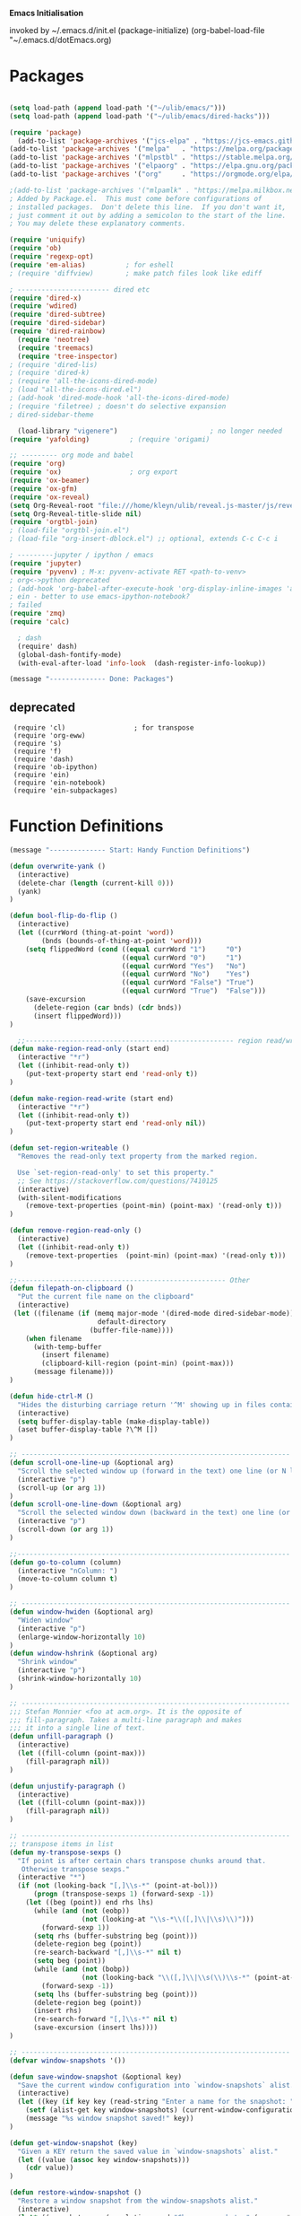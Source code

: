   *Emacs Initialisation*

invoked by ~/.emacs.d/init.el
 (package-initialize)
 (org-babel-load-file "~/.emacs.d/dotEmacs.org)

* Packages
#+begin_src emacs-lisp

(setq load-path (append load-path '("~/ulib/emacs/")))
(setq load-path (append load-path '("~/ulib/emacs/dired-hacks")))

(require 'package)                                                                          ; (setq package-archives ())
  (add-to-list 'package-archives '("jcs-elpa" . "https://jcs-emacs.github.io/jcs-elpa/packages/") t)
(add-to-list 'package-archives '("melpa"   . "https://melpa.org/packages/")         t)
(add-to-list 'package-archives '("mlpstbl" . "https://stable.melpa.org/packages/")  t)
(add-to-list 'package-archives '("elpaorg" . "https://elpa.gnu.org/packages/")      t)
(add-to-list 'package-archives '("org"     . "https://orgmode.org/elpa/")           t)

;(add-to-list 'package-archives '("mlpamlk" . "https://melpa.milkbox.net/packages/") t)
; Added by Package.el.  This must come before configurations of
; installed packages.  Don't delete this line.  If you don't want it,
; just comment it out by adding a semicolon to the start of the line.
; You may delete these explanatory comments.

(require 'uniquify)
(require 'ob)
(require 'regexp-opt)
(require 'em-alias)          ; for eshell
; (require 'diffview)        ; make patch files look like ediff

; ----------------------- dired etc
(require 'dired-x)
(require 'wdired)
(require 'dired-subtree)
(require 'dired-sidebar)
(require 'dired-rainbow)
  (require 'neotree)
  (require 'treemacs)
  (require 'tree-inspector)
; (require 'dired-lis)
; (require 'dired-k)
; (require 'all-the-icons-dired-mode)
; (load "all-the-icons-dired.el")
; (add-hook 'dired-mode-hook 'all-the-icons-dired-mode)
; (require 'filetree) ; doesn't do selective expansion
; dired-sidebar-theme

  (load-library "vigenere")                       ; no longer needed
(require 'yafolding)          ; (require 'origami)

;; --------- org mode and babel
(require 'org)
(require 'ox)                 ; org export
(require 'ox-beamer)
(require 'ox-gfm)
(require 'ox-reveal)
(setq Org-Reveal-root "file:///home/kleyn/ulib/reveal.js-master/js/reveal.js")
(setq Org-Reveal-title-slide nil)
(require 'orgtbl-join)
; (load-file "orgtbl-join.el")
; (load-file "org-insert-dblock.el") ;; optional, extends C-c C-c i

; ---------jupyter / ipython / emacs
(require 'jupyter)
(require 'pyvenv) ; M-x: pyvenv-activate RET <path-to-venv>
; org<->python deprecated
; (add-hook 'org-babel-after-execute-hook 'org-display-inline-images 'append)
; ein - better to use emacs-ipython-notebook?
; failed
(require 'zmq)
(require 'calc)

  ; dash 
  (require' dash)
  (global-dash-fontify-mode)
  (with-eval-after-load 'info-look  (dash-register-info-lookup))

(message "-------------- Done: Packages")
#+end_src

**  deprecated
:  (require 'cl)                 ; for transpose
:  (require 'org-eww)
:  (require 's)
:  (require 'f)
:  (require 'dash)
:  (require 'ob-ipython)
:  (require 'ein)
:  (require 'ein-notebook)
:  (require 'ein-subpackages)

* Function Definitions
#+begin_src emacs-lisp
(message "-------------- Start: Handy Function Definitions")

(defun overwrite-yank ()
  (interactive)
  (delete-char (length (current-kill 0)))
  (yank)
)

(defun bool-flip-do-flip ()
  (interactive)
  (let ((currWord (thing-at-point 'word))
        (bnds (bounds-of-thing-at-point 'word)))
    (setq flippedWord (cond ((equal currWord "1")     "0")
                            ((equal currWord "0")     "1")
                            ((equal currWord "Yes")   "No")
                            ((equal currWord "No")    "Yes")
                            ((equal currWord "False") "True")
                            ((equal currWord "True")  "False")))
    (save-excursion
      (delete-region (car bnds) (cdr bnds))
      (insert flippedWord)))
)

  ;;---------------------------------------------------- region read/write
(defun make-region-read-only (start end)
  (interactive "*r")
  (let ((inhibit-read-only t))
    (put-text-property start end 'read-only t))
)

(defun make-region-read-write (start end)
  (interactive "*r")
  (let ((inhibit-read-only t))
    (put-text-property start end 'read-only nil))
)

(defun set-region-writeable ()
  "Removes the read-only text property from the marked region.

  Use `set-region-read-only' to set this property."
  ;; See https://stackoverflow.com/questions/7410125
  (interactive)
  (with-silent-modifications
    (remove-text-properties (point-min) (point-max) '(read-only t)))
)

(defun remove-region-read-only ()
  (interactive)
  (let ((inhibit-read-only t))
    (remove-text-properties  (point-min) (point-max) '(read-only t)))
)

;;---------------------------------------------------- Other
(defun filepath-on-clipboard ()
  "Put the current file name on the clipboard"
  (interactive)
 (let ((filename (if (memq major-mode '(dired-mode dired-sidebar-mode)) 
                      default-directory
                    (buffer-file-name))))
    (when filename
      (with-temp-buffer
        (insert filename)
        (clipboard-kill-region (point-min) (point-max)))
      (message filename)))
)

(defun hide-ctrl-M ()
  "Hides the disturbing carriage return '^M' showing up in files containing mixed UNIX and DOS line endings."
  (interactive)
  (setq buffer-display-table (make-display-table))
  (aset buffer-display-table ?\^M [])
)

;; ------------------------------------------------------------------- Scroll One Line At a time
(defun scroll-one-line-up (&optional arg)
  "Scroll the selected window up (forward in the text) one line (or N lines)."
  (interactive "p")
  (scroll-up (or arg 1))
)
(defun scroll-one-line-down (&optional arg)
  "Scroll the selected window down (backward in the text) one line (or N)."
  (interactive "p")
  (scroll-down (or arg 1))
)

;;-------------------------------------------------------------------- Column space
(defun go-to-column (column)
  (interactive "nColumn: ")
  (move-to-column column t)
)

;; ------------------------------------------------------------------- Window Sizing
(defun window-hwiden (&optional arg)
  "Widen window"
  (interactive "p")
  (enlarge-window-horizontally 10)
)
(defun window-hshrink (&optional arg)
  "Shrink window"
  (interactive "p")
  (shrink-window-horizontally 10)
)

;; ------------------------------------------------------------------- unfill-paragraph
;;; Stefan Monnier <foo at acm.org>. It is the opposite of
;;; fill-paragraph. Takes a multi-line paragraph and makes
;;; it into a single line of text.
(defun unfill-paragraph ()
  (interactive)
  (let ((fill-column (point-max)))
    (fill-paragraph nil))
)

(defun unjustify-paragraph ()
  (interactive)
  (let ((fill-column (point-max)))
    (fill-paragraph nil))
)

;; ------------------------------------------------------------------- transpose sexps
;; transpose items in list
(defun my-transpose-sexps ()
  "If point is after certain chars transpose chunks around that.
   Otherwise transpose sexps."
  (interactive "*")
  (if (not (looking-back "[,]\\s-*" (point-at-bol)))
      (progn (transpose-sexps 1) (forward-sexp -1))
    (let ((beg (point)) end rhs lhs)
      (while (and (not (eobp))
                  (not (looking-at "\\s-*\\([,]\\|\\s)\\)")))
        (forward-sexp 1))
      (setq rhs (buffer-substring beg (point)))
      (delete-region beg (point))
      (re-search-backward "[,]\\s-*" nil t)
      (setq beg (point))
      (while (and (not (bobp))
                  (not (looking-back "\\([,]\\|\\s(\\)\\s-*" (point-at-bol))))
        (forward-sexp -1))
      (setq lhs (buffer-substring beg (point)))
      (delete-region beg (point))
      (insert rhs)
      (re-search-forward "[,]\\s-*" nil t)
      (save-excursion (insert lhs))))
)

;; ------------------------------------------------------------------- save/restore window config
(defvar window-snapshots '())

(defun save-window-snapshot (&optional key)
  "Save the current window configuration into `window-snapshots` alist."
  (interactive)
  (let ((key (if key key (read-string "Enter a name for the snapshot: "))))
    (setf (alist-get key window-snapshots) (current-window-configuration))
    (message "%s window snapshot saved!" key))
)

(defun get-window-snapshot (key)
  "Given a KEY return the saved value in `window-snapshots` alist."
  (let ((value (assoc key window-snapshots)))
    (cdr value))
)

(defun restore-window-snapshot ()
  "Restore a window snapshot from the window-snapshots alist."
  (interactive)
  (let* ((snapshot-name (completing-read "Choose snapshot: " (mapcar #'car window-snapshots)))
         (snapshot (get-window-snapshot snapshot-name)))
    (if snapshot
        (set-window-configuration snapshot)
      (message "Snapshot %s not found" snapshot-name)))
)

;; ------------------------------------------------------------------- transpose windows
(defun toggle-window-split ()
  (interactive)
  (if (= (count-windows) 2)
      (let* ((this-win-buffer (window-buffer))
             (next-win-buffer (window-buffer (next-window)))
             (this-win-edges (window-edges (selected-window)))
             (next-win-edges (window-edges (next-window)))
             (this-win-2nd (not (and (<= (car this-win-edges)
                                         (car next-win-edges))
                                     (<= (cadr this-win-edges)
                                         (cadr next-win-edges)))))
             (splitter
              (if (= (car this-win-edges)
                     (car (window-edges (next-window))))
                  'split-window-horizontally
                'split-window-vertically)))
        (delete-other-windows)
        (let ((first-win (selected-window)))
          (funcall splitter)
          (if this-win-2nd (other-window 1))
          (set-window-buffer (selected-window) this-win-buffer)
          (set-window-buffer (next-window) next-win-buffer)
          (select-window first-win)
          (if this-win-2nd (other-window 1)))))
)

;;-------------------------------------------------------------------- Buffer / Buffer Menu
(setq Buffer-menu-name-width 80)

(defun my-list-buffers (&optional files-only)
  "Display a list of existing buffers with file only"
  (interactive "P")
  (switch-to-buffer (list-buffers-noselect t))
)

(defun buffer-menu-sort-by-filename (&optional arg)
  (interactive "P")
  (Buffer-menu-sort 6)
)

(defun kill-this-buffer-volatile ()
    "Kill current buffer, even if it has been modified."
    (interactive)
    (set-buffer-modified-p nil)
    (kill-this-buffer)
)

(defun my-revert-buffer ()
  (interactive)
  (revert-buffer nil t) ; don't ask to confirm
  (goto-char (point-max))
)

(defun mk-new-buffer ()
  (interactive)
  (switch-to-buffer (generate-new-buffer (make-temp-name "foo")))
  (clipboard-yank)
)

;;-------------------------------------------------------------------- Shell
(defun shell-command-on-buffer (command)
  (interactive "Shell command on buffer: ")
  (shell-command-on-region (point-min) (point-max) command t)
)

;;-------------------------------------------------------------------- Line Spacing
(defun toggle-line-spacing ()
  "Toggle line spacing between no extra space to extra half line height."
  (interactive)
  (if (eq line-spacing nil)
      (setq-default line-spacing 0.05)  ; add 0.5  height between lines
    (setq-default line-spacing nil))    ; no extra height between lines
)

;;-------------------------------------------------------------------- Enhanced Line Editing
(defun delete-whitespace-right ()
   (interactive) ;; "\\s-"
   (delete-region (point) (save-excursion (skip-chars-forward "[ \t]+") (point)))
)

(defun ed-copy-line (arg)
  "Copy lines to the kill ring"
  (interactive "p")
  (kill-ring-save (line-beginning-position)
                  (line-beginning-position (+ 1 arg)))
  (message "%d line%s copied" arg (if (= 1 arg) "" "s"))
)

(defun ed-dup-line ()
  "Duplicate line under cursor"
  (interactive)
  (let ((start-column (current-column)))
    (save-excursion                     ;save-excursion restores mark
      (forward-line -1)
      (ed-copy-line 1)
      (forward-line 1)
      (move-to-column 0)
      (yank))
    (move-to-column start-column))
  (message "line is dup'ed")
)

;;---- option1 proto swap
(defun proto-swap (a b)  ;; (require 'regexp-opt)
  (save-excursion
    (goto-char (point-min))
    (let ((re (regexp-opt (list a b))))
      (while (re-search-forward re nil t nil)
        (goto-char (match-beginning 0))
        ; (message (format "match %d" (point)))
        (when (looking-at (regexp-opt (list a)))
          ; (message "match a")
          (replace-match b))
        (when (looking-at (regexp-opt (list b)))
          ; (message "match b")
          (replace-match a))
        (goto-char (match-end 0)))))
)

;; (with-current-buffer (current-buffer)  (proto-swap "bar" "foo"))

(defun uniq-lines (beg end)
  "Unique lines in region.
   Called from a program, there are two arguments:
   BEG and END (region to sort)."
  (interactive "r")
  (save-excursion
    (save-restriction
      (narrow-to-region beg end)
      (goto-char (point-min))
      (while (not (eobp))
        (kill-line 1)
        (yank)
        (let ((next-line (point)))
          (while
              (re-search-forward
               (format "^%s" (regexp-quote (car kill-ring))) nil t)
            (replace-match "" nil nil))
          (goto-char next-line)))))
)
;(w32-shell-execute "open" )

;;-------------------------------------------------------------------- quotify list of items
(defun lines-to-cslist (start end &optional arg)
  (interactive "r\nP")
  (let ((insertion
         (mapconcat
          (lambda (x) (format "'%s'" x))
          (split-string (buffer-substring start end)) ", ")))
    (delete-region start end)
    (insert insertion)
    (when arg (forward-char (length insertion)))))

;;-------------------------------------------------------------------- swap
(defun swaperooni ()
  "Swap two tab-separated fields in each line in buffer."
  (interactive)
  (let ((re-1 "\\(.+\\)\t\\(.+\\)") (re-2 "\\2\t\\1"))
    (save-restriction
      (save-excursion
        (save-match-data
          (widen)
          (goto-char (point-min))
          (while (not (eobp))
            (let ((line (buffer-substring (point-at-bol) (point-at-eol))))
              (when (string-match re-1 line)
                (delete-region (point-at-bol) (point-at-eol))
                (insert (replace-regexp-in-string re-1 re-2 line)))
              (forward-line 1)))))))
)


;;-------------------------------------------------------------------- align
(defun align-repeat (start end regexp)
  "Repeat alignment with respect to the given regular expression. Provide arg [[:space:]]+"
  (interactive "r\nsAlign regexp: ")
  ;; 1 First, the regular expression to align with. This expression begins with \(\s-*\), which stands for “an arbitrary number of spacing characters”.
  ;; 2 Then the parenthesis group to modify, 1 by default. This will align the expression by modifying the matching whitespaces in front of the regular expression, if any.
  ;;   The modification amounts to adding some number of whitespaces to that part of the regular expression.
  ;; 3 Additional number of whitespaces to add, the default 1 is fine. Set to 0 if no additional whitespace is needed.
  ;; 4 Finally, answer n/y, depending whether the alignment must be done once or repeated.
  (align-regexp start end (concat "\\(\\s-*\\)" regexp) 1 1 t)
)

(defun alignFoo (pat)
  (interactive "spattern?")
  (align-regexp (region-beginning) (region-end) (concat "\\(\\s-*\\)" pat) 1 1 nil)
)
; (align-regexp beg end (concat "\\(\\s-*\\)" pat) 1 1 nil)

;;-------------------------------------------------------------------- Open With

;; Define external image viewer/editor
(setq image-dired-external-viewer "/usr/bin/xviewer")

(defun ergoemacs-open-in-external-app ()
  "Open the current file or dired marked files in external app."
  (interactive)
  (let* ((myFileList (if (memq major-mode '(dired-mode dired-sidebar-mode))
                       (dired-get-marked-files)
                       (list (buffer-file-name))))
         (doIt (if (<= (length myFileList) 5) 
                  t 
                  (y-or-n-p "Open more than 5 files?"))))
    (when doIt
      (cond

       ((string-equal system-type "gnu/linux")
           (dolist (fPath myFileList)
              (if (string-match ".url$" fPath)
                  (open-url-file fPath)
                  (let ((process-connection-type nil)) 
                     (start-process "" nil "xdg-open" fPath)))))

       ((string-equal system-type "window-nt")
        (dolist (fPath myFileList)
            (w32-shell-execute "open" (replace-regexp-in-string "/" "\\" fPath t t))))

       ((string-equal system-type "cygwin")
        (dolist (fPath myFileList)
             (message (concat "cygstart.exe " fPath))
             (shell-command (concat "cygstart.exe " fPath)))))))
)


(defun open-url-file (filePath)
  "search contents of a .url file at filePath, and open it in a browser."
  (interactive)
  (let ((fileLines (with-temp-buffer (insert-file-contents filePath) (split-string (buffer-string) "\n" t)))
        (url nil)
        (title nil))
   (dolist (l fileLines)
      (message l)
      (cond ((string-match "^TITLE:" l) (setq title (substring l (length "TITLE: "))))
            ((string-match "^URI:" l)   (setq url   (substring l (length "URI: "))))))
   (message "opening %s in browser"  title)
   (message "with url %s in browser" url)
   (when url (browse-url-firefox url)))
)

;; ------------------------------------------------------------------- Selective Display
  ;; tweaked for grex-calc
(progn
  (setq selective-display-lev 0)
  (setq selective-display-inc 1)
  (setq selective-display-max (* 15 selective-display-inc))

  (defun selective-display-level-rot (&optional arg)
     (interactive "P")
     (if (not (eq last-command 'selective-display-level-rot))   ; reset to max-depth at first invocation
          (setq selective-display-lev selective-display-max))

     (if (or (< selective-display-lev 0)
             (> selective-display-lev selective-display-max))
         (setq selective-display-inc (- selective-display-inc)))
     (setq selective-display-lev (+ selective-display-lev selective-display-inc))
     (message "sel lev %i %i %s" selective-display-lev selective-display-inc last-command)
     (set-selective-display (max 1 selective-display-lev)))

  (defun selective-display-level-incr (&optional arg)
          (interactive "P")
          (setq selective-display-lev (+ selective-display-lev selective-display-inc))
          (set-selective-display selective-display-lev))

  (defun selective-display-level-decr (&optional arg)
          (interactive "P")
          (setq selective-display-lev (- selective-display-lev selective-display-inc))
          (set-selective-display selective-display-lev))

  (defun selective-display-level-zero (&optional arg)
          (interactive "P")
          (setq selective-display-lev 0)
          (set-selective-display selective-display-lev))
)

;--------------------------------------------------------------------------- Regexp Replace
(defun replace-thing ()
 (interactive)
 (goto-char 1)
    ;; extricate the #%% phrase from all the other cruft on the pycharm line
    (while (search-forward-regexp "^# \\+ pycharm=[^#]+#%%\\([^,}]+\\).*$" nil t)
      (setq cruft (match-string 1))
      (replace-match (concat "#%% " (substring cruft 0 -3)) t nil)
      (message (concat "#%%%% " (substring cruft 0 -3) "-XXX"))))

                                                                                          ; drop # and \n} cruft at end

(message "-------------- Done: Handy Function Definitions")
#+end_src
** Eval Elisp
#+begin_src emacs-lisp
(load-library "grex-calc")

; ------------------------------------------------------------------- Eval Elisp
(defun my-eval-defun ()
  "can't get real one to work inside org-mode??"
  (interactive)
  (let ((defun-start-regex "^(defun "))
     (re-search-backward defun-start-regex)                                                                    ; search up to get the defun
     (mark-sexp)
     (setq defun-region-str (buffer-substring-no-properties (region-beginning) (region-end)))
     (my-eval-string defun-region-str))
)

(defun eval-and-insert ()
  "Eval expression and insert value after the expression"c
  (interactive)
  (pp-eval-expression (preceding-sexp))                                                   ; (eval-print-last-sexp 0)
)

(defun eval-next-sexp ()
    (interactive)
    (forward-sexp)
    (eval-last-sexp nil)
    (backward-sexp)
)

(defun my-eval-string (string)
  "Evaluate elisp code stored in a string."
  (eval (car (read-from-string string)))
)

; TBD format based on datatype or use C-u C-x C-e

(defun my-insert-last-sexp ()
    (interactive)
    (let ((value (eval (preceding-sexp))))                                                ;;(kill-sexp -1)
      (insert (my-format-val value)))                                                     ;; TBD format based on datatype or use C-u C-x C-e
)

(defun my-format-val (val)
  (cond ((floatp   val) (format " = %.3f" val))                                           ; type-of
        ((integerp val) (format " = %i"   val))
        ((stringp  val) (format " = %S"   val))
        ((listp    val) (format " = %S"   val))
        ((arrayp   val) (format " = %S"   val))
        ((vectorp  val) (format " = %S"   val))
        (t              (format " = %S"   val)))
)

(message "-------------- Done: Treesycalc")
#+end_src

: Notes:
: Normally, this function truncates long output according to the value
: of the variables `eval-expression-print-length' and
: `eval-expression-print-level'.  With a prefix argument of zero,
: however, there is no such truncation.  Such a prefix argument
: lso causes integers to be printed in several additional formats
: (octal, hexadecimal, and character).

: -------------------------------------------------------------------------------- cuts
: (delete-char 1)            (insert "I")                                                                      ; mark the source
: (setq src-end (search-forward-regexp ".+(\)|;;;)" (line-end-position) nil))                                  ; (forward-sexp) doesn't work

: (message "new-string %i XX%sXX" (length new-string) new-string)
: (insert new-string)     
: (setq new-string (concat "" resStr "  " (substring  reg-selection (+ (length ";= ") (length resStr)))))
: (message "delete result region =XX%sXX" (buffer-substring-no-properties (region-beginning) (region-end)))
: (delete-region (- (region-beginning) 2) (region-end))                                                        ; delete region and replace with result
: (setq reg-selection (buffer-substring-no-properties (region-beginning) (region-end)))

: (mapc (lambda (x) (message "Found rails %s" x)) rectangle-as-list)
: (message rectangle-as-list)

: (copy-rectangle-as-kill START END)
: reg-search-back for "^;-sexps-;;;;;"
: reg-seach on same line for ;-rails-;
: foreach rail-col in rails:
:    find input line
:    find-eval value on this line
:    foreach output-line
:   

* Settings
#+begin_src emacs-lisp                               :REM Settings
(message "-------------- Start: Settings")
(setq calendar-week-start-day 1)             ; set....mark to get count of days
(delete-selection-mode 0)                    ; don't delete selection with next char
(fset 'yes-or-no-p 'y-or-n-p)
(setq bell-volume 0)
(setq case-fold-search t)
(setq column-number-mode t)
(setq default-truncate-lines t)
(set-default 'truncate-lines t)
(setq truncate-partial-width-windows t)
(setq display-time-day-and-date t) (display-time)
(setq font-lock-maximum-decoration t) ;; 3
(setq fill-column 100)
(setq header-line-format mode-line-format)
(setq inhibit-splash-screen t)
(setq ispell-personal-dictionary "~/.emacs.d/aspell.EN.pws")
(setq kill-ring-max 12)
(setq line-number-mode t) 
(setq max-lisp-eval-depth 1200) ; 800
(setq ediff-window-setup-function 'ediff-setup-windows-plain)
(setq uniquify-buffer-name-style 'forward)
(setq use-dialog-box nil)
(setq use-file-dialog nil)
(setq visible-bell t)
(setq-default frame-title-format "%f")    ; (setq-default frame-title-format "%b %p %p(%f)")
(setq-default line-spacing 0.06)
(setq-default indent-tabs-mode nil)
(setq ivy-height 10)

(tool-bar-mode -1)
(setq-default frame-title-format "%f")
(transient-mark-mode t)                   ; (setq-default frame-title-format "%b %p %p(%f)")

(setq require-final-newline nil)         ; means don't add newline


;; ----------------------------------------------- Show keystrokes in progress
(setq echo-keystrokes 0.1)
;;------------------------------------------------ buffer reverting
;; Auto refresh buffers when edits occur outside emacs
(global-auto-revert-mode 1)

;; Also auto refresh dired, but be quiet about it
(setq global-auto-revert-non-file-buffers t)
(setq auto-revert-verbose nil)

;;------------------------------------------------ mouse and region
(setq mouse-drag-copy-region t)
(setq save-interprogram-paste-before-kill t)
;; (setq x-select-enable-primary t)
;; (setq select-enable-primary t)
;; (setq mouse-drag-copy-region t)

;; ----------------------------------------------- Shell
(setq shell-file-name "bash")
(setq explicit-shell-file-name shell-file-name)
;;(setq shell-command-switch "-c")
;; ----------------------------------------------- History
(setq history-length 10000)
(setq list-command-history-max 300)
(savehist-mode 1)
; list-command-history-filter TBD filter out kill-buffer
; (list-command-history)
(global-set-key "\C-s" 'isearch-forward)
;; (xclip-mode 1) for emacs in terminal , export kill-yank

;; ---------------------------------------------- Save Session as Desktop
; use desktop-read to restore kill the lock file
;;  use desktop-change-dir to /home/uri03204/.emacs.d/desktop to get it back
;;    say "no" to save-desktop?
;;    say "yes" to steal from PID?
;; (desktop-change-dir "/home/uri03204/myDocs/config")
;;(desktop-save-mode 1)  ; desktop-revert desktop-change-dir
;;(setq desktop-path '("/home/kleyn/config/desktop"))

;; Automatically save and restore sessions
(setq desktop-dirname             "~/config/desktop/"
      desktop-base-file-name      "emacs.desktop"
      desktop-base-lock-name      "lock"
      desktop-path                (list desktop-dirname)
      desktop-save                t
      desktop-files-not-to-save   "^$" ;reload tramp paths
      desktop-load-locked-desktop t
      desktop-auto-save-timeout   300
      desktop-restore-frames      nil)
(desktop-save-mode 1)
;; ----------------------------------------------- Backup location

;;  /data/data/com.termux/files/home/storage/external/backups
(if (string-match "termux" (getenv "SHELL"))
      (progn ; gem
        (setq backup-directory-alist          `((".*" . , "/data/data/com.termux/files/home/internalBackup/emacs")))
        (setq auto-save-file-name-transforms  `((".*" ,   "/data/data/com.termux/files/home/internalBackup/emacs" t))))
      (progn ; maxwell
       (setq backup-directory-alist          `((".*" . , "/home/kleyn/history/emacsBackups")))
       (setq auto-save-file-name-transforms  `((".*" ,   "/home/kleyn/history/emacsBackups" t)))))

(message (concat "-------------- Done: backup-directory-alist" (format "%s" backup-directory-alist)))


(global-subword-mode 1)
;; from 'better-defaults.el'
;; Allow clipboard from outside emacs
;; (setq x-select-enable-clipboard t
;;       x-select-enable-primary t
;;       save-interprogram-paste-before-kill t
;;       apropos-do-all t
;;       mouse-yank-at-point t)

;;---------------------------------------------- Cycle Buffer
(load-library "cycle-buffer")
(autoload 'cycle-buffer "cycle-buffer" "Cycle forward." t)
(autoload 'cycle-buffer-backward "cycle-buffer" "Cycle backward." t)
(autoload 'cycle-buffer-permissive "cycle-buffer" "Cycle forward allowing *buffers*." t)
(autoload 'cycle-buffer-backward-permissive "cycle-buffer" "Cycle backward allowing *buffers*." t)
(autoload 'cycle-buffer-toggle-interesting "cycle-buffer" "Toggle if this buffer will be considered." t)

;;---------------------------------------------- ibuffer
; (add-to-list 'ibuffer-never-show-regexps "^\\*")
; Ibuffer can show you the differences between an unsaved buffer and the file on disk with `=’.
; '(lambda ()        (ibuffer-switch-to-saved-filter-groups "home")))

(setq ibuffer-saved-filter-groups
  '(("home"
     ("Dired"        (mode . dired)     )
     ("emacs-config" (or (filename . ".emacs.d") (filename . "emacs-config")))
     ("Org"          (or (mode . org-mode) (filename . "OrgMode")))
     ("*Org"         (name . "*Org")    )
     ("Image"        (mode . Image)     )
     ("Magit"        (name . "magit\*") )
     ("jupyter"      (name . "jupyter") )
     ("Help"         (name . "*")       ))))

;;(setq ibuffer-mode-hook ())

(defun my-ibuffer-hooks ()
   (setq ibuffer-expert t)
   (ibuffer-auto-mode 1)
   (define-key ibuffer-mode-map (kbd "t")     'ibuffer-toggle-filter-group)
   (define-key ibuffer-mode-map [kp-9]        'previous-line)
   (define-key ibuffer-mode-map [kp-6]        'ibuffer-toggle-filter-group)
   (define-key ibuffer-mode-map [kp-3]        'next-line)
   (message "in ibuffer"))

(add-hook 'ibuffer-mode-hook 'my-ibuffer-hooks)   ; (lambda () ;; no need to quote the lambda, but try to avoid using them as hooks

(setq ibuffer-formats
      '((mark modified read-only locked " "
              (name 48 48 :left :elide)
              " "
              (size 9 -1 :right)
              " "
              (mode 16 16 :left :elide)
              " "
              filename-and-process)
              (mark " " (name 16 -1) " " filename)
         )
)

;; --------------------------------------------- Custom Variables go in ~/emacs.d/init.el
(setq default-truncate-lines t)
(setq tab-width 4)                              ; (setq tab-width 2)

;; --------------------------------------------- TAGS
;; !! run find with absolute path
;; find . -iname '*.el' | etags -
;; find ~/ulib -iname '*.el' | grep -v old | etags -
;; rename TAGS file
;; visit-tags-table
(setq tags-table-list (list (expand-file-name "~/ulib/tags/emacs_252.tags")))

(custom-set-variables '(gnus-select-method (quote (nnreddit ""))))

;;------------------------------------------------------------------------------ Eval
;; Normally, this function truncates long output according to the value
;; of the variables `eval-expression-print-length' and
;; `eval-expression-print-level'.  With a prefix argument of zero,
;; however, there is no such truncation.  Such a prefix argument
;; lso causes integers to be printed in several additional formats
;; (octal, hexadecimal, and character).
(message "-------------- Done: Settings")

;; (defun my-dired-mode-buffer-p (buf)
;;    "Non-nil if buffer BUF is in `dired-mode'."
;;    (with-current-buffer buf
;;      (derived-mode-p 'dired-mode)))
;; 
;; (defvar ibuffer-never-show-predicates '())
;; (with-eval-after-load "ibuffer" (add-to-list 'ibuffer-never-show-predicates #'my-dired-mode-buffer-p))
;; 

#+end_src
** Highlighting/Cursor Visibility
#+begin_src emacs-lisp                               :REM highlighting
(message "-------------- Start: Highlighting")
(setq-default x-stretch-cursor t)                    ; switch to nil for magit (setq-default x-stretch-cursor nil)
(blink-cursor-mode 0)
(set-cursor-color "orange red")                      ; also at end of init.el, after theming 
(setq cursor-type 'box)
(global-hl-line-mode 1)                              ; (global-hl-line-mode 0) to turn off
(set-face-background 'show-paren-match  "#777777")
(set-face-attribute  'show-paren-match nil :weight 'bold :underline nil :overline nil :slant 'normal) 
(show-paren-mode 1)
(setq show-paren-style 'expression)                  ; or parenthesis of mixed
(setq show-paren-when-point-inside-paren t)
(setq show-paren-when-point-in-periphery t)
(message "-------------- Done: Highlighting")
#+end_src

: (require 'highlight-sexp)  - fails
: (add-hook 'lisp-mode-hook 'highlight-sexp-mode)
: (add-hook 'emacs-lisp-mode-hook 'highlight-sexp-mode)
:  hl-sexp-background-color
:   - hl-sexp-foreground-color
:   - hl-sexp-face
:  Enable `highlight-sexps-mode'
: (list-colors-display)
: (set-face-background hl-line-face "gray50")
: (set-face-background 'show-paren-match  "#888888")
: (face-foreground 'show-paren-match)
: (setq  hl-line-range-function 'nil)
: (setq  hl-line-range-function 'hl-short-range)
: (defun hl-short-range () (cons (- (point) 5) (+ (point 1)))
: (require 'cursor-flash)
: (cursor-flash-mode 1)
: (setq cursor-flash-interval 0.10)

** Web Proxy
: -------------------------------------------------------------------- WEB PROXY
:  (setq url-proxy-services '(("no_proxy" . "work\\.com")
:                              ("http" . "proxy.work.com:911")))
:  (setq url-proxy-services
:     '(("no_proxy" . "^\\(localhost\\|10.*\\)")
:       ("http" . "proxy.com:8080")
:       ("https" . "proxy.com:8080")))
:  
:  (setq url-http-proxy-basic-auth-storage
:      (list (list "proxy.com:8080" (cons "Input your LDAP UID !" (base64-encode-string "LOGIN:PASSWORD")))))

** Themes
: default theme: tango-dark: or solarized
: tango-dark: good theme in init.el:  '(custom-enabled-themes (quote (tango-dark)))
: (add-to-list 'custom-theme-load-path "~/.emacs.d/themes/")
: Now copy your theme's '.el' file to your .emacs.d/themes/ directory. A
: good place to find custom themes is here: emacsthemes.com
: Now load your custom theme by typing the following:
: M-x customize-themes ;;;now press return

* Modes Assoc List
#+begin_src emacs-lisp
;;--------------------------------------------------------- Language Modes
(add-to-list 'auto-mode-alist '("\\.sas\\'"   . sas-mode)     )
(add-to-list 'auto-mode-alist '("\\.m\\'"     . octave-mode)  )

(add-to-list 'auto-mode-alist '("\\.cp\\'"    . c++-mode)     )

(add-to-list 'auto-mode-alist '("\\.proc\\'"  . sql-mode)     )
(add-to-list 'auto-mode-alist '("\\.sql\\'"   . sql-mode)     )

(add-to-list 'auto-mode-alist '("\\.make\\'"  . makefile-mode))

(add-to-list 'auto-mode-alist '("\\.org$"     . org-mode)     )
(add-to-list 'auto-mode-alist '("\\.csv$"     . org-mode)     )
(add-to-list 'auto-mode-alist '("\\.bat$"     . dos-mode)     )

(add-to-list 'auto-mode-alist '("\\.xml$"     . xml-mode)     )
(add-to-list 'auto-mode-alist '("\\.aspx$"    . xml-mode)     )
(add-to-list 'auto-mode-alist '("\\.master$"  . xml-mode)     )

(add-to-list 'auto-mode-alist '("\\.mocha\\'" . java-mode)    )
(add-to-list 'auto-mode-alist '("\\.java\\'"  . java-mode)    )
(add-to-list 'auto-mode-alist '("\\.js\\'"    . java-mode)    )
(add-to-list 'auto-mode-alist '("\\.jad\\'"   . java-mode)    )

;;(add-to-list 'auto-mode-alist '("\\.cs$"      . csharp-mode)  )
;;(setq auto-mode-alist   (append '(("\\.cs$" . csharp-mode)) auto-mode-alist))
;;(insert (format "%s" auto-mode-alist))
;;   ( (\.m\' . matlab-mode) ("\\.m\\'" . octave-mode))
;;     (\.py$ . python-mode)
;;     (\.te?xt\' . text-mode)
;;     (\.c\' . c-mode) (\.h\' . c-mode)
;;     (\.scm\' . scheme-mode) (\.lsp\' . lisp-mode) (\.ml\' . lisp-mode)
;;     (\.f\' . fortran-mode) (\.F\' . fortran-mode) (\.for\' . fortran-mode)
;;     (\.p\' . pascal-mode) (\.pas\' . pascal-mode)
;;     (\.ad[abs]\' . ada-mode)
;;     (\.\([pP]\([Llm]\|erl\)\|al\)\' . perl-mode)
;;     (\.s?html?\' . html-mode)
;;     (\.cc\' . c++-mode) (\.hh\' . c++-mode) (\.hpp\' . c++-mode) (\.C\' . c++-mode) (\.H\' . c++-mode) (\.cpp\' . c++-mode) (\.cxx\' . c++-mode) (\.hxx\' . c++-mode) (\.c\+\+\' . c++-mode) (\.h\+\+\' . c++-mode)
;;     (\.m\' . objc-mode)
;;     (\.java\' . java-mode)
;;     (\.mk\' . makefile-mode) (\(M\|m\|GNUm\)akefile\(\.in\)?\' . makefile-mode) (\.am\' . makefile-mode)
;;     (\.texinfo\' . texinfo-mode) (\.te?xi\' . texinfo-mode)
;;     (\.s\' . asm-mode) (\.S\' . asm-mode) (\.asm\' . asm-mode)
;;     (ChangeLog\' . change-log-mode) (change\.log\' . change-log-mode) (changelo\' . change-log-mode) (ChangeLog\.[0-9]+\' . change-log-mode) (changelog\' . change-log-mode) (changelog\.[0-9]+\' . change-log-mode)
;;     (\$CHANGE_LOG\$\.TXT . change-log-mode)
;;     (\.scm\.[0-9]*\' . scheme-mode)
;;     (\.[ck]?sh\'\|\.shar\'\|/\.z?profile\' . sh-mode) (\(/\|\`\)\.\(bash_profile\|z?login\|bash_login\|z?logout\)\' . sh-mode) (\(/\|\`\)\.\(bash_logout\|shrc\|[kz]shrc\|bashrc\|t?cshrc\|esrc\)\' . sh-mode) (\(/\|\`\)\.\([kz]shenv\|xinitrc\|startxrc\|xsession\)\' . sh-mode) (\.m?spec\' . sh-mode)
;;     (\.mm\' . nroff-mode) (\.me\' . nroff-mode) (\.ms\' . nroff-mode) (\.man\' . nroff-mode)
;;     (\.\(u?lpc\|pike\|pmod\)\' . pike-mode)
;;     (\.TeX\' . tex-mode) (\.tex\' . tex-mode)
;;     (\.ltx\' . latex-mode) (\.sty\' . latex-mode) (\.cls\' . latex-mode) (\.clo\' . latex-mode) (\.bbl\' . latex-mode) (\.bib\' . bibtex-mode)
;;     (\.sql\' . sql-mode)
;;     (\.m4\' . m4-mode) (\.mc\' . m4-mode)
;;     (\.mf\' . metafont-mode) (\.mp\' . metapost-mode)
;;     (\.vhdl?\' . vhdl-mode)
;;     (\.article\' . text-mode) (\.letter\' . text-mode) (\`/tmp/Re . text-mode) (/Message[0-9]*\' . text-mode) (\`/tmp/fol/ . text-mode)
;;     (\.tcl\' . tcl-mode) (\.exp\' . tcl-mode) (\.itcl\' . tcl-mode) (\.itk\' . tcl-mode)
;;     (\.icn\' . icon-mode)
;;     (\.sim\' . simula-mode) (\.mss\' . scribe-mode)
;;     (\.f90\' . f90-mode)
;;     (\.indent\.pro\' . fundamental-mode)
;;     (\.pro\' . idlwave-mode)
;;     (\.awk\' . awk-mode)
;;     (\.prolog\' . prolog-mode)
;;     (\.tar\' . tar-mode)
;;     (\.\(arc\|zip\|lzh\|zoo\|jar\)\' . archive-mode) (\.\(ARC\|ZIP\|LZH\|ZOO\|JAR\)\' . archive-mode)
;;     (/drafts/[0-9]+\' . mh-letter-mode)
;;     (\.zone\' . zone-mode)
;;     (\.y\' . c-mode) (\.lex\' . c-mode)
;;     (\.oak\' . scheme-mode)
;;     (\.sgml?\' . sgml-mode) (\.xml\' . sgml-mode) (\.dtd\' . sgml-mode)
;;     (\.ds\(ss\)?l\' . dsssl-mode)
;;     (\.idl\' . idl-mode)
;;     ([]>:/\]\..*emacs\' . emacs-lisp-mode) (\`\..*emacs\' . emacs-lisp-mode) ([:/]_emacs\' . emacs-lisp-mode) (\.el\' . emacs-lisp-mode)
;;     (/crontab\.X*[0-9]+\' . shell-script-mode)
;;     (\.\(asn\|mib\|smi\)\' . snmp-mode)
;;     (\.\(as\|mi\|sm\)2\' . snmpv2-mode)
;;     (\.\(diffs?\|patch\|rej\)\' . diff-mode) (\.\(dif\|pat\)\' . diff-mode)
;;     (\.[eE]?[pP][sS]\' . ps-mode)
;;     (configure\.\(ac\|in\)\' . autoconf-mode)
;;     (BROWSE\' . ebrowse-tree-mode) (\.ebrowse\' . ebrowse-tree-mode)
;;     (#\*mail\* . mail-mode)
;;     (\.~?[0-9]+\.[0-9][-.0-9]*~?\' ignore t)
;;     (\.[1-9]\' . nroff-mode) (\.g\' . antlr-mode))

(message "-------------- Done: Modes Assoc List")
#+end_src
* Modes Section
** Python Mode
#+begin_src emacs-lisp                            :REM Python Mode
(defun my-python-hook ()
   (setq indent-tabs-mode nil)
   (setq tab-width 4)
   (setq python-indent 4)
   (toggle-truncate-lines 1) ;; deprecated? ->   (setq default-truncate-lines t)
   (progn
     (define-key python-mode-map [kp-9] 'python-nav-backward-block)
     (define-key python-mode-map [kp-6] 'yafolding-toggle-element)
     (define-key python-mode-map [kp-3] 'python-nav-forward-block))
)

(add-hook 'python-mode-hook 'my-python-hook)

(defun insertcodePyCodeSnippet ()
  (interactive)
  (move-end-of-line nil)
  (if (= (line-beginning-position) (line-end-position))
      (progn (move-beginning-of-line nil)
             (indent-according-to-mode)
             (insert "breakpoint()")
             (newline)
             (indent-according-to-mode)
             (previous-line))
      (progn (backward-word)
             (let ((currWord (thing-at-point 'word)))
             (if (equal currWord "breakpoint")
               (delete-region (line-beginning-position) (+ (line-end-position)1))
               (progn (move-beginning-of-line nil)
                      (indent-according-to-mode)
                      (insert "breakpoint()")
                      (newline)
                      (indent-according-to-mode)
                      (previous-line))))))
)

;
;; this location is "~/.pudb-bp" in older versions of pudb
(setq pudb-bp-file (expand-file-name "~/.config/pudb/saved-breakpoints-3.9"))
(defun pudb-add-breakpoint ()
  (interactive)
  (append-to-file
    (concat "b " (file-truename buffer-file-name) ":" (nth 1 (split-string (what-line))) "\n") ; - needs non-symlinked path of source file
    nil pudb-bp-file))
;(define-key py-mode-map (kbd "C-c C-t") 'pudb-add-breakpoint)

(message "-------------- Done: Python Mode Section")
#+end_src

: (insert "from util import dbg_toolbag as t; t.brk()")
: (insert "from see import see; import ipdb; ipdb.set_trace(context=15) # breakpoint()")
: (newline-and-indent)
: (end-of-line)
: (open-line)

: (add-hook 'python-mode-hook
:  #'(lambda ()
:      (define-key python-mode-map "\C-m" 'newline-and-indent)))
: (add-hook 'python-mode-hook
:                 (lambda ()
:                       (setq-default indent-tabs-mode t)
:                       (setq-default tab-width 4)
:                       (setq-default python-indent 4)))
: python-mode treepad navigation
: (define-key org-mode-map [kp-6]    'org-cycle)
: <remap> <backward-sentence>     python-nav-backward-block
: <remap> <backward-up-list>      python-nav-backward-up-list
: <remap> <forward-sentence>      python-nav-forward-block  python-nav-beginning-block

: yafolding-go-parent-element

: TDB (global-set-key [kp-6]          'yafolding-toggle-element)

** Ivy/Counsel Mode
#+begin_src emacs-lisp                            :REM Ivy/Counsel
(ivy-mode 1)                                         ; M-i to insert and modify
(counsel-mode 1)
(define-key ivy-minibuffer-map (kbd "<up>")   'previous-line-or-history-element)
(define-key ivy-minibuffer-map (kbd "<down>") 'next-line-or-history-element)
(define-key counsel-find-file-map (kbd "C-f") 'counsel-find-file-fallback-command)

(defun counsel-find-file-fallback-command ()
  "Fallback to non-counsel version of current command."
  (interactive)
  (when (bound-and-true-p ivy-mode)
    (ivy-mode -1)
    (add-hook 'minibuffer-setup-hook 'counsel-find-file-fallback-command--enable-ivy))
  (ivy-set-action
   (lambda (current-path)
     (let ((old-default-directory default-directory))
       (let ((i (length current-path)))
         (while (> i 0)
           (push (aref current-path (setq i (1- i))) unread-command-events)))
       (let ((default-directory "")) (call-interactively 'find-file))
       (setq default-directory old-default-directory))))
  (ivy-done))

(defun counsel-find-file-fallback-command--enable-ivy ()
  (remove-hook 'minibuffer-setup-hook
               'counsel-find-file-fallback-command--enable-ivy)
  (ivy-mode t))


(global-set-key (kbd "M-x") 'counsel-M-x)            ; Ivy-based interface to standard commands
(global-set-key (kbd "M-y") 'counsel-yank-pop)
(message "-------------- Done: Ivy/Counsel Done")
#+end_src

: (helm-mode 0)
:  swiper
:  (global-set-key "\C-s" 'swiper)

: (global-set-key (kbd "C-s") 'swiper-isearch)
: (global-set-key (kbd "<f1> f") 'counsel-describe-function)
: (global-set-key (kbd "<f1> v") 'counsel-describe-variable)
: (global-set-key (kbd "<f1> l") 'counsel-find-library)
: (global-set-key (kbd "<f2> i") 'counsel-info-lookup-symbol)
: (global-set-key (kbd "<f2> u") 'counsel-unicode-char)
: (global-set-key (kbd "<f2> j") 'counsel-set-variable)
: (global-set-key (kbd "C-c v") 'ivy-push-view)
: (global-set-key (kbd "C-c V") 'ivy-pop-view)

: Ivy-based interface to shell and system tools
: (global-set-key (kbd "C-c c") 'counsel-compile)
: (global-set-key (kbd "C-c g") 'counsel-git)
: (global-set-key (kbd "C-c j") 'counsel-git-grep)
: (global-set-key (kbd "C-c L") 'counsel-git-log)
: (global-set-key (kbd "C-c k") 'counsel-rg)
: (global-set-key (kbd "C-c m") 'counsel-linux-app)
: (global-set-key (kbd "C-c n") 'counsel-fzf)
: (global-set-key (kbd "C-x l") 'counsel-locate)
: (global-set-key (kbd "C-c J") 'counsel-file-jump)
: (global-set-key (kbd "C-S-o") 'counsel-rhythmbox)
: (global-set-key (kbd "C-c w") 'counsel-wmctrl)

: Ivy-resume and other commands
: ivy-resume resumes the last Ivy-based completion.
: (global-set-key (kbd "C-c C-r") 'ivy-resume)
: (global-set-key (kbd "C-c b") 'counsel-bookmark)
: (global-set-key (kbd "C-c d") 'counsel-descbinds)
: (global-set-key (kbd "C-c g") 'counsel-git)
: (global-set-key (kbd "C-c o") 'counsel-outline)
: (global-set-key (kbd "C-c t") 'counsel-load-theme)
: (global-set-key (kbd "C-c F") 'counsel-org-file)
: (global-set-key "\C-." 'pop-global-mark)
: (global-set-key [M-SPC] 'pop-global-mark)
: (global-set-key [S-right] 'forward-word)
: (global-set-key [remap eval-expression] 'pp-eval-expression)

** Org Mode
#+begin_src emacs-lisp
(setq org-confirm-babel-evaluate nil)    ;; no-confirm
(with-eval-after-load 'org (add-hook 'org-babel-after-execute-hook 'org-redisplay-inline-images))
(defun org-export-get-reference (a b) nil)
(custom-theme-set-faces 'user `(org-level-2 ((t (:foreground "yellow")))))
(font-lock-add-keywords 'org-mode '(("\\(:REM .+$\\)" 1 font-lock-preprocessor-face prepend)) 'append)   ; Highlight REMark in babel segment +begin_src header

(setq org-default-notes-file "~/myDocs/logbook/notes.org")
(setq org-cycle-include-plain-lists t)
(setq org-startup-folded nil)
(setq org-src-fontify-natively t)
(setq org-list-allow-alphabetical t)
(setq org-file-apps '( ("\\.xlsx\\'"    . w2-browser)
                       ("\\.mm\\'"      . default)
                       ("\\.x?html?\\'" . default)
                       ("\\.pdf\\'"     . default)
                       (directory . emacs)
                       (auto-mode . emacs)
                       ))
(setq org-use-property-inheritance t)

   (setq org-format-latex-options (plist-put org-format-latex-options :foreground "Black"))
   (setq org-format-latex-options (plist-put org-format-latex-options :background "White"))
   (setq org-format-latex-options (plist-put org-format-latex-options :scale 1.5))
   (setq org-format-latex-options (plist-put org-format-latex-options :scale 1.5))


(defun org-collapse()     (interactive) (org-shifttab 0))

(progn
     (define-key org-mode-map (kbd "C-c C->")  #'org-demote-subtree)
     (define-key org-mode-map (kbd "C-c d")    #'org-demote-subtree)

     (define-key org-mode-map (kbd "C-c C-<")  #'org-promote-subtree)
     (define-key org-mode-map (kbd "C-c p")    #'org-promote-subtree)

     (define-key org-mode-map (kbd "<S-up>")   #'scroll-one-line-down)
     (define-key org-mode-map (kbd "<S-down>") #'scroll-one-line-up)

     (define-key org-mode-map (kbd "C-c n")    #'my-org-babel-execute-and-next)
     (define-key org-mode-map (kbd "C-c C-t")  #'org-transpose-table-at-point)
     (define-key org-mode-map (kbd "C-c v")    #'my-org-display-inline-image-at-point)

     ;; (define-key org-mode-map (kbd "TAB") 'my-org-fold-src-results)

     ;(define-key org-mode-map (kbd "<f9> n") 'my-next-image)
     ;(define-key org-mode-map (kbd "<f9> p") 'my-prev-image)
     ;(define-key org-mode-map (kbd "<f9> i") 'my-insert-current-image-path)
)

(defun org-table-to-sql ()
  (interactive)
  (goto-char (point-min))
  (forward-line 2)
  (beginning-of-line)
  (push-mark)
  (goto-char (mark-marker)) (replace-regexp "^|"           "("      ) ;; replace leading  | with (
  (goto-char (mark-marker)) (replace-regexp "|$"         t     )      ;; replace trailing |/LOCAL/USR/MK with ),
  (goto-char (mark-marker)) (replace-regexp "|$"           "),"     ) ;; replace trailing | with ),
  (goto-char (mark-marker)) (replace-regexp "\|"           ","      ) ;; replace          | with ,
  (goto-char (mark-marker)) (replace-regexp "[0-9a-z._-]+" "'\\&'"  ) ;; wrap single quotes around words
  (goto-char (mark-marker)) (replace-regexp ",[ \t]+,"     ",NULL," ) ;; NULL in gaps
  (goto-char (mark-marker)) (replace-regexp ",[ \t]+,"     ",NULL," ) ;; NULL in gaps  need to run twice!!!
  (goto-char (mark-marker)) (replace-regexp ",[ \t]+)"     ",NULL)" ) ;; NULL at end
  (goto-char (point-max)) (search-backward ",") (delete-char 1)       ;; delete comma after list end
  (goto-char (point-min))
  (forward-line 2)
  (insert "INSERT INTO [EQTYBASKETS_R].dbo.returnSeriesRecord")
  (newline)
  (insert "(rsStrategyName, rsOrigin, rsCurrency, rsType, Description, rsAsOfDate, rsShortCode)")
  (newline)
  (insert "VALUES")
  (newline)
)

   ;; -------------------------------------------------------------------- org-mode crypt
(defun rot-region(p1 p2)
  (interactive "r")
   (org-mark-subtree)
  (save-restriction (org-mark-subtree) (rot13-region (point) (mark)))
)

(defun rot-region_orig(p1 p2)
  (interactive "r")
  (save-restriction (narrow-to-region p1 p2) (rot13-region (point-min) (point-max)))
)

;; --------------------------------------------------------------------- org-mode
(defun org-save-code-block(p1 p2)
  (interactive "r")
  ;; for use with es.m
  ;; and put in top matlab IDE buffer
  (let
      ((info (org-babel-get-src-block-info 'light)))
   (when (equal (nth 0 info) "matlab") (write-region (cadr info) nil "//lon0302/dfs/DATA/MULTI_ASSET/MAQS/dataCollection/FI/LOCAL/USR/MK/vc/maqsMk/init/aaa_org_cmd.m"))
   (when (equal (nth 0 info) "sql")    (write-region (cadr info) nil "//lon0302/dfs/DATA/MULTI_ASSET/MAQS/dataCollection/FI/LOCAL/USR/MK/vc/rs1/SSI.scratch/notebooks/SQL_QUERY_CMD.sql")))
)

;; org-mode hooks
(add-hook 'org-mode-hook  'hide-ctrl-M)
(message "-------------- Done: Org Mode")
#+end_src

*** notes
:  also in org-table.el (defun org-table-transpose-table-at-point ()
: (defun org-transpose-table-at-point ()
:   "Transpose orgmode table at point, eliminate hlines."
:   (interactive)
:   (let ((contents (apply #'mapcar* #'list                       ;; <== LOB magic imported here
:                          (remove-if-not 'listp (org-table-to-lisp)))))  ;; remove 'hline from listsignals error if not table
:     (delete-region (org-table-begin) (org-table-end))
:     (insert (mapconcat (lambda(x) (concat "| " (mapconcat 'identity x " | " ) "
:   |\n" ))
:                        contents
:                        ""))
:     (org-table-align))
:   )

:  --------- org-mode key bindings
: (define-key global-map "\C-cl" 'org-store-link)
: (define-key global-map "\C-ca" 'org-agenda)


  ;(define-key org-mode-map (kbd "<C-up>")   'outline-up-heading)
  ;(define-key org-mode-map (kbd "<C-home>") 'my-org-babel-prev)
  ;(define-key org-mode-map (kbd "<C-end>")  'my-org-babel-next)
  ;(define-key org-mode-map (kbd "C-c u")    'outline-up-heading)

:  needs ox.el = org-exporter.el
: (require 'ox-confluence)

: C-c c       (org-capture)          Call the command org-capture. Note that this key binding is global and not active by default: you need to install it. If you have templates defined see Capture templates, it will offer these templates for selection or use a new Org outline node as the default template. It will insert the template into the target file and switch to an indirect buffer narrowed to this new node. You may then insert the information you want.
: C-c C-c     (org-capture-finalize) Once you have finished entering information into the capture buffer, C-c C-c will return you to the window configuration before the capture process, so that you can resume your work without further distraction. When called with a prefix arg, finalize and then jump to the captured item.
: C-c C-w     (org-capture-refile)   Finalize the capture process by refiling (see Refile and copy) the note to a different place. Please realize that this is a normal refiling command that will be executed—so the cursor position at the moment you run this command is important. If you have inserted a tree with a parent and children, first move the cursor back to the parent. Any prefix argument given to this command will be passed on to the org-refile command.
: C-c C-k     (org-capture-kill)     Abort the capture process and return to the previous state.
: You can also call org-capture in a special way from the agenda, using the k c key combination. With this access, any timestamps inserted by the selected capture template will default to the cursor date in the agenda, rather than to the current date.
: To find the locations of the last stored capture, use org-capture with prefix commands:
: C-u C-c c                          Visit the target location of a capture template. You get to select the template in the usual way.
: C-u C-u C-c c                      Visit the last stored capture item in its buffer.

:  You can also jump to the bookmark org-capture-last-stored, which
:  will automatically be created unless you set org-capture-bookmark
:  to nil.
:  To insert the capture at point in an Org buffer, call org-capture
:  with a C-0 prefix argument.
: 

:  ------------------------------------------------------ Org-Mode
:  ;(define-key global-map "\C-cl" 'org-store-link)
:  ;(define-key global-map "\C-ca" 'org-agenda)
:  (defalias 'make-org-tbl  (kbd "ESC x org-mode RET ESC < C-SPC ESC > C-c |"))
:  (setq org-default-notes-file "~/myDocs/logbook/notes.org")
:  (setq org-cycle-include-plain-lists t);; (setq org-startup-folded nil)
:  (defalias 'see-logbooks  (kbd "C-x C-f ~/myDocs/logbook RET"))
:  (defun org-collapse()     (interactive) (org-shifttab 0))
: 

*** faded
: ;---------------------------------------- expand and collapse
: (defun org-advance ()
:   (interactive)
:   (when (buffer-narrowed-p)
:   (beginning-of-buffer)
:   (widen)
:   (org-forward-heading-same-level 1))
:   (org-narrow-to-subtree)
:   )
: 
: (defun org-retreat ()
:   (interactive)
:   (when (buffer-narrowed-p)
:     (beginning-of-buffer)
:     (widen)
:     (org-backward-heading-same-level 1))
:     (org-narrow-to-subtree)
:     )
: 
: --------------;--------------------------------------------------------------------- org-confluence
: ; needs ox.el = org-exporter.el
: (require 'ox-confluence)
: (require 'org-exp)
: (require 'org-export)
: (require 'org-confluence)
: 
: ;----------------------------------------------------------------------------------- org-trello
: ;; NO: (add-to-list 'load-path "L:/MyDocs/ulib/emacs/org-trello-master/")
: ;;its here: /home/kleynmi/l_C/cygwin64/home/kleynmi/.emacs.d/elpa/org-trello-0.8.1/org-trello.el:
: 
: (require 'org-trello)
: ;; load trello-key.el
: (add-to-list 'auto-mode-alist '("\\.trello$" . org-mode)) ;; org-trello major mode for all .trello files
: (add-hook 'org-mode-hook                                  ;; add a hook function to check if this is trello file
:           (lambda ()                                      ;; then activate the org-trello minor mode.
:             (let ((filename (buffer-file-name (current-buffer))))
:               (when (and filename (string= "trello" (file-name-extension filename)))
:               (org-trello-mode)))))
: 
: (org-trello-install-key-and-token)
: (org-trello-install-board-metadata)
: (org-trello-update-board-metadata)
: (org-trello-sync-buffer t) ; sync of the entire buffer FROM trello.
: 
: (setq board-name (read-from-minibuffer "Trello Board: ")
: 
: (defun mk-init-keys-trello ()         ; read keys an register them via org-trello function
:    (load "~/.emacs.d/trello-key.el")
:    (orgtrello-controller--do-install-config-file my-trello-id my-trello-consumer-key my-trello-access-token 'do-ask-for-overwrite)
: )
: 
: (defun mk-refresh-from-trello ()   ; sync the entire buffer FROM trello.
:    (interactive)
:    ;; (switch-to-buffer board-name)
:    ;; (buffer-mode "org-mode")
:    (org-trello-update-board-metadata)  (message "org-trello-update-board-metadata done")
:    (org-trello-sync-buffer t)    (message "org-trello-sync-buffer done");; t=> FROM TRELLO -TO-> FILE
: 
: )
: 
: (defun mk-get-from-trello ()   ; prompt for a board, then sync the buffer FROM trello.
:    (interactive)
:    (org-trello-install-board-metadata) (message "org-trello-install-board-metadata done") ;; only for a new board, prompts for board
:    (org-trello-update-board-metadata)  (message "org-trello-update-board-metadata done")
:    (org-trello-sync-buffer t)          (message "org-trello-sync-buffer done")  ;; t=> FROM TRELLO -TO-> FILE
: )
: 
: ;; (orgtrello-controller-do-sync-buffer-from-trello)
: ;; org-trello-install-key-and-token
: ;; (org-trello-update-board-metadata)
: ;; (Org-trello-sync-buffer t)
: 
: ;;(org-trello-current-prefix-keybinding "C-c o" nil (org-trello))
: ;; (progn
: ;;   (require 'org)
: ;;   (require 'org-trello-utils)
: ;;   (require 'org-trello-log)
: ;;   (require 'org-trello-hash)
: ;;   (require 'dash)
: ;;   (require 'org-trello))

*** Org-Babel

#+begin_src emacs-lisp
(org-babel-do-load-languages 'org-babel-load-languages '((shell . t)
                                                          (matlab . t)
                                                          (python . t)
                                                          (emacs-lisp . t)
                                                          (latex . t)
                                                          (dot . t)
                                                          (calc . t)
                                                          (jupyter . t)))   ; !!!!!!!! must be last !!! must be last !!!! for jupyter-python!!!!!!

(defun my-org-babel-execute-and-next ()
    (interactive)
    (org-babel-execute-src-block)
    (org-babel-next-src-block)
    (recenter-top-bottom 50)
)

(message "-------------- Done: Org-Mode Section")
#+end_src

: (org-babel-do-load-languages
:  'org-babel-load-languages
:  '((python . t)))
:  (ipython . t)
:  (ein . t)

: (require 'org-crypt)
: (org-crypt-use-before-save-magic)
: (setq org-tags-exclude-from-inheritance (quote ("crypt")))
: (setq org-crypt-key nil)
: 
: (defun crypt-region (p1 p2)
:   "replace region with crypted"
:   (interactive "r")
:   (save-restriction
:     (narrow-to-region p1 p2)
:     (goto-char (point-min))
:     (while (re-search-forward REGEXP nil t)
:       (replace-match TO-STRING nil nil))
:     )
:   )

:  active Babel languages
: (org-babel-do-load-languages
:  'org-babel-load-languages
:  '((R . t)
:    (emacs-lisp . nil)
:    ))

** Latex Mode
:  (setq exec-path (append exec-path '("/usr/texbin"))) ; not needed

: Org Mode can generate Portable Network Graphics (png) bitmaps from L
: If you plan to edit LaTeX source code blocks separately, with C-c ', or want to control the size of pdf snippets,

: then it is highly recommended that AucTeX be installed, as well.
:  AucTeX is an extensible package for writing and formatting TeX
:  files. Assuming that AucTeX is installed properly, the following line
: in .emacs will ensure that AucTeX is loaded.
: (load "auctex.el" nil t t)

: Also highly recommended is RefTeX, a cross-reference, bibliography, glossary, and index manager initially written by the creator of Org Mode, Carsten Dominik. Add the following line to .emacs:
: (add-hook 'LaTeX-mode-hook 'turn-on-reftex)

;; Latex White Background
#+begin_src emacs-lisp                                           :REM white background this works! 20230707_16:13:33
  (setq org-format-latex-options (plist-put org-format-latex-options :background "White"))
  (setq org-format-latex-options (plist-put org-format-latex-options :foreground "blue"))
  (setq org-preview-latex-default-process 'dvisvgm)
  (setq org-preview-latex-process-alist '((dvisvgm :programs ("latex" "dvisvgm") :description "dvisvgm : convert dvi to svg" :message "you need to install the programs latex and dvisvgm." :image-input-type "dvi" :image-output-type "svg" :image-size-adjust (1.7 . 1.5) :latex-compiler ("latex -interaction nonstopmode -output-directory %o %f") :image-converter ("dvisvgm %f -n -b min -c %S -o %O"))))
  ;; (seq-doseq (e org-preview-latex-process-alist) (princ (format "======%s\n:" e) (current-buffer)))
  (cdr (car org-preview-latex-process-alist))
#+end_src


;; : (:programs (latex dvisvgm) :description dvisvgm : convert dvi to svg :message you need to install the programs latex and dvisvgm. :image-input-type dvi :image-output-type svg :image-size-adjust (1.7 . 1.5) :latex-compiler (latex -interaction nonstopmode -output-directory %o %f) :image-converter (dvisvgm %f -n -b min -c %S -o %O))

** Dired/Sidebar/filetree/neotree Mode/multi window
#+begin_src emacs-lisp
(defconst dired-pickle-extensions  '("pk")  "Dired pickle file extensions")
(dired-rainbow-define audio "#329EE8" dired-pickle-extensions)
;;----------------------- neotree
(setq neo-smart-open nil)
(setq neo-autorefresh nil)
(setq neo-window-width 55)
(setq neo-force-change-root t)
;neotree-toggle
#+end_src

: (defconst dired-audio-files-extensions  '("mp3" "MP3" "ogg" "OGG" "flac" "FLAC" "wav" "WAV")  
:           "Dired Audio files extensions")
: (dired-rainbow-define audio "#329EE8" dired-audio-files-extensions)
: (defconst dired-video-files-extensions  '("vob" "VOB" "mkv" "MKV" "mpe" "mpg" "MPG" "mp4" "MP4" "ts" "TS" "m2ts" "M2TS" "avi" "AVI" "mov" "MOV" "wmv" "asf" "m2v" "m4v" "mpeg" "MPEG" "tp")
:           "Dired Video files extensions")
: (dired-rainbow-define video "#B3CCFF" dired-video-files-extensions)
: 
: ; (use-package dired-sidebar
: ;   :bind (("C-x C-n" . dired-sidebar-toggle-sidebar))
: ;   :ensure nil
: ;   :commands (dired-sidebar-toggle-sidebar))
: 
: ;(use-package ibuffer-sidebar
: ;  :bind (("C-x C-b" . ibuffer-sidebar-toggle-sidebar))
: ;  :ensure nil
: ;  :commands (ibuffer-sidebar-toggle-sidebar))


*** Window arrangements

#+begin_src emacs-lisp

(message "--------------Emacs Windows Section")
(defun mp-toggle-window-dedication ()
  "Toggles window dedication in the selected window."
  (interactive)
  (set-window-dedicated-p (selected-window)  (not (window-dedicated-p (selected-window)))))

(setq dired-sidebar-width 50)
(setq ibuffer-sidebar-width 50)
(setq dired-subtree-line-prefix "  ")
(setq dired-subtree-use-backgrounds nil)
(add-to-list 'display-buffer-alist `("^:~/"             display-buffer-in-side-window (side . left) (slot . 0) (window-parameters . ((no-delete-other-windows . t))) (window-width . 50)))
(add-to-list 'display-buffer-alist `(("\\*:Buffers:\\*" display-buffer-in-side-window (side . left) (slot . 1) (window-parameters . ((no-delete-other-windows . t))) (window-width . 50)  (preserve-size . (t . nil)))))

(defun make-ide-windows ()
  "Toggles window dedication in the selected window."
  (interactive)

  (let* ((dired-buffer (dired-sidebar-get-or-create-buffer "/home/kleyn/"))
         (dired-window (get-buffer-window dired-buffer)))

       (ibuffer-sidebar-show-sidebar)
       (dired-sidebar-show-sidebar dired-buffer)    ;; dired and ibuffer on the left
       (set-window-dedicated-p dired-window    t)
       (setq window-size-fixed nil)
  ;; window--make-major-side-window
  (display-buffer-in-side-window (get-buffer "*Messages*") `((side . right) (window-width . 50)))  ;; messages on the right
  (display-buffer-in-side-window (get-buffer "*eshell*")   `((side . bottom) (window-height . 10))))
)

;;----------------------- subtree/sidebar

(defun sidebar-toggle ()
  "Toggle both `dired-sidebar' and `ibuffer-sidebar'."
  (interactive)
  ;;(dired-sidebar-toggle-sidebar "~/")
  (ibuffer-sidebar-toggle-sidebar))

(defun dired-sidebar-show (dirname)  ;; TBD open in *current* window?
  (interactive "D")
  (let ((dired-buffer (dired-sidebar-get-or-create-buffer dirname)))
    (dired-sidebar-show-sidebar dired-buffer)
    (pop-to-buffer dired-buffer)
    (ibuffer-sidebar-show-sidebar)
    (setq window-size-fixed nil)))

#+end_src

: This first part controls the shells. It will force Emacs to place them at the bottom, with a window height of no more than 30% of the size of the frame.
: 
: ;; left, top, right, bottom
: (setq window-sides-slots '(1 0 1 0))
:                                      CONDITION                             ACTION                        A-LIST
: (add-to-list 'display-buffer-alist '("\\*e?shell\\*"                       display-buffer-in-direction   (direction . bottom) (window . root)  (window-height . 0.2)))
: (add-to-list 'display-buffer-alist `(,(rx (| "*compilation*" "*grep*"))    display-buffer-in-side-window (side . right) (slot . 0) (window-parameters . ((no-delete-other-windows . t)))  (window-width . 80)))
: (add-to-list 'display-buffer-alist `(,(rx (| "*xref*" "*grep*" "*Occur*")) display-buffer-reuse-window   (inhibit-same-window . nil)))
: (add-to-list 'display-buffer-alist `("^test[-_]"                           display-buffer-in-direction   (direction . right)))
: (setq         display-buffer-alist `(("\\*Occur\\*" display-buffer-in-side-window                        (side . left) (slot . 0) (window-width . fit-window-to-buffer)   (preserve-size . (t . nil))   (window-parameters . ((no-delete-other-windows . t)))))))
: 
:  (setq fit-window-to-buffer-horizontally t)
:         (setq window-resize-pixelwise t)
: 
: Controlling side windows is equally straight forward. I recommend you
: limit the number of side window slots – nil means infinite, and a
: positive number the maximum you’ll allow – as that means Emacs swaps
: out the buffer in that slot instead of creating a new entry. Great for
: situations where you have a handful of ephemeral things – compilation,
: test output, shell command output, etc. – that you want to share
: windows.
: 
: I also set a window parameter, no-delete-other-windows, that prevents
: Emacs from destroying the side window when you type C-x 1. It also has
: a fixed size of 80.
: 
: 
: And don’t forget: you can type M-x window-toggle-side-windows to toggle them visible or hidden.
: 
: This snippet places a buffer to the immediate right of the current window if the buffer name starts with test_ or test-.
: 
: You probably don’t want that. I recommend you set this:
: ;; Requires Emacs 27+
: (setq switch-to-buffer-obey-display-actions t)
: 
: (window-tree)  = 
:    ((nil (0 0 371 101)
:     (t (0 0 54 101) #<window 64 on :~/.emacs.d/> #<window 66 on *:Buffers:*>) 
:     (nil (54 0 371 101) #<window 62 on dotEmacs.org> 
:     (t (213 0 371 101) #<window 68 on dotEmacs.org> #<window 70 on dotEmacs.org>)))
:     #<window 49 on  *Minibuf-0*>)
: 
: display-buffer-alist = nil
: (current-window-configuration) = #<window-configuration>
: window-dedicated-p
 
*** Dired stuff

#+begin_src emacs-lisp
; (dired-sidebar-toggle dirname)

;;(setq dired-use-ls-dired nil)
(setq dired-dwim-target t)

;; dired-listing-switches  = "-al"
;; M-x customize-variable RET dired-listing-switches RET
;; Dired Listing Switches: Hide Value -ahl --time-style=long-iso
;;  State: SET for current session only.
(setq dired-listing-switches "-aoht --time-style=long-iso --group-directories-first") ;; list most recent first (setq dired-listing-switches "-aBhl  ")
;; (setq dired-omit-files "^\\..*$")

;;(use-package dired-x :config
;;  (progn
;;    (setq dired-omit-verbose nil)
;;    (add-hook 'dired-mode-hook #'dired-omit-mode)
;;    (setq dired-omit-files (concat dired-omit-files "\\|^.DS_STORE$\\|^.projectile$"))))

;;(org-babel-load-file "~/.emacs.d/dotEmacs.org")
;;(org-babel-load-file (expand-file-name "~/.emacs.d/dotEmacs.org"))

;; This isn't nearly as drastic as what you're looking for, but it is possible to customize how Emacs calls ls in dired-mode.
;; I used it to omit the group ID of files with the -o option, saving some horizontal screen real estate.

(defun my-dired-load-hook ()
    (autoload 'wdired-change-to-wdired-mode "wdired")
    (setq dired-no-confirm '(revert-subdirs)))
    ;; Set dired-x global variables here.  For example:
    ;; (setq dired-guess-shell-gnutar "gtar")
    ;; (setq dired-x-hands-off-my-keys nil)
    ;; (setq dired-omit-files "^\\.?#\\|^\\.$\\|^\\.\\.$") ; <- from inside emacs?
    ;; (setq dired-omit-files "^#\\|^\\.$|\\.\\.$")
    ;; (setq dired-omit-files "^\\|^\\..*$")
    ;; (setq dired-omit-files "^\\..*$")
    ; ;(setq dired-omit-extensions '(".asv" "~" ".o" ".pyc" ".class"))
(add-hook 'dired-load-hook 'my-dired-load-hook)

(defun my-dired-mode-hook ()
    ;; Set dired-x buffer-local variables here.  For example:
    (dired-omit-mode 1)
    (setq dired-omit-verbose nil)
    (setq dired-omit-files-p t)
    (setq dired-omit-files "^\\..*$")
    (setq dired-omit-extensions '(".asv" "~" ".o" ".pyc" ".class"))
    (toggle-truncate-lines 1)
    (setq dired-no-confirm '(revert-subdirs)))

(add-hook 'dired-mode-hook 'my-dired-mode-hook)             ;(setq dired-mode-hook nil)

(defadvice dired-sort-toggle-or-edit (after dired-sort-to-top activate)
   "Move to beginning of buffer (instead of keeping point on the current file)."
   (goto-char (point-min))
   (forward-line 3))

(defun dired-find-file-drop-prev-dired-buffer (&optional arg)
  (interactive)
  (setq oldBuff (buffer-name))  ;; returns current buffer
  (dired-find-file)
  (setq newBuff (buffer-name))  ;; returns current buffer  ;;(switch-to-prev-buffer)
  (kill-buffer oldBuff)
  (message (format "dired switched DOWN from %s to %s" oldBuff newBuff))
)

(defun dired-up-directory-drop-prev-dired-buffer (&optional arg)
  (interactive)
  (setq oldBuff (buffer-name))  ;; returns current buffer
  (dired-up-directory)
  (setq newBuff (buffer-name))  ;; returns current buffer  ;; (switch-to-prev-buffer)
  (kill-buffer oldBuff)
  (message (format "dired switched UP from %s -> %s"  oldBuff newBuff))
)

(defun dired-ediff-git (&optional arg)
  (interactive)
  (setq ffn (dired-get-filename))
  (setq fn  (dired-get-filename "no-dir"))
  (setq-default fill-column     200)
  (ediff-revision fn)
  ;;(dired-rename-file ffn (concat "//lon0302/dfs/DATA/MULTI_ASSET/MAQS/dataCollection/FI/LOCAL/ARCHIVE/OLD/" fn))
  ;; dired-rename-file (file newname ok-if-already-exists)
  )

(defun dired-move-to-old (&optional arg)
  (interactive)
  (setq curDrdBuff (current-buffer))
  (setq ffn (dired-get-filename))
  (setq fn  (dired-get-filename "no-dir"))
  (switch-to-buffer "*Scratch*")
  (insert "hello dired-move-to-old") (newline)
  (insert ffn)  (newline)
  (insert fn)   (newline)
  (insert "bye dired-move-to-old")  (newline)
  (rename-file ffn (concat "~/itemLog/" fn))
  (switch-to-buffer curDrdBuff)
  (revert-buffer)
  ;;(dired-rename-file ffn (concat "//lon0302/dfs/DATA/MULTI_ASSET/MAQS/dataCollection/FI/LOCAL/ARCHIVE/OLD/" fn))
  ;;dired-rename-file (file newname ok-if-already-exists)
  )

(defun dired-cd-eshell (&optional arg)
  "Move down one line and view the current file in another window."
  (interactive)
  (setq ffn (dired-get-filename))
  (message (concat "ffn" ffn))
  (switch-to-buffer "*eshell*")
  (goto-char (point-max))
  ;; (sb)  ;; re-apply eshell aliases
  (insert (concat "cd " (file-name-directory ffn) "; ll" ))
  )

(defun dired-paste-to-yank-buffer (&optional arg)
  "Move down one line and view the current file in another window."
  (interactive)
  (setq ffn (dired-get-filename))
  (message ffn)
  (kill-append (dired-get-filename) nil)
  )

;;------------------------------------ dired peek at file contents
(defun dired-view-next ()
  "Move down one line and view the current file in another window."
  (interactive)
  (dired-next-line 1)
  (dired-view-current)
  ;(other-window 1)
  ;(switch-to-buffer (previous-buffer))
  )

(defun dired-view-previous ()
  "Move up one line and view the current file in another window."
  (interactive)
  (dired-previous-line 1)
  (dired-view-current)
  ;(other-window 1)
  ;(switch-to-buffer (previous-buffer))
  )

(defun dired-view-current ()
  "View the current file in another window (possibly newly created)."
  (interactive)
  (if (not (window-parent))
      (split-window nil nil t))                         ; create a new window -right side if necessary
  (let ((file (dired-get-file-for-visit))
        (dbuffer (current-buffer)))
    (other-window 1)                                    ; switch to the other window
    (unless (equal dbuffer (current-buffer))            ; don't kill the dired buffer
      (if (or view-mode (memq major-mode '(dired-mode dired-sidebar-mode))) ; only if in view- or dired-mode
          (kill-buffer)))                               ; ... kill it
    (let ((filebuffer (get-file-buffer file)))
      (if filebuffer                                    ; does a buffer already look at the file
          (switch-to-buffer filebuffer)                 ; simply switch
        (view-file file))                               ; ... view it
      (other-window -1)
      (get-file-buffer file)))                          ; give the attention back to the dired buffer
   )

;; ensure "." and ".." are skipped
(defvar subdired-listing-switches "-oht --time-style=long-iso --group-directories-first"  "omit -a relative to dired-listing-switches")
; redefine dired-subtree--readin with subdired-listing-switches
(defun dired-subtree--readin (dir-name)
  "Read in the directory.
   Return a string suitable for insertion in `dired' buffer."
  (with-temp-buffer
    (insert-directory dir-name subdired-listing-switches nil t)
    (delete-char -1)
    (goto-char (point-min))
    (kill-line 1)
    (insert "  ")
    (while (= (forward-line) 0)
      (insert "  "))
    (delete-char -2)
    (buffer-string))
  )

(progn
  (define-key dired-mode-map "J"               'dired-move-to-old) ; junk
  (define-key dired-mode-map "O"               'ergoemacs-open-in-external-app)  ;; '(lambda () (interactive) (w32-browser (dired-replace-in-string "/" "\\" (dired-get-filename)))))
  (define-key dired-mode-map (kbd "r")         'wdired-change-to-wdired-mode)
  (define-key dired-mode-map (kbd "t")         'dired-omit-mode)
  (define-key dired-mode-map (kbd "c")         'dired-ediff-git)      ;; compare to last version with ediff
  (define-key dired-mode-map (kbd "e")         'dired-cd-eshell)      ;; was dired-subtree-only-this-file
  (define-key dired-mode-map (kbd "p")         'dired-paste-to-yank-buffer)
  (define-key dired-mode-map (kbd ",")         'dired-sort-toggle-or-edit) ;; to match sidebar-mode
  (define-key dired-mode-map [M-down]          'dired-view-next)      ;; was dired-previous-line
  (define-key dired-mode-map [M-up]            'dired-view-previous)  ;; was dired-next-line
)

(defvar dired-subtree-last-previewed-buffer nil  "record which previous preview buffer to delete")
(make-variable-buffer-local 'dired-subtree-last-previewed-buffer)


;;--------------------------------- Tramp
;;(setq tramp-default-method "ssh")
(setq tramp-verbose 10)
;; /adb::/path/to/file.

(message "-------------- Done: Dired Section")
#+end_src

*** Dired/subtree funs

:  (dired-utils-is-dir-p)
:  (dired-utils-is-file-p)
:  (dired-view-current)     ; was dired-display-file
:  (define-key dired-mode-map "r" 'wdired-change-to-wdired-mode)
:  (define-key dired-mode-map (kbd "K") 'dired-k)
:  (define-key dired-mode-map (kbd "p")  'dired-subtree-only-this-file)
:        tbd: pick-off the path of the given file into clipboard
:        of emacs.  It is adviced to place bindings for these into a
:        convenient prefix key map, for example `C-,`
: 
:   dired-subtree-remove
:   dired-subtree-revert
:   dired-subtree-narrow
:   dired-subtree-up
:   dired-subtree-down
:   dired-subtree-previous-sibling
:   dired-subtree-beginning
:   dired-subtree-end
:   dired-subtree-mark-subtree
:   dired-subtree-unmark-subtree
:   dired-subtree-only-this-file
:   dired-subtree-only-this-directory
: 
:  ;(add-hook 'ediff-mode-hook (lambda () (setq ediff-shell "C:/cygwin/bin/mintty.exe")))
:  ;(add-hook 'ediff-load-hook (lambda () (setq ediff-shell "C:/cygwin/bin/mintty.exe")))

*** Dired Notes
:  ;;(defalias 'dired-up (kbd "ESC < C-e C-r / NUL C-a ESC w C-x d C-a C-y C-k C-a ESC \\ C-e RET C-x b RET C-x k RET"))
:  ;;(defalias 'dired-go-subdir-kbm (kbd "f C-x b RET C-x k RET"))
:  ;; (define-key dired-mode-map [right] 'dired-go-subdir-kbm)
: 
:  ;;(defun w32-browser (doc) (w32-shell-execute 1 doc))
:  ;;(eval-after-load "dired" '(define-key dired-mode-map [f3] (lambda ()
:  ;;                                                             (interactive)
:  ;;                                                             (w32-browser (dired-replace-in-string "/" "\\" (dired-replace-in-string "/cygdrive/C/" "C:\\" (dired-get-filename)))))))
: 
:  ;; (add-hook 'dired-mode-hook
:  ;;           (lambda ()
:  ;;             (setq-local ace-jump-search-filter
:  ;;                         (lambda ()
:  ;;                           (get-text-property (point) 'dired-filename)))))
: 
:  ;; when sorting in dired mode, move cursor back to top

*** Tramp Notes
:  ;; ----------------------------- Tramp
:  (require 'tramp)
:  ;;(setq tramp-default-method "ssh")
:  (setq tramp-verbose 20)
:  (setq tramp-remote-path '("/data/data/com.termux/files/usr/bin" "/data/data/com.termux/files/usr/bin/applets"))
:  (add-to-list 'tramp-connection-properties (list (regexp-quote "192.168.1.161") "remote-shell" "sh"))
:  ;(add-to-list 'tramp-remote-path 'tramp-own-remote-path)
:  (add-to-list 'tramp-remote-path "/system/xbin")
:  (add-to-list 'tramp-remote-process-environment "TMPDIR=$HOME")
:  (add-to-list 'tramp-connection-properties (list (regexp-quote "android") "remote-shell" "sh"))
: 
:  ;; 5.17 Android shell setup hints
:  ;; Tramp uses the adb method to access Android devices. Android devices provide a restricted shell access through an USB connection. The local host must have the adb program installed.
:  ;; Usually, it is sufficient to open the file /adb::/. Then you can navigate in the filesystem via dired.
:  ;; Alternatively, applications such as Termux or SSHDroid that run sshd process on the Android device can accept any ssh-based methods provided these settings are adjusted:
:  ;;     sh must be specified for remote shell since Android devices do not provide /bin/sh. sh will then invoke whatever shell is installed on the device with this setting:
:  ;;        (add-to-list 'tramp-connection-properties (list (regexp-quote "192.168.0.26") "remote-shell" "sh"))
:  ;;     where ‘192.168.0.26’ is the Android device's IP address. (see Predefined connection information).
:  ;;     Tramp requires preserving PATH environment variable from user settings. Android devices prefer /system/xbin path over /system/bin. Both of these are set as follows:
:  ;;        (add-to-list 'tramp-remote-path 'tramp-own-remote-path)
:  ;;        (add-to-list 'tramp-remote-path "/system/xbin")
:  ;;     When the Android device is not ‘rooted’, specify a writable directory for temporary files:
:  ;;        (add-to-list 'tramp-remote-process-environment "TMPDIR=$HOME")
:  ;;     Open a remote connection with the command C-x C-f /ssh:192.168.0.26#2222: <RET>, where sshd is listening on port ‘2222’.
:  ;;     To add a corresponding entry to the ~/.ssh/config file (recommended), use this:
:  ;;               Host android
:  ;;                    HostName 192.168.0.26
:  ;;                    User root
:  ;;                    Port 2222
:  ;;     To use the host name ‘android’ instead of the IP address shown in the previous example, fix the connection properties as follows:
:  ;;     (add-to-list 'tramp-connection-properties (list (regexp-quote "android") "remote-shell" "sh"))
:  ;; Open a remote connection with a more concise command C-x C-f /ssh:android: <RET>.

*** faded

:  ;; if it's a folder=>insert subdir  & move to first; elseif it's a file = >preview-in-other window and move to next, if it's previewed,....
:  (defun my-subdired-dfs ()
:    (interactive)
:    (dired-subtree--is-expanded-p)
:    (dired-utils-is-dir-p)
:    (dired-utils-is-file-p)
:    (let ((sDpth (dired-subtree--get-depth (dired-subtree--get-ov))))
:      (if (eq sDpth 0)
:          (if (dired-utils-is-dir-p)
:              (dired-subtree-insert))
:          (dired-subtree-remove))))
: 
:  (defun my-subdired-dfs ()
:    (interactive)
:    (dired-utils-is-dir-p)
:    (dired-utils-is-file-p)
:    (let ((sDpth (dired-subtree--get-depth (dired-subtree--get-ov))))
:          (if (dired-utils-is-dir-p)
:              (if (dired-subtree--is-expanded-p)
:                  (dired-subtree-remove)
:                  (dired-subtree-insert)))))
:  (define-key dired-mode-map [left]            'dired-up) ;; dired-up-directory
:  (define-key dired-mode-map [left]            'dired-up-directory)
:  (define-key dired-mode-map [right]           'dired-go-subdir-kbm)
:  (define-key dired-mode-map (kbd "<S-down>")  'dired-subtree-next-sibling)
:  (define-key dired-mode-map (kbd "<S-left>")  'dired-subtree-remove)
:  (define-key dired-mode-map (kbd "<S-right>") 'dired-subtree-insert)
:  (define-key dired-mode-map (kbd "<S-up>")    'dired-subtree-previous-sibling)
:  (define-key dired-mode-map [right]           'dired-find-file-drop-prev-dired-buffer)
:  (define-key dired-mode-map [left]            'dired-up-directory-drop-prev-dired-buffer)
:  (define-key dired-mode-map (kbd "C-n")       'dired-next-line)
:  (define-key dired-mode-map (kbd "C-p")       'dired-previous-line)

** Magit
#+begin_src emacs-lisp                            :REM magit
(defun my-magit-mode-hook ()
  "Custom `magit-mode' behaviours."
  ;(setq-default x-stretch-cursor nil)
  ;(global-hl-line-mode 0) ;; doesn't unod on exit
  ;(set-cursor-color "#449966")
  ;(global-hl-line-mode 1)
 )
(add-hook 'magit-mode-hook 'my-magit-mode-hook)
#+end_src

:  window-selection-change-functions
: ; (remove-hook 'magit-mode-hook 'my-magit-mode-hook)
: ; (setq magit-mode-hook nil)

** Markup Languages Modes
#+begin_src emacs-lisp
 ;;------------------------------------------------------------------------------ XML
 ;;{{{ XML

 ;; loading script
 ;; (load (concat emacs-dir "nxml-mode/rng-auto.el"))
 ;; (when (locate-library "nxml-mode")
 ;;   (progn
 ;;     ;; file types
 ;;     (add-to-list 'auto-mode-alist
 ;;               (cons (concat "\\." (regexp-opt '("xml"
 ;;                                                 "html"
 ;;                                                 "xul"
 ;;                                                 "xsd"
 ;;                                                 "sch"
 ;;                                                 "rng"
 ;;                                                 "xslt"
 ;;                                                 "svg"
 ;;                                                 "rss"
 ;;                                                 "asp"
 ;;                                                 "aspx"
 ;;                                                 "zpt"
 ;;                                                 "cpt"
 ;;                                                 "pt") t) "\\'")
 ;;                     'nxml-mode))
 ;;     ;; spaces insted of tabs
 ;;     (add-hook 'nxml-mode-hook
 ;;            (lambda () (setq indent-tabs-mode nil)))
 ;;    ))

 ;;}}}
 ;;--------------------------------------------------------------------------------nXML mode
 ;(add-to-list 'hs-special-modes-alist
 ;             '(sgml-mode
 ;               "<!--\\|<[^/>]*[^/]>"                    ;; regexp for start block
 ;               "-->\\|</[^/>]*[^/]>"                    ;; regexp for end block
 ;
 ;               "<!--"                                   ;; regexp for comment start. (need this??)
 ;               sgml-skip-tag-forward
 ;               nil))
 ; I tried using outline mode to fold blocks, as someone posted earlier,
 ; but had no luck with it. Here's something quick and (very) dirty that
 ; I whipped together using hideshow mode:

 ; (defun my-nxml-mode-hook ()
 ; "Functions to run when in nxml mode."
 ; (setq nxml-sexp-element-flag t)
 ; (hs-minor-mode 1))

 ; (add-hook 'nxml-mode-hook 'my-nxml-mode-hook)

 ; (eval-after-load "hideshow.el"
 ; (let ((nxml-mode-hs-info '(nxml-mode ("^\\s-*\\(<[^/].*>\\)\\s-*$" 1) "^\\s-*</.*>\\s-*$")))
 ; (when (not (member nxml-mode-hs-info hs-special-modes-alist))
 ; (setq hs-special-modes-alist
 ; (cons nxml-mode-hs-info hs-special-modes-alist)))))

 ; If anyone comes up with a better set of regexps, please post them!

 ;;---------------------------------------------------------------- ido Mode
 ;; TBD
 ;; (load-library "ido")
 ;; (setq ido-enable-flex-matching t)
 ;; (setq ido-everywhere t)
 ;; (ido-mode 1)
 ;; (ido-mode t)
 ;; (ido-mode nil)
 ;; (windmove-default-keybindings 'shift)
 ;; (require 'ido)
 ;; (define-key ido-file-completion-map [up]   'ido-prev-work-directory)
 ;; (define-key ido-file-completion-map [down] 'ido-next-work-directory)
 ;; (setq ido-auto-merge-work-directories-length -1)

 ;;---------------------------------------------------------------  Bing
 ;; bing!
 ;     "http://www.bing.com/search?q="
 ;; (defun goog ()
 ;;   (interactive)
 ;;   (browse-url (concat "http://www.google.com/search?hl=en&q=" (if mark-active
 ;;                                                                       (buffer-substring (region-beginning) (region-end))
 ;;                                                                     (read-string "Goog: ")))))

 ;;------------------------------------------------------------- white space
 ;; (setq show-trailing-whitespace 1)
 ;;(setq show-trailing-whitespace t) local buffer only
 (defun tog-whitespace ()
   "Toggle show-trailing-whitespace between t and nil"
   (interactive)
   (setq show-trailing-whitespace (not show-trailing-whitespace)))
 ;; C-c w        delete-trailing-whitespace
 ;;GNU Emacs 22 or later has library whitespace.el, which lets you highlight whitespace in several ways. See WhiteSpace.
 ;;--------------------------------------------------------------- ZeeTree
 ;;(add-to-list 'load-path "/home/kleyn/ulib/emacs/ztree-master")
 ;;(push (substitute-in-file-name "path-to-ztree-directory") load-path)
 ;;(require 'ztree-diff)
 ;;(require 'ztree-dir)
 ;;local binf to tab (ztree-perform-action)
 ;;Call the ztree-diff interactive function: M-x ztree-diff

 ;; ;; needs ox.el = org-exporter.el
 ;; ;;(require 'ox-confluence)
 ;;
 ;; (require 'cl)
 ;;
 (message "-------------- Done: Markup Languages Section")
#+end_src

* Key Bindings
** keys notes: may be useful

:  M-0 w                       ;; dired copy path
:  C-x C-v                     ;; find alternate file   -> then grab filepath
:  /                           ;; self-insert-command
:  :                           ;; self-insert-command
:  ??                          ;; package-list-packages
:  C-;                         ;; Highlight item for MULTIPLE edit
:  C-a                         ;; move-beginning-of-line
:  C-b                         ;; backward-char
:  C-c C-b                     ;; associate ielm with buffer
:  C-ci                        ;; indent-to-column
:  C-h C-a                     ;; about-emacs
:  C-h f                       ;; describe-function
:  C-h F                       ;; Info-goto-emacs-command-node
:  C-h w                       ;; command where-is (found in global-map) (where-is DEFINITION &optional INSERT)
:  C-j                         ;; eval in scratch buffer ?
:  C-k                         ;; kill-line
:  C-q                         ;; unfill-paragraph
:  C-s                         ;; isearch-forward
:  C-x C-f                     ;; find-file
:  C-u C-space or C-u C-@      ;; move back to previous positions (within buffer)
:  C-x C-space or C-x C-@      ;; move back to previous positions (between buffers)
:  C-x C-x                     ;; exchange-point-and-mark
:  C-x RTN f unix RTN          ;; dos2unix
:  C-x n n;                    ;; To REGION - Narrow
:  C-x n w                     ;; To Region - Widen
:  C-x r s r                   ;; Register "r" Copy region into  (copy-to-register).
:  C-x r i r                   ;; Register "r" Insert text from  (insert-register).
:  C-x r w w                   ;; Save winows config in register "w"
:  C-x r j w                   ;; jump back (where <register> is a single character) to jump back to it.
:  C-x M-:                     ;; like M-: but with the elisp expression already filled in for youo
:  C-y                         ;; yank
:  DEL                         ;; delete-backward-char
:  ESC                         ;; ESC-prefix
:  M-6 M-x                     ;; Buffer-menu-sort = sort by file name
:  M-s h f                     ;; hi-lock-find-patterns           Searches for Hi-Lock patterns in the buffer to use.
:  M-s h l                     ;; highlight-lines-matching-regexp Highlights all lines matching a regular expression
:  M-s h p                     ;; highlight-phrase                Highlights everything matching a phrase
:  M-s h r                     ;; highlight-regexp                Highlights everything matching a regular expression
:  M-s h u                     ;; unhighlight-regexp              Deletes the highlighter under point
:  M-s h w                     ;; hi-lock-write-interactive-patterns Inserts a list of Hi-Lock patterns into the buffer
:  RET                         ;; newline
:  w                           ;; self-insert-command
:  command C-x z, then z again ;; repeat last
:  complex command C-x ESC ESC ;; repeat last

** org-babel keys notes

: C-down / C-up = next section / previous section in org-babel
: org-goto
: 
:   C-c C-o     results in separate buffer
:   C-c C-o     open link
:   C-c C-x C-l (org-latex-preview)
:   C-c C-x C-l show latex
:   C-c C-v h   list keybings
:   C-c C-v s   execute subtree
:   C-c C-v C-b execute all
:   C-c C-v z   show REPL
:   C-c C-c     execute block
:   C-c n       execute and next block
:   C-c C-,     insert block
:   C-up        up heading
:   C-c C-f     forward heading
:   C-c C-p     backward heading
:   M-i         for function description
:   C-M-i       babel completion-at-point
:   M-Tab       org complete word at point
:   C- '        edit block
: 
:  completion
:    M-/
:    M-TAB - orgmode
:    M-i babel> complete-symbol
** Mousing
#+begin_src emacs-lisp
(global-set-key (kbd "s-x")         #'(lambda () (interactive) (progn (set-mark-command 0))))   ; Super = windowframe key is  mod 4 see xmodmap cycle-buffer
(global-set-key (kbd "<S-mouse-4>") 'cycle-buffer-permissive)
(global-set-key (kbd "<S-mouse-5>") 'cycle-buffer-permissive-backward)

(global-set-key (kbd "<C-mouse-4>") 'text-scale-increase)
(global-set-key (kbd "<C-mouse-5>") 'text-scale-decrease)

(global-set-key (kbd "<M-mouse-4>") 'selective-display-level-incr)
(global-set-key (kbd "<M-mouse-5>") 'selective-display-level-decr)
(message "-------------- Done: Mousing")
#+end_src

** Global Keys
#+begin_src emacs-lisp
; 20211215_15:09:19 ordered by order on QWERTY keyboard
;;  (global-set-key "\C-q"          'quoted-insert)  ; for resetting, already default


; C-c
; qwerty 1st row
(global-set-key (kbd "C-<tab>") 'yafolding-toggle-element)
(global-set-key (kbd "C-c q")   'lines-to-cslist)           ;; 'quick-calc
(global-set-key (kbd "C-c w")   'delete-trailing-whitespace)
(global-set-key (kbd "C-c r")   'auto-revert-tail-mode)
(global-set-key (kbd "C-c t")   'toggle-truncate-lines)
(global-set-key (kbd "C-c C-t") 'org-table-convert-region)
(global-set-key (kbd "C-c i")   'indent-to-column)
; qwerty 2nd row
(global-set-key (kbd "C-c s")   'parallel-swap)
(global-set-key (kbd "C-c d")   'ediff-directories)
(global-set-key (kbd "C-c j")   'go-to-column)              ;; "jump"
(global-set-key (kbd "C-c l")   'ed-dup-line)
(global-set-key (kbd "C-c ;")   'comment-or-uncomment-region)
; qwerty 3rd row
(global-set-key (kbd "C-c b")   'ediff-buffers)
(global-set-key (kbd "C-c C-b") 'compare-windows)
(global-set-key (kbd "C-c <")   'selective-display-level-decr)
(global-set-key (kbd "C-c >")   'selective-display-level-incr)

; C-s
;(global-set-key (kbd "C-s y")   'overwrite-yank)

; C-x
; qwerty 0th row
(global-set-key (kbd "C-x 3")   '(lambda () (interactive) (split-window-right) (other-window 1))) ;; was switch-to-buffer
; qwerty 1st row - treesycalc
(global-set-key (kbd "C-x q")   'align-lisp)
(global-set-key (kbd "C-x w")   'grx-panel-tidy)
(global-set-key (kbd "C-x e")   'eval-last-sexp)
(global-set-key (kbd "C-x t")   'instimestamp)   ; C-x C-t is swap lines
(global-set-key (kbd "C-x y")   'grx-update-sexp-result)
(global-set-key (kbd "C-x u")   '(lambda () (interactive) (grx-repl t)))      ; full recalc
(global-set-key (kbd "C-x C-u") '(lambda () (interactive) (grx-repl nil)))    ; propagate rails values only - and hence results = nil
(global-set-key (kbd "C-x i")   'my-insert-last-sexp) ; ielm
(global-set-key (kbd "C-x p")   'my-transpose-sexps)
; qwerty 2nd row
(global-set-key (kbd "C-x D")   'image-dired)
(global-set-key (kbd "C-x d")   'dired)
(global-set-key (kbd "C-x f")   'find-function) ;; set-fill-column other-frame view-buffer-other-frame switch-to-buffer-other-frame
(global-set-key (kbd "C-x h")   'grx-prop-rail-vals)
(global-set-key (kbd "C-x G")   'vc-ediff)
(global-set-key (kbd "C-x g")   'magit-status)
(global-set-key (kbd "C-x l")   'list-matching-lines)
;;(global-set-key (kbd "C-x G") '(lambda () (interactive) (progn (switch-to-buffer-other-frame (current-buffer)) (vc-ediff))))
;;(global-set-key (kbd "C-x G") '(lambda () (interactive) (progn (make-frame '((minibuffer . t))) )))   ;; (vc-ediff)
; qwerty 3rd row
(global-set-key (kbd "C-x c")   'filepath-on-clipboard)
(global-set-key (kbd "C-x b")   'ivy-switch-buffer) ;; was switch-to-buffer
(global-set-key (kbd "C-x C-b") '(lambda () (interactive) (ibuffer "home") (ibuffer-switch-to-saved-filter-groups "home")))  ; (global-set-key (kbd "C-x C-b") 'my-list-buffers)

(global-set-key (kbd "s-\\")    'delete-whitespace-right)
(global-set-key (kbd "C-z")     'undo)                      ;; replace-string
(global-set-key (kbd "C-.")     'repeat)

;(global-set-key (kbd "M-.")    'hs-toggle-hiding)         ;; was xref find defs
(global-set-key (kbd "M-$")     'query-replace-regexp)
(global-set-key (kbd "M-y")     'counsel-yank-pop)
(global-set-key (kbd "M-o")     'ace-window)  ;(setq aw-background nil)

(global-set-key (kbd "<end>")    'other-window)

;(lambda (x) (interactive) (grx-repl t))

(message "-------------- Done: Global Keys")
#+end_src

** Function Keys
|------+-----------+-----------+------------+-----------------+---+------------------+----------------+----------+--------------+---+-------------+-------------+--------+--------------+------|
| ***  | F1        | F2        | F3         | F4              | X | F5               | F6             | F7 TABLE | F8 BABEL     | X | F9          | F10         | F11    | F12 DEBUG    | ***  |
|------+-----------+-----------+------------+-----------------+---+------------------+----------------+----------+--------------+---+-------------+-------------+--------+--------------+------|
|      | *eshell*  | doAndDone | hist emacs | sidebar         | X | app-open    file | tog truncate   | sort     | exec block   | X | macro-start | tog node    | sel v0 | eval defun   |      |
|------+-----------+-----------+------------+-----------------+---+------------------+----------------+----------+--------------+---+-------------+-------------+--------+--------------+------|
| CTRL | *bash*    | mySystems | hist dir   | ibuffer         | X | open @point file | window flip    | transp   | exec & next  | X | macro-go    | tog all     | sel v+ | edebug fun   | CTRL |
| SHFT | *python*  | bigNotes  | hist wkly  | dired ~/        | X | clip @point file | bool-flip      | export   | exec subtree | X | macro-end   | open all    | sel v- | debug-on     | SHFT |
|------+-----------+-----------+------------+-----------------+---+------------------+----------------+----------+--------------+---+-------------+-------------+--------+--------------+------|
| ALT  | mark-back | jupyClips | dotEmacs   | dired projects/ | X | clip currnt file | insrt TreeCalc | cnvrt    | latex?       | X | center top  | yafold mode |        | debug-off    | ALT  |
| SUPR | winsplit3 | access    | dotBashrc  | dired repos/    | X | clip dired  file | print var      |          | session      | X | center mid  | ya discover |        | tog py break | SUPR |
|------+-----------+-----------+------------+-----------------+---+------------------+----------------+----------+--------------+---+-------------+-------------+--------+--------------+------|
, dired change sort ; list-command-history ; then do C-x M-: to see what lisp form ; SUPR \ delete-whitespace-forward ; M-& run async ; M-x term ; M-i jupyter info inspect at point ; 
/dev/sdc3 8af 109G Cinamon 20.2 ; Brother MFC-J480DW 192.168.78
/dev/sdc3 1f3 114G Uma     20.2 

#+begin_src emacs-lisp

(defun f1()                (interactive)  (eshell))
(defun sf2()               (interactive)  (find-file "/data/data/com.termux/files/home/org/access.org"))
(defun cf2()               (interactive)  (find-file "/data/data/com.termux/files/home/MyDocs/aNotes/org/doAndDone.org"))
(defun sf3()               (interactive)  (find-file "/data/data/com.termux/files/home/dot/dotBashrc"))                                  
(defun cf3()               (interactive)  (find-file "/data/data/com.termux/files/home/.emacs.d/dotEmacs.org"))                          
(defun sf8()               (interactive)  (dired-omit-mode))                                                                             


(global-set-key [f1]       '(lambda () (interactive) (progn (if (eq (get-buffer "*eshell*") nil) (eshell))     (switch-to-buffer "*eshell*"))))
(global-set-key [C-f1]     '(lambda () (interactive) (progn (if (eq (get-buffer "*shell*")  nil) (shell))      (switch-to-buffer "*shell*"))))
(global-set-key [S-f1]     '(lambda () (interactive) (progn (if (eq (get-buffer "*Python*") nil) (run-python)) (switch-to-buffer "*Python*"))))
(global-set-key [M-f1]     '(lambda () (interactive) (progn (set-mark-command 0))))
(global-set-key [s-f1]     'split-window-3)
(defun split-window-3 ()
 "Splite window into 4 sub-window"
 (interactive)
 (if (= 1 (length (window-list)))
     (progn  (split-window-horizontally -60)
             (split-window-vertically -30) ; lower window gets 40 lines
	    ;(other-window 2)
	    ;(split-window-horizontally)
	    )
   )
)


(global-set-key [f2]       '(lambda () (interactive) (find-file "/home/kleyn/aNotes/doAndDone.org")))
(global-set-key [C-f2]     '(lambda () (interactive) (find-file "/home/kleyn/aNotes/mySystems.org")))
(global-set-key [S-f2]     '(lambda () (interactive) (find-file "/home/kleyn/aNotes/bigNotes.org")))
(global-set-key [M-f2]     '(lambda () (interactive) (find-file "/home/kleyn/projects/repos/mkmain/landing/jupyClips.org")))
(global-set-key [s-f2]     '(lambda () (interactive) (find-file "/home/kleyn/aNotes/access.org")))


(global-set-key [f3]       'list-command-history) 
(global-set-key [S-f3]     '(lambda () (interactive) (progn (find-file (concat "/home/kleyn/history/commands/history_" (format-time-string "%Y" (current-time)) "-w" (format-time-string "%W" (current-time))))
                                                            (setq truncate-lines t)
                                                            (goto-char (point-max))
                                                            (auto-revert-mode)))) ;; history_2021-w30
(global-set-key [C-f3]     '(lambda () (interactive) (dired     "/home/kleyn/history/commands/history_2021-w*")))  ; view this week's bash history
(global-set-key [M-f3]     '(lambda () (interactive) (find-file "/home/kleyn/.emacs.d/dotEmacs.org") (search-forward "** Function Keys") (org-show-subtree)))  ;; nok900  'my-openfile  'neotree-show
(global-set-key [s-f3]     '(lambda () (interactive) (find-file "/home/kleyn/config/dot/dotBashrc") ))


(global-set-key [f4]       'make-ide-windows) ; sidebar-toggle
(global-set-key [C-f4]     '(lambda () (interactive) (ibuffer "home" nil) (ibuffer-switch-to-saved-filter-groups "home")))
(global-set-key [S-f4]     '(lambda () (interactive) (dired "~/")))
(global-set-key [M-f4]     '(lambda () (interactive) (dired "~/projects")))
(global-set-key [s-f4]     '(lambda () (interactive) (dired "~/projects/repos")))


(global-set-key [f5]       'ergoemacs-open-in-external-app)    ;; bookmark-menu-list',
(global-set-key [C-f5]     'ffap)
(global-set-key [S-f5]     #'(lambda () (interactive)  (let ((fpth (thing-at-point 'filename t))) (kill-new fpth) (message fpth))))  ; copy file path at point
(global-set-key [M-f5]     'filepath-on-clipboard)
(global-set-key [s-f5]     'dired-paste-to-yank-buffer)


(global-set-key [f6]       'toggle-truncate-lines)
(global-set-key [C-f6]     'toggle-window-split)
(global-set-key [S-f6]     'bool-flip-do-flip)
(global-set-key [M-f6]     'grexc-update-sexp-result)
(global-set-key [s-f6]     #'(lambda () (interactive)  (let* ((currWord (thing-at-point 'symbol t))
                                                             (currWordVal (symbol-value (intern currWord))))
                                                          (switch-to-buffer "*scratch*")
                                                          (goto-char (point-min))                                              ;; (print currWordVal  (get-buffer "*scratch*"))
                                                          (cl-prettyprint currWordVal))))
 
(global-set-key [f7]       'org-table-sort-lines)
(global-set-key [C-f7]     'org-table-transpose-table-at-point)
(global-set-key [S-f7]     'org-table-export)                  ;; (global-set-key [S-f7] 'buffer-menu-sort-by-filename)
(global-set-key [M-f7]     'org-table-convert-region)
(global-set-key [s-f7]     'org-table-toggle-coordinate-overlays)


(global-set-key [f8]       #'(lambda () (interactive) (org-babel-execute-src-block)))
(global-set-key [C-f8]     #'(lambda () (interactive) (my-org-babel-execute-and-next)))
(global-set-key [S-f8]     #'(lambda () (interactive) (org-babel-execute-subtree)))
(global-set-key [M-f8]     #'(lambda () (interactive) (org-latex-preview)))
(global-set-key [s-f8]     #'(lambda () (interactive) (org-babel-switch-to-session)))


(global-set-key [f9]       'kmacro-start-macro)                ;; 'ielm)  ;; open file under cursor
(global-set-key [C-f9]     'kmacro-end-and-call-macro)         ;; see-shell-output)
(global-set-key [S-f9]     'kmacro-end-macro)
(global-set-key [M-f9]     #'(lambda () (interactive) (recenter-top-bottom  0)))
(global-set-key [s-f9]     #'(lambda () (interactive) (recenter-top-bottom 50)))


(global-set-key [f10]      'yafolding-toggle-element)
(global-set-key [C-f10]    'yafolding-toggle-all)
(global-set-key [S-f10]    'yafolding-show-all)
(global-set-key [M-f10]    'yafolding-mode)
(global-set-key [s-f10]    'yafolding-discover)


(global-set-key [f11]      'selective-display-level-zero)
(global-set-key [C-f11]    'selective-display-level-incr)
(global-set-key [S-f11]    'selective-display-level-decr)


(global-set-key [f12]      'eval-defun)    
(global-set-key [C-f12]    'edebug-defun)                      ;; put break in defun/ form whatever - REMOVE by re-evaluating the definition
(global-set-key [S-f12]    'set-debug-on)
(global-set-key [M-f12]    'set-debug-off)
(global-set-key [s-f12]    'insertcodePyCodeSnippet)


(global-unset-key    "\C-x\C-c")                               ;; Don't quit so easily
(global-set-key (kbd "C-x C-c C-v")  'save-buffers-kill-emacs) ;; But we establish a longer sequence that is harder to hit by accident:

(message "-------------- Done: Function Keys")
;;'ielm) ;; open file under cursor ;;(global-set-key [M-f9] 'my-insert-last-sexp) ;; insert result
;; (global-set-key [M-f2]  'buffer-menu-sort-by-filename)
;; (global-set-key [M-f10]  'see-shell-output)                 ;; 
;; (global-set-key [M-f7]    'show-hist)                       ;; (global-set-key [S-f7] 'buffer-menu-sort-by-filename)
;; (global-set-key [C-f4]    '(lambda () (interactive)  (dired-sidebar-switch-to-dir (file-name-directory (buffer-file-name)))))
;; (global-set-key [S-f4]    '(lambda () (interactive) (dired "~/projects/repos" nil)))
;; (global-set-key [S-f3]    'org-save-code-block)
;; dired-sidebar-switch-to-dir 
;; (global-set-key [f4]      'neotree-toggle)
;; (global-set-key [f4]      '(lambda () (interactive)  (dired-sidebar-cmd "~/")))
;; (global-set-key [C-f4]    'dired-omit-mode)

#+end_src

#+RESULTS:
: -------------- Done: Function Keys

** ace-window keys
: (defvar aw-dispatch-alist
:   '((?x aw-delete-window "Delete Window")
: 	(?m aw-swap-window "Swap Windows")
: 	(?M aw-move-window "Move Window")
: 	(?c aw-copy-window "Copy Window")
: 	(?j aw-switch-buffer-in-window "Select Buffer")
: 	(?n aw-flip-window)
: 	(?u aw-switch-buffer-other-window "Switch Buffer Other Window")
: 	(?c aw-split-window-fair "Split Fair Window")
: 	(?v aw-split-window-vert "Split Vert Window")
: 	(?b aw-split-window-horz "Split Horz Window")
: 	(?o delete-other-windows "Delete Other Windows")
: 	(?? aw-show-dispatch-help))
:   "List of actions for `aw-dispatch-default'.")


:  ;-------------------------------------------------------------------------------- Ace jump
:  ;;
:  ;; ace jump mode major function
:  ;;
:  ;;(add-to-list 'load-path "/full/path/where/ace-jump-mode.el/in/")
:  (autoload
:    'ace-jump-mode
:    "ace-jump-mode"
:    "Emacs quick move minor mode"
:    t)
:  ;; you can select the key you prefer to
:  ;(define-key global-map (kbd "C-c SPC") 'ace-jump-mode)
: 
:  ;; ;;
:  ;; ;; enable a more powerful jump back function from ace jump mode
:  ;; ;;
:  ;; (autoload
:  ;;   'ace-jump-mode-pop-mark
:  ;;   "ace-jump-mode"
:  ;;   "Ace jump back:-)"
:  ;;   t)
:  ;; (eval-after-load "ace-jump-mode"
:  ;;   '(ace-jump-mode-enable-mark-sync))
:  ;; (define-key global-map (kbd "C-x SPC") 'ace-jump-mode-pop-mark)
: 
:  ;-------------------------------------------------------------------------------- ZeeTree
:  (add-to-list 'load-path "/home/kleyn/ulib/emacs/ztree-master")
:   ;(push (substitute-in-file-name "path-to-ztree-directory") load-path)
:   (require 'ztree-diff)
:   (require 'ztree-dir)
:   ;local binf to tab (ztree-perform-action)
:   ;Call the ztree-diff interactive function: M-x ztree-diff
: 
: 
:  ;;-------------------------------------------------------------------------------- ztree
:  (setq load-path (append load-path '("/home/uri03204/ulib/emacs/ztree-master"))) ;; (insert (format "%s" load-path))
:  (require 'ztree-diff)
:  (require 'ztree-dir)

** KeyPad Keys
*** Midpad Global Key Bindings
#+begin_src emacs-lisp
(global-set-key [(next)]        'cycle-buffer-permissive)
(global-set-key [C-next]        'cycle-buffer)              ;; avoid default binding (global-set-key (kbd "C-c <down>")  'windmove-down)
(global-set-key [(prior)]       'cycle-buffer-backward-permissive)
(global-set-key [C-prior]       'cycle-buffer-backward)

;(global-set-key [C-up]          'previous-buffer)
;(global-set-key [C-down]        'next-buffer)               ;; 'cycle-buffer  avoid default binding (global-set-key (kbd "C-c <down>")  'windmove-down)

(global-set-key [S-down]        'scroll-one-line-up)
(global-set-key [S-up]          'scroll-one-line-down)

(global-set-key [C-insert]      'clipboard-kill-ring-save)
(global-set-key [S-insert]      'clipboard-yank)

;(global-set-key [S-left]        'window-hshrink)   ; deprecated, never  use these
;(global-set-key [S-right]       'window-hwiden)

(global-set-key [M-insert]      'toggle-window-split)

(global-set-key [delete]        'delete-window)
(global-set-key [M-delete]      'kill-this-buffer-volatile)
(global-set-key (kbd "<end>")   'other-window)

;; C-M-v and C-M-V scroll other window

(message "-------------- Done: Midpad key bindings")
#+end_src

: (global-set-key [M-up]          'kill-this-buffer-volatile) ;; kill-buffer
: (global-set-key [M-+]           'text-scale-increase)
: (global-set-key [C-down]        'windmove-down)        ;(global-set-key (kbd "C-c <down>")  'windmove-down);
: (global-set-key [C-left]        'windmove-left)        ;(global-set-key (kbd "C-c <left>")  'windmove-left)
: (global-set-key [C-right]       'windmove-right)       ;(global-set-key (kbd "C-c <right>") 'windmove-right)
: (global-set-key [C-up]          'windmove-up)          ;(global-set-key (kbd "C-c <up>")    'windmove-up)

*** Keypad Maps
:         |----------------+----------------+----------------+----------|        
:         |         NumLock|               /|               *|         -|        
: modifier|                |                |                |          |modifier
: |       |                |                |                |          |       |
: | CTRL >|                |                |                |          |<CTRL  |
: | SHIFT>|                |                |                |          |<SHIFT |
: | ALT  >|                |                |                |          |<ALT   |
: | SUPER>|                |                |                |          |<SUPER |
: |-------+----------------+----------------+----------------+----------+-------|
: |       |          7 Home| *UP*        8 ^|          9 PgUp|         +|       |
: |       |                |                | previous-line  |          |       |
: | CTRL >|                |                |                |          |<CTRL  |
: | SHIFT>|                |                | scroll-1-up    |          |<SHIFT |
: | ALT  >|                |                |                |          |<ALT   |
: | SUPER>|                |                |                |          |<SUPER |
: |-------+----------------+----------------+----------------+          +-------|
: |       | *OUT*       4 <| *CYCLE*       5| *IN/DFT*    6 >|          |       |
: |       |                |                |                |          |       |
: | CTRL >|                |                |                |          |<CTRL  |
: | SHIFT>|                |                | scroll-center  |          |<SHIFT |
: | ALT  >|                |                |                |          |<ALT   |
: | SUPER>|                |                |                |          |<SUPER |
: |-------+----------------+----------------+----------------+----------+-------|
: |       |           1 End| *DOWN*      2 v|          3 PgUp|     Enter|       |
: |       |                |                | next-line      |          |       |
: | CTRL >|                |                |                |          |<CTRL  |
: | SHIFT>|                |                | scroll-1-down  |          |<SHIFT |
: | ALT  >|                |                |                |          |<ALT   |
: | SUPER>|                |                |                |          |<SUPER |
: |-------+----------------+----------------+----------------+          +-------|
: |       |                            0 Ins|           . Del|          |       |
: |       |                                 |                |          |       |
: | CTRL >|                                 |                |          |<CTRL  |
: | SHIFT>|                                 |                |          |<SHIFT |
: | ALT  >|                                 |                |          |<ALT   |
: | SUPER<|                                 |                |          |<SUPER |
: |-------+---------------------------------+----------------+----------+-------|

 |---+------+-------------------------------------+-------+-------+-----------------------------------------+-------------------------------------+---------+----------------------------------------------+----------------------------+------+----------------+------------------------+------------+-------|
 | # | KEY  | DESCRIPTION                         | ABBRV | SoFar | org-mode/babel                          | dired                               | sidebar | python                                       | elisp                      | json | xml/yafoldable | ibuffer                | TreeziCalc | table |
 |---+------+-------------------------------------+-------+-------+-----------------------------------------+-------------------------------------+---------+----------------------------------------------+----------------------------+------+----------------+------------------------+------------+-------|
 |   | kp-4 | move upto parent;                   | out   | JJXJX | j outline-up-heading     : tbd collapse | J dired-up-to-parent                |         | python-nav-backward-up-list/-beginning-block | J backward-up-list         |      |                |                        |            | left  |
 |---+------+-------------------------------------+-------+-------+-----------------------------------------+-------------------------------------+---------+----------------------------------------------+----------------------------+------+----------------+------------------------+------------+-------|
 |   | kp-8 | move to previous sibling            | sup   | JJXJX | J org-backward-heading-same-level       | J dired-subtree-previous-sibling    |         | python-nav-backward-[block/list/..]          | J backward-sexp            |      |                | J                      |            | up    |
 |   | kp-5 | troggle children                    | trg   | JJJJX | J org-cycle                             | J my-dired-subtree-toggle           |         | J yafolding-toggle-element                   | J yafolding-toggle-element |      |                | J toggle ibuffer group |            | right |
 |   | kp-2 | move to next     sibling            | sdn   | JJXJX | J org-forward-heading-same-level        | J dired-subtree-next-sibling        |         | python-nav-forward-[block/list/..]           | J forward-sexp             |      |                | J                      |            | down  |
 |---+------+-------------------------------------+-------+-------+-----------------------------------------+-------------------------------------+---------+----------------------------------------------+----------------------------+------+----------------+------------------------+------------+-------|
 |   | kp-6 | go in; expand/dft if needed         | in    | JJXXX | J my-org-dft                            | J my-dired-dft                      |         |                                              | J down-list                |      |                |                        |            |       |
 |   | kp-9 | up one line                         | prv   |       |                                         |                                     |         |                                              |                            |      |                |                        |            |       |
 |   | kp-3 | down one line                       | nxt   |       |                                         |                                     |         |                                              |                            |      |                |                        |            |       |
 |---+------+-------------------------------------+-------+-------+-----------------------------------------+-------------------------------------+---------+----------------------------------------------+----------------------------+------+----------------+------------------------+------------+-------|
 |   |      | goto first uncle                    | fu    |       |                                         |                                     |         |                                              |                            |      |                |                        |            |       |
 |   |      | goto last uncle                     | lu    |       |                                         |                                     |         |                                              |                            |      |                |                        |            |       |
 |   |      | show children; go to last child     | lc    | XXXXX | (org-show-children) (next-line)         |                                     |         |                                              |                            |      |                |                        |            | end   |
 |   |      | move to next     sibling X7         | ns6   | JJXJX | J org-forward-heading-same-level  x7    | J my-dired-subtree-next-sibling  x7 |         |                                              | J forward-sexp X 6         |      |                |                        |            |       |
 |   |      | move to previous sibling X7         | ps6   | JJXJX | J org-backward-heading-same-level x7    | J my-dired-subtree-prev-sibling  x7 |         |                                              | J backward-sexp x 6        |      |                |                        |            |       |
 |   |      | upto grandparent; collapse children | up2   | JJXJX | J outline-up-heading X 2 : tbd collapse | J dired-up-to-parent X 2            |         |                                              | J backward-up-list X 2     |      |                |                        |            | home  |
 |   |      | search breadth first                |       |       |                                         |                                     |         |                                              |                            |      |                |                        |            |       |
 |---+------+-------------------------------------+-------+-------+-----------------------------------------+-------------------------------------+---------+----------------------------------------------+----------------------------+------+----------------+------------------------+------------+-------|

*** KeyPad Bindings

#+begin_src emacs-lisp                       :REM Keypad Global Key Bindings
(progn 
  (global-set-key [S-kp-prior]        'scroll-one-line-down)                                 ;; = S-kp9
  (global-set-key [S-kp-right]        #'(lambda () (interactive) (recenter-top-bottom '(t))))   ;; = S-kp6
  (global-set-key [S-kp-next]         'scroll-one-line-up)                                   ;; = S-kp3
)
#+end_src
#+begin_src emacs-lisp                       :REM TreeNavPad keys for neotree
(progn ;; neotree treepad navigation                                                             ; (neotree-dir <path>)
  (define-key neotree-mode-map [kp-4]        'neotree-select-up-node)                            ; (define-key neotree-mode-map [kp-8]      back same level  'neotree-previous-line)

  ;(define-key neotree-mode-map [kp-8]       'neotree-??-prev-sib)
  (define-key neotree-mode-map [kp-5]        (neotree-make-executor :dir-fn  'neo-open-dir))
  ;(define-key neotree-mode-map [kp-2]       'neotree-??-next-)

  (define-key neotree-mode-map [kp-9]        'neotree-previous-line)
  (define-key neotree-mode-map [kp-6]        'neotree-change-root)                               ; see: "click changes root"
  (define-key neotree-mode-map [kp-3]        'neotree-next-line)

  (define-key neotree-mode-map [kp-add]      (neotree-make-executor :file-fn 'neotree-quick-look ; tbd and move down one, deleting the other buffer
                                                                    :dir-fn  'neo-open-dired))

  (define-key neotree-mode-map [kp-0]        (neotree-make-executor :dir-fn  'neo-open-dired))
  (define-key neotree-mode-map "O"           (neotree-make-executor :file-fn 'opn-f))            ; (define-key neotree-mode-map "O"          (neotree-make-executor :file-fn 'ergoemacs-open-in-external-app))
)

(defun opn-f (f &optional arg) 
  (message "xdg-open %s" f)
  (let ((process-connection-type nil)) 
     (start-process "" nil "xdg-open" f)))
#+end_src
#+begin_src emacs-lisp                       :REM TreeNavPad keys for dired modes 
;(dired-sidebar-subtree-toggle)
;(setq dired-subtree-cycle-depth 5) = 5

(progn                                       ;; dired-sidebar treepad navigation
  ;(define-key dired-sidebar-mode-map [kp-8]      'dired-previous-line)
  ;(define-key dired-sidebar-mode-map [kp-2]      'dired-next-line)

  (define-key dired-sidebar-mode-map [kp-4]        #'(lambda () (interactive)                                        ;; keep
                                                       (message (format "%d %d" (line-number-at-pos) (dired-subtree--get-depth (dired-subtree--get-ov))))
                                                       (if (= (dired-subtree--get-depth (dired-subtree--get-ov)) 0)
                                                          (dired-sidebar-up-directory)
                                                          (dired-subtree-up))))

  (define-key dired-sidebar-mode-map [kp-8]        'dired-subtree-previous-sibling)                                 ;; move #2=ps
  (define-key dired-sidebar-mode-map [kp-5]        'dired-sidebar-subtree-toggle)
  (define-key dired-sidebar-mode-map [kp-2]        'dired-subtree-next-sibling)                                     ;; move #8=ns                           

  (define-key dired-sidebar-mode-map [kp-6]        'dired-sidebar-find-file)
  ;(define-key dired-sidebar-mode-map [kp-3]       '(lambda () (interactive) (dired-subtree-cycle 4)))
  (define-key dired-sidebar-mode-map [C-kp-6]       #'(lambda () (interactive) ;; first child, open if needed
                                                       (if (not (dired-subtree--is-expanded-p)) (dired-sidebar-subtree-toggle))
                                                       (dired-next-line 1)))                                       ;; dired-sidebar-find-file

  (define-key dired-sidebar-mode-map [kp-subtract]  #'(lambda () (interactive) (dired-sidebar-subtree-toggle) (dired-next-lne)))
  (define-key dired-sidebar-mode-map [kp-0]         #'(lambda () (interactive) (ergoemacs-open-in-external-app)))

  ;(define-key dired-sidebar-mode-map [C-kp-5]      'dired-sidebar-up-directory) now subsumed in kp-5
)

(progn ;; dired treepad navigation
  (define-key dired-mode-map [kp-4]                'my-dired-up-to-parent)                                          ;; ok-same as sidebar; move #6=u1  

  (define-key dired-mode-map [kp-8]                'dired-subtree-previous-sibling)                                 ;; ok-same as sidebar; move #2=ps
  (define-key dired-mode-map [kp-5]                'my-dired-subtree-toggle)                                        ;; ok-same as sidebar; tbd toggle with 'dired-subtree-remove ;; toggle open children
  (define-key dired-mode-map [kp-2]                'dired-subtree-next-sibling)                                     ;; ok-same as sidebar;  move #8=ns

  (define-key dired-mode-map [kp-6 ]               'dired-find-file-drop-prev-dired-buffer)                         ;; dired-find-file
  (define-key dired-mode-map [C-kp-6]              'my-subdired-dft)                                                ;; dired-subtree-insert move #8=ns     ;; open and moveto first child,

  (define-key dired-mode-map [kp-0]                'dired-view-current)
  ;(define-key dired-mode-map [kp-4]                '(lambda () (interactive)   (my-dired-up-to-parent) (my-dired-up-to-parent)))
  ;(define-key dired-mode-map [kp-decimal]          '(lambda () (interactive)  (my-dired-subtree-next-sibling-n 7)))              ;; moveto nth sibling, and open
)
#+end_src
#+begin_src emacs-lisp                       :REM dired navigation functions
(defun my-subdired-dft ()
  "depth-first traversal for dired-subtree"
  (interactive)
  (let ((sDpth (dired-subtree--get-depth (dired-subtree--get-ov))))
    (if (dired-utils-is-dir-p)
        (if (dired-subtree--is-expanded-p)
            (dired-subtree-remove)
            (dired-subtree-insert))
        (progn
          (if  dired-subtree-last-previewed-buffer (kill-buffer dired-subtree-last-previewed-buffer))   ;; delete previous preview buffer, if any
          (setq dired-subtree-last-previewed-buffer (dired-view-current))           ;; record previewed buffer
          (dired-next-line 1)
          (setq cDpth (dired-subtree--get-depth (dired-subtree--get-ov)))
          (message (concat "cDpth=" (number-to-string cDpth) "--" "sDpth" (number-to-string sDpth)))
          (if (< cDpth sDpth)                                                      ;; have we gone up a level, if so remove the subtree we were just in
              (progn
                (dired-previous-line 1)
                (dired-subtree-remove)
                (dired-next-line 1)))))
     )
)


(defun my-dired-up-to-parent ()                                                 ;; tbd if not a subdir (i.e. in rootdir), then jump  'dired-up-directory-drop-prev-dired-buffer
  (interactive)
  (let ((sDpth (dired-subtree--get-depth (dired-subtree--get-ov))))
       ; (message sDpth)
       (if (eq sDpth 0)
           (dired-up-directory-drop-prev-dired-buffer)
           (dired-subtree-remove)))
)

(defun my-dired-subtree-toggle ()
  (interactive)
  (if (dired-subtree--is-expanded-p)
      (progn (dired-next-line 1) (dired-subtree-remove))
      (progn (dired-subtree-insert) (dired-previous-line 1)))
)

(defun my-dired-subtree-next-sibling-n (n)
  (interactive)
  (dotimes (i n) (dired-subtree-next-sibling))
)

(defun my-dired-subtree-prev-sibling-n (n)
  (interactive)
  (dotimes (i n) (dired-subtree-prev-sibling))
)
#+end_src
#+begin_src emacs-lisp                       :REM TreeNavPad keys for emacs-lisp mode
(progn

  (define-key emacs-lisp-mode-map [kp-4]     'backward-up-list)                                                     ;; Move to parent. move to the beginning of outer paren pair ; outline-up-heading

  (define-key emacs-lisp-mode-map [kp-8]     'backward-sexp)                                                        ;; Move to previous sibling. move to the beginning of previous sexp unit ; org-backward-heading-same-level
  (define-key emacs-lisp-mode-map [kp-5]     'yafolding-toggle-element)
  (define-key emacs-lisp-mode-map [kp-2]     'forward-sexp)                                                         ;; Move to next sibling.     move to the end of next sexp unit  ; org-forward-heading-same-level

  (define-key emacs-lisp-mode-map [kp-6]     'down-list)                                                            ;; Move to first child.      move into the beginning of first inner paren pair ; my-org-dft; tbd show contents of leaf

  ; (define-key emacs-lisp-mode-map [kp-4]          'my-elisp-sexp-grandparent)                                     ;; Move to grandparent.
  ; (define-key emacs-lisp-mode-map [kp-multiply]   '(lambda () (interactive)  (my-elisp-backsexp-n 6)))
  ; (define-key emacs-lisp-mode-map [kp-decimal]    '(lambda () (interactive)  (my-elisp-forwardsexp-n 6)))
)

(defun my-elisp-sexp-grandparent ()                                                                                 ;; functions for key binds
  "go parent sexp - 2 levels"
  (interactive)
  (backward-up-list)
  (backward-up-list)
)

(defun my-elisp-backsexp-n (n)
  "go prev sibling sexp - n times"
  (interactive)
  (dotimes (i n) (backward-sexp))
)

(defun my-elisp-forwardsexp-n (n)
  "go prev sibling sexp - n times"
  (interactive)
  (dotimes (i n) (forward-sexp))
)

(message "-------------- Done: KeyPad Section")
#+end_src
#+begin_src emacs-lisp                       :REM TreeNavPad keys for org-mode
(progn
  (define-key org-mode-map [kp-4]                  'my-org-uplevel)   ;  '(lambda () (interactive)  (outline-up-heading 2)))

  (define-key org-mode-map [kp-multiply]           #'(lambda () (interactive)  (org-backward-heading-same-level 6)))

  (define-key org-mode-map [kp-8]                  'org-backward-heading-same-level)
  (define-key org-mode-map [kp-5]                  'my-org-cycle-or-fold)
  (define-key org-mode-map [kp-2]                  'org-forward-heading-same-level)                                ;; tbd fix: not if in body of heading


  (define-key org-mode-map [kp-9]                  'previous-line)                                                  ;; tbd show contents of leaf
  (define-key org-mode-map [kp-6]                  'my-org-dft)                                                  ;; tbd show contents of leaf
  (define-key org-mode-map [kp-3]                  'next-line)                                                     ;; tbd show contents of leaf

  (define-key org-mode-map [kp-decimal]            #'(lambda () (interactive)  (org-forward-heading-same-level 6)))

  (define-key org-mode-map [kp-7]                  'my-org-babel-prev)
  (define-key org-mode-map [kp-1]                  'my-org-babel-next)

  ;;(define-key org-mode-map [M-home]                'org-collapse)
)

;;(define-key org-mode-map [kp-subtract]             'kill-this-buffer-volatile)
;;(define-key org-mode-map [kp-divide]               'toggle-window-split)

;--------------------------------------------------- functions for key binds
#+end_src
#+begin_src emacs-lisp                       :REM org navigation functions
(defun my-org-cycle-or-fold ()
  "use language-folding if in code block, otherwise usual org-cycle"
  (interactive)
  (if (string-equal "emacs-lisp" (nth 0 (org-babel-get-src-block-info))) ;;(org-in-src-block) 
      (yafolding-toggle-element)
      (org-cycle))
)

(defun my-org-toggle-subtree ()
  "try to emulate dired 2-cycle rather than TAB 3-cycle"
  (interactive)
  (message "--------------Enter")
  (let ((oeap (org-element-at-point))                       ; (setq oeap-lv (org-element-property :level oeap))
        (oec (org-element-context)))                        ; (setq oec-lv  (org-element-property :level oec))
     (if (eq curr-command last-command)
         (progn (org-show-entry)
               (org-show-children))
        (org-hide-block-toggle nil)))         ; i.e. hide src block
)

(defun my-org-babel-next ()
   (interactive)
   (setq case-fold-search t)
   (beginning-of-line)
   (forward-char 3)
   (re-search-forward "^#.begin_src\\|^#.results:" nil t nil)
   (beginning-of-line)
   (recenter '(t))
)

(defun my-org-babel-prev ()
   (interactive)
   (setq case-fold-search t)
   (beginning-of-line)
   (backward-char 1)
   (re-search-backward "^#.begin_src\\|^#.results:" nil t nil)
   (beginning-of-line)
   (recenter-top-bottom 50)
)

(defun my-org-dft ()
   "depth-first traversal for org/babel mode"
   (interactive)
   (message "--------------Enter")
   (setq oeap (org-element-at-point))                        ; (setq oeap-lv (org-element-property :level oeap))
   (setq oec (org-element-context))                          ; (setq oec-lv  (org-element-property :level oec))
   ;(setq curLine (buffer-substring-no-properties (line-beginning-position) (line-end-position)))
   ;(message (concat "XXX" curLine "XXX"))
   (message (concat "my-org-dft:BEFORE:" (prin1-to-string (org-element-type oeap)) "  " (prin1-to-string (org-element-type oec))))
   (cond ((eq (org-element-type oeap) 'headline)
             (progn (org-show-entry)
                   (org-show-children)
                   (next-line)))
         ((eq (org-element-type oeap) 'src-block)
             (if (looking-at "^#\\+END_SRC")                 ; have come to end of
                (progn (message "Looking at end_src")
                       (org-hide-block-toggle nil)          ; i.e. hide src block
                       (next-line))
                (progn (org-hide-block-toggle 'off)         ; i.e. show src block
                       (next-line))))
         ((or (eq (org-element-type oeap) 'example-block) (looking-at "^#\\+RESULTS:")) ;; (eq (org-element-type oeap) 'fixed-width)
             (progn (message "Looking at example or RESULT")
                   (org-babel-hide-result-toggle 'off)      ; i.e. show block
                   (next-line)))
         ((eq (org-element-type oeap) 'example-block)
             (if (looking-at "^#\\+END_EXAMPLE")             ; have come to end of  example
                (progn (message "Looking at end_example")
                       (org-hide-block-toggle nil)          ; i.e. hide src block
                       (next-line))
                (progn (message "Looking at example")
                       (org-hide-block-toggle 'off)         ; (org-babel-hide-result-toggle 'off)   ;; i.e. show block
                       (next-line))))
         ((memq (org-element-type oeap) '(paragraph fixed-width)) ; otherwise: move down a line
             (progn (if (looking-at "^\\s-*$")
                        (progn (message "This Line is empty")
                               (message (prin1-to-string oeap)
                               (goto-char (org-element-property :begin oeap))
                               (org-babel-hide-result-toggle nil)
                               (next-line)))) ; close result section
                     (next-line)))
                           
         (t
            (progn (message "my-org-dft:got here")
                   (next-line))))

   (message (concat "my-org-dft:AFTER:" (prin1-to-string (org-element-type oeap)) "  " (prin1-to-string (org-element-type oec))))
)

(defun my-org-uplevel ()
   "go up a level for org and babel mode"
   (interactive)
   (message "--------------Enter")
   (setq oeap (org-element-at-point))                      ; (setq oeap-lv (org-element-property :level oeap))
   (setq oec (org-element-context))                        ; (setq oec-lv  (org-element-property :level oec))
   (message (concat "my-org-uplevel:BEFORE:" (prin1-to-string (org-element-type oeap)) "  " (prin1-to-string (org-element-type oec))))

   (cond ((or (memq (org-element-type oeap) '(headline table))
              (looking-at "^#\\+begin_"))
          (progn (message "heading, table")
                 (org-up-element)))
         ((eq (org-element-type oeap) 'src-block)
          (progn (message "code block")
                 (org-babel-goto-src-block-head)))
         ((eq (org-element-type oeap) 'example-block)
          (progn (org-babel-hide-result-toggle 'off)   ;; i.e. show block
                 (next-line)))
        ((and (eq (org-element-type oeap) 'fixed-width) (looking-at "^#\\+RESULTS:"))
         (progn (org-babel-hide-result-toggle 'off)   ;; i.e. show block
                (next-line)))
        ((memq (org-element-type oeap) '(paragraph fixed-width)) ; otherwise: move down a line
         (progn 
           (message "hello1")
           (org-up-element)
           ))
        ((eq (org-element-type oeap) 'table-row) ; otherwise: move down a line
         (while (progn 
                    (message "in table row")
                    (previous-line)
                    (equal (org-element-type (org-element-at-point)) 'table-row))))
        (t
         (progn (message "my-org-uplevel:got here"))))
)
  ;(message (concat "my-org-uplevel:AFTER:" (prin1-to-string (org-element-type oeap)) "  " (prin1-to-string (org-element-type oec))))
#+end_src
#+begin_src emacs-lisp                       :REM Done
(message "-------------- Done: Keybindings Section")
#+end_src

** other

: TBD dired-sidebar-mode-map
: (dired-sidebar-subtree-toggle)
: (defvar dired-sidebar-mode-map
:   (let ((map (make-sparse-keymap)))
:     (define-key map (kbd "TAB") 'dired-sidebar-subtree-toggle)
:     (define-key map [tab] 'dired-sidebar-subtree-toggle)
:     (define-key map (kbd "C-m") 'dired-sidebar-find-file)
:     (define-key map (kbd "RET") 'dired-sidebar-find-file)
:     (define-key map (kbd "<return>") 'dired-sidebar-find-file)
:     (define-key map "^" 'dired-sidebar-up-directory)
:     (define-key map "-" 'dired-sidebar-up-directory)
:     (define-key map (kbd "C-o") 'dired-sidebar-find-file-alt)
:     (define-key map [mouse-2] 'dired-sidebar-mouse-subtree-cycle-or-find-file)
:     map)
:   "Keymap used for symbol `dired-sidebar-mode'.")
: 
: ;; (define-key emacs-lisp-mode-map [kp-8]        'my-org-babel-prev)
: ;; (define-key emacs-lisp-mode-map [kp-2]        'my-org-babel-next)
: ;; (define-key emacs-lisp-mode-map [M-home]      'org-collapse)
: ;; (define-key emacs-lisp-mode-map [kp-subtract] 'kill-this-buffer-volatile)
: ;; (define-key emacs-lisp-mode-map [kp-divide]   'toggle-window-split)
: 
: 
: 
:  (define-key global-map "\C-co"  'org-capture)
:  (global-set-key "\C-!"          'shell-command) TBD
:  (global-set-key "\C-Q"          'unfill-paragraph)
:  (global-set-key "\C-q"          'quoted-insert)
:  (global-set-key "\C-r"         #'(lambda () (interactive)  (eval (car command-history))))
:  (global-set-key "\C-xi"         'eval-print-last-sexp) ; ielm
:  (global-set-key (kbd "C-.")     'repeat)
:  (global-set-key [(next)]        'cycle-buffer)
:  (global-set-key [(prior)]       'cycle-buffer-backward)
:  (global-set-key [C-down]        'windmove-down)        ;(global-set-key (kbd "C-c <down>")  'windmove-down);
:  (global-set-key [C-insert]      'clipboard-kill-ring-save)
:  (global-set-key [C-kp-insert]   'kill-ring-save)
:  (global-set-key [C-left]        'windmove-left)        ;(global-set-key (kbd "C-c <left>")  'windmove-left)
:  (global-set-key [C-right]       'windmove-right)       ;(global-set-key (kbd "C-c <right>") 'windmove-right)
:  (global-set-key [C-up]          'windmove-up)          ;(global-set-key (kbd "C-c <up>")    'windmove-up)
:  (global-set-key [M-+]           'text-scale-increase)
:  (global-set-key [M--]           'text-scale-decrease)  ;; with a C-0 prefix argument.
:  (global-set-key [M-f8]          'vigenere-encrypt-buffer)
:  (global-set-key [M-return]      'ffap)  ;; open file under cursor
:  (global-set-key [M-up]          'kill-this-buffer-volatile) ;; kill-buffer
:  (global-set-key [M-up]          'other-window)
:  (global-set-key [S-M-kp-down]   'sgml-fold-subelement)   ; M-kp ... conflicts with workspace navigation:
:  (global-set-key [S-M-kp-end]    'sgml-fold-element)      ; fold everything below current element
:  (global-set-key [S-M-kp-next]   'sgml-unfold-element)
:  (global-set-key [S-f7]          'buffer-menu-sort-by-filename)
:  (global-set-key [S-f8]          'dired-omit-mode)
:  (global-set-key [S-insert]      'clipboard-yank)
:  (global-set-key [S-kp-4]        'selective-display-level-decr)
:  (global-set-key [S-kp-5]        'selective-display-level-zero)
:  (global-set-key [S-kp-6]        'selective-display-level-incr)
:  (global-set-key [S-kp-insert]   'yank)
:  (global-set-key [end]           'kill-this-buffer-volatile)
:  (global-set-key [f10]           'see-shell-output) 
:  (global-set-key [f11]           'hs-show-block)
:  (global-set-key [f12]           'hs-hide-block)
:  (global-set-key [f5]            'ffap) ; bookmark-bmenu-list
:  (global-set-key [f6]            'ergoemacs-open-in-external-app)
:  (global-set-key [f7]            'my-list-buffers)
:  (global-set-key [f8]            'vigenere-decrypt-buffer)
:  (global-set-key [f8]            'ztree-dir)
:  (global-set-key [f9]            'ielm)  ;; open file under cursor
: 
:  (global-unset-key (kbd "C-q"))
: 
: ;;------------------------------------------------------------------------------ TFS Version Control
: ;; ;; 1. Place `tfs.el' in your `load-path'.
: ;; ;; 2. In your .emacs file:
: ;; (require 'tfs)
: ;; (setq tfs/tf-exe  "C:\\TF.exe")
: ;; (setq tfs/tf-exe  "C:\\Program Files \(x86\)\\TF.exe")
: ;; ;;(setq tfs/tf-exe  "C:\\Program\ Files\ \(x86\)\\Microsoft Visual Studio 12.0\\Common7\\IDE\\tf.exe")
: ;; ;;(setq tfs/tf-exe  "C:\\Program Files\ \(x86\)\\Microsoft\ Visual\ Studio\ 12.0\\Common7\\IDE\\TF.exe")
: ;; (setq tfs/login "/login:snd\\kleynmi,password")
: ;; ;; 3. also in your .emacs file:
: ;; ;;      set local or global key bindings for tfs commands.  like so:
: 
: ;; (global-set-key  "\C-xvo" 'tfs/checkout)
: ;; (global-set-key  "\C-xvi" 'tfs/checkin)
: ;; (global-set-key  "\C-xvp" 'tfs/properties)
: ;; (global-set-key  "\C-xvg" 'tfs/get)
: ;; (global-set-key  "\C-xvh" 'tfs/history)
: ;; (global-set-key  "\C-xvu" 'tfs/undo)
: ;; (global-set-key  "\C-xvd" 'tfs/diff)
: ;; (global-set-key  "\C-xvs" 'tfs/status)
: ;; (global-set-key  "\C-xva" 'tfs/annotate)
: ;; (global-set-key  "\C-xvw" 'tfs/workitem)
: ;; (global-set-key  "\C-xv+" 'tfs/add)
: ;; (global-set-key  "\C-xv-" 'tfs/delete)
: ;; (global-set-key  "\C-xvc" 'tfs/changeset)
: 
* Hooks
for python -made named function so remove-hook can be used
for flushing messages to *Message* buffer
#+begin_src emacs-lisp

(defun message-buffer-goto-end-of-buffer (&rest args)
  (let* ((win (get-buffer-window "*Messages*"))
         (buf (and win (window-buffer win))))
    (and win (not (equal (current-buffer) buf))
         (set-window-point
          win (with-current-buffer buf (point-max))))))

(advice-add 'message :after 'message-buffer-goto-end-of-buffer)

(defun py-clean-file()
  (if (and (equal major-mode 'python-mode) (not indent-tabs-mode))
      (delete-trailing-whitespace (point-min) (point-max))))
;       (untabify (point-min) (point-max)))
(add-hook 'write-file-hooks 'py-clean-file)

#+end_src
* Debugging
#+begin_src emacs-lisp
(defun set-debug-on()   (interactive) (progn (setq debug-on-error t)    (message "emacs debug on")))
(defun set-debug-off()  (interactive) (progn (setq debug-on-error nil)  (message "emacs debug off")))
#+end_src

: ;;-------------------------------------------------------------------- DEBUG
: ;;Go to where your function is defined and type M-x edebug-defun,
: ;;This will work the next time the function is called. You can check the docs[1]or just type ?.
: 
: ;; edebug-defun inside function definition  <- revert by re-evaluating the defun
: ;; debug-on-entry
: ;; (toggle-debug-on-error)
: ;; toggle-debug-on-quit
: ;; insert (debug)
: ;;(setq debug-on-error t)
: ;;(setq debug-on-error t)
: ;;(setq debug-on-error nil)
: 
: ;; (global-set-key [S-f11]         'debug-function-on-entry)
: 
: ;; S     Stop: don't execute any more of the program, but wait for more Edebug commands (edebug-stop).
: ;; <SPC> Step: stop at the next stop point encountered (edebug-step-mode).
: ;; d     display stack
: ;; n     Next: stop at the next stop point encountered after an expression (edebug-next-mode). Also see edebug-forward-sexp in Jumping.
: ;; t     Trace: pause (normally one second) at each Edebug stop point (edebug-trace-mode).
: ;; T     Rapid trace: update the display at each stop point, but don't actually pause (edebug-Trace-fast-mode).
: ;; g     Go: run until the next breakpoint (edebug-go-mode). See Breakpoints.
: ;; c     Continue: pause one second at each breakpoint, and then continue (edebug-continue-mode).
: ;; C     Rapid continue: move point to each breakpoint, but don't pause (edebug-Continue-fast-mode).
: ;; G     Go non-stop: ignore breakpoints (edebug-Go-nonstop-mode). You can still stop the program by typing S, or any editing command.
: ;; ESC-: eval expr
: 
: ;; Edebug can record an execution trace, storing it in a buffer named *edebug-trace*. This is a log of function calls and returns, showing the function names and their arguments and values. To enable trace recording, set edebug-trace to a non-nil value.
: ;; Making a trace buffer is not the same thing as using trace execution mode (see Edebug Execution Modes).
: ;; When trace recording is enabled, each function entry and exit adds lines to the trace buffer. A function entry record consists of ‘::::{’, followed by the function name and argument values. A function exit record consists of ‘::::}’, followed by the function name and result of the function.
: ;; The number of ‘:’s in an entry shows its recursion depth. You can use the braces in the trace buffer to find the matching beginning or end of function calls.
: ;; You can customize trace recording for function entry and exit by redefining the functions edebug-print-trace-before and edebug-print-trace-after.
: ;; — Macro: edebug-tracing string body...
: ;; This macro requests additional trace information around the execution of the body forms. The argument string specifies text to put in the trace buffer, after the ‘{’ or ‘}’. All the arguments are evaluated, and edebug-tracing returns the value of the last form in body.
: ;; — Function: edebug-trace format-string &rest format-args
: ;; This function inserts text in the trace buffer. It computes the text with (apply 'format format-string format-args). It also appends a newline to separate entries.
: ;; edebug-tracing and edebug-trace insert lines in the trace buffer whenever they are called, even if Edebug is not active. Adding text to the trace buffer also scrolls its window to show the last lines inserted.
: 
: 
:     (defmacro stop-here (fn)
:        "Call edebug here. FN is assumed to be a symbol of the function you are in."
:        `(if (consp (get ,fn 'edebug))
:            (edebug)))
: 
:     (defun clear-edebug (fn-sym)
:       "Remove 'edebug property from FN-SYM, a function symbol."
:       (put fn-sym 'edebug nil))
:     ;; An example of use:
:     (defun fact (n)
:       (cond ((= n 0) )
:         ((= n 1) 1)
:         ((>  n 1) (progn (stop-here 'fact) (* n (fact (1- n)))))
:         (t nil)))

* ESHELL
#+begin_src emacs-lisp
(require 'ansi-color)

(setq eshell-prefer-lisp-functions nil)
(setq eshell-save-history-on-exit t)
(setq eshell-hist-ignoredups t)
(setq eshell-prompt-function (lambda ()
                                (setq dts (format-time-string "%Y%m%d%H:%M" (current-time)))                                                                                        
                                (concat (substring dts 0 8)                                                                                                                         
                                        "|" (propertize (substring dts 8) 'face `(:foreground "green"))       ;; "|" (car (last (split-string (getenv "VIRTUAL_ENV") "/")))         
                                        "|" (propertize (substring (pwd) 10) 'face `(:foreground "green"))                                                                          
                                        "\n:: ")))                                                                                                                                  
(setq eshell-prompt-regexp "^:: ")
(add-hook 'eshell-mode-hook '(lambda () (define-key eshell-mode-map (kbd "C-<tab>")  'pcomplete-std-complete)))
(add-hook 'eshell-mode-hook '(lambda () (define-key eshell-mode-map (kbd "C-a")      'eshell-prompt-bol)))

(defun eshell-handle-ansi-color ()
      (ansi-color-apply-on-region eshell-last-output-start
                                  eshell-last-output-end))
(add-to-list 'eshell-output-filter-functions 'eshell-handle-ansi-color)

(defun eshell-colors ()
  (interactive)
  (setenv "LS_COLORS" "rs=0:di=01;33:ln=01;36:mh=00:pi=40;33:so=01;35:do=01;35:bd=40;33;01:cd=40;33;01:or=40;31;01:mi=00:su=37;41:sg=30;43:ca=30;41:tw=30;42:ow=34;42:st=37;44:ex=01;32:*.tar=01;31:*.tgz=01;31:*.arc=01;31:*.arj=01;31:*.taz=01;31:*.lha=01;31:*.lz4=01;31:*.lzh=01;31:*.lzma=01;31:*.tlz=01;31:*.txz=01;31:*.tzo=01;31:*.t7z=01;31:*.zip=01;31:*.z=01;31:*.dz=01;31:*.gz=01;31:*.lrz=01;31:*.lz=01;31:*.lzo=01;31:*.xz=01;31:*.zst=01;31:*.tzst=01;31:*.bz2=01;31:*.bz=01;31:*.tbz=01;31:*.tbz2=01;31:*.tz=01;31:*.deb=01;31:*.rpm=01;31:*.jar=01;31:*.war=01;31:*.ear=01;31:*.sar=01;31:*.rar=01;31:*.alz=01;31:*.ace=01;31:*.zoo=01;31:*.cpio=01;31:*.7z=01;31:*.rz=01;31:*.cab=01;31:*.wim=01;31:*.swm=01;31:*.dwm=01;31:*.esd=01;31:*.jpg=01;35:*.jpeg=01;35:*.mjpg=01;35:*.mjpeg=01;35:*.gif=01;35:*.bmp=01;35:*.pbm=01;35:*.pgm=01;35:*.ppm=01;35:*.tga=01;35:*.xbm=01;35:*.xpm=01;35:*.tif=01;35:*.tiff=01;35:*.png=01;35:*.svg=01;35:*.svgz=01;35:*.mng=01;35:*.pcx=01;35:*.mov=01;35:*.mpg=01;35:*.mpeg=01;35:*.m2v=01;35:*.mkv=01;35:*.webm=01;35:*.ogm=01;35:*.mp4=01;35:*.m4v=01;35:*.mp4v=01;35:*.vob=01;35:*.qt=01;35:*.nuv=01;35:*.wmv=01;35:*.asf=01;35:*.rm=01;35:*.rmvb=01;35:*.flc=01;35:*.avi=01;35:*.fli=01;35:*.flv=01;35:*.gl=01;35:*.dl=01;35:*.xcf=01;35:*.xwd=01;35:*.yuv=01;35:*.cgm=01;35:*.emf=01;35:*.ogv=01;35:*.ogx=01;35:*.aac=00;36:*.au=00;36:*.flac=00;36:*.m4a=00;36:*.mid=00;36:*.midi=00;36:*.mka=00;36:*.mp3=00;36:*.mpc=00;36:*.ogg=00;36:*.ra=00;36:*.wav=00;36:*.oga=00;36:*.opus=00;36:*.spx=00;36:*.xspf=00;36:")
)


;;----------------------------------------------------- one-liner commands for eshell or M-x command prompt
(defun describe-last-function() (interactive) (describe-function last-command))
(defun diredCauchy()            (interactive) (dired "/ssh:kleyn@192.168.1.107:/home/kleyn"))
(defun diredFaraday()           (interactive) (dired "/scp:kleyn@192.168.1.89:/home/kleyn"))
(defun diredGem()               (interactive) (dired "/scp:u0_a94@192.168.1.93#8022:/data/data/com.termux/files/home/MyDocs"))
(defun diredGem2()              (interactive) (dired "/ssh:u0_a94@192.168.1.93#8022:/data/data/com.termux/files/home/MyDocs"))
(defun diredHome ()             (interactive) (dired "/home/kleyn/" nil))
(defun diredTuringIn()          (interactive) (dired "/scp:kleyn@192.168.1.243:/home/kleyn"))
(defun diredTuringOut()         (interactive) (dired "/scp:kleyn@192.168.1.8:/home/kleyn"))
(defun instimestamp()           (interactive) (insert (format-time-string "%Y%m%d_%H:%M:%S")))
(defun see-dotBashRc()          (interactive) (find-file "/home/kleyn/config/dot/.bashrc"))
(defun see-orglink-dired()      (interactive) (org-open-at-point t))
(defun see-shell-output()       (interactive) (switch-to-buffer-other-window "*Shell Command Output*"))
(defun see-sql()                (interactive) (find-file "C:/MyDocs/notebooks/sqlScripts.org"))
(defun show-hist()              (interactive) (list-command-history))
(defun slashBwd()               (interactive) (replace-string  "/" "\\" nil (line-beginning-position) (line-end-position)))
(defun slashFwd()               (interactive) (replace-string "\\"  "/" nil (line-beginning-position) (line-end-position)))
;;(defun diredGemA()            (interactive) (dired "/adb::/data/data/com.termux/files/home/MyDocs"))
;;(defun diredGemA()            (interactive) (dired "/adb::/storage"))
;;----------------------------------------------------- for small keyboards without function keys
(defun ke()                     (interactive)  (kill-emacs))                                                                                  
(defun dz()                     (interactive)  (progn (ztree-dir "/data/data/com.termux/files/home/MyDocs/projects") (split-window-right 40)))


(defun sb ()
 (progn
  ; ls and cd
  (setq eshell-command-aliases-list ())
  (add-to-list 'eshell-command-aliases-list (list "ll"    "ls -lF  --time-style=long-iso --color=auto --group-directories-first $*"))
  (add-to-list 'eshell-command-aliases-list (list "la"    "ls -alF --time-style=long-iso --color=auto --group-directories-first $*"))
  (add-to-list 'eshell-command-aliases-list (list "cv"    "cd $*; ls -l"))

  (add-to-list 'eshell-command-aliases-list (list "al"    "alias"))
  (add-to-list 'eshell-command-aliases-list (list "ag"    "alias | grep $*"))

  (add-to-list 'eshell-command-aliases-list (list "forloop" "echo \"for f in *.xpm(:r) {convert \\$f.xpm \\$f.png}\" "))

  ; find and grep
  ; helm-find-file
  (add-to-list 'eshell-command-aliases-list (list "ff"      "find-file-goto $1 $2"))
  (add-to-list 'eshell-command-aliases-list (list "ffo"     "find-file-other-window $1"))

  (add-to-list 'eshell-command-aliases-list (list "sfd"   "echo \"find ~/ -iname 'place*.sqlite' -printf '%TY-%Tm-%Td %TH:%TM %p %m\\n' -size +4G -exec ls -ld {} \\; \"   "))
  (add-to-list 'eshell-command-aliases-list (list "fd"    "*find $*"))                                                ; plain old find
  (add-to-list 'eshell-command-aliases-list (list "rg"    "~/ubin/,rgrep.py $*"))
  (add-to-list 'eshell-command-aliases-list (list "gr"    "*grep $*"))
  (add-to-list 'eshell-command-aliases-list (list "gv"    "*grep -v $*"))
  (add-to-list 'eshell-command-aliases-list (list "gi"    "*grep -i $*"))

   ; git 
  (add-to-list 'eshell-command-aliases-list (list "gits"  "git status ."))
  (add-to-list 'eshell-command-aliases-list (list "gith"  "git help"))
  (add-to-list 'eshell-command-aliases-list (list "gita"  "git add $*"))
  (add-to-list 'eshell-command-aliases-list (list "gitb"  "git branch -av"))
  (add-to-list 'eshell-command-aliases-list (list "gitcb" "git checkout -b $*"))
  (add-to-list 'eshell-command-aliases-list (list "gitl"  "git log -n 20 --pretty=oneline --abbrev-commit --no-merges --decorate --format=format:'%h - (%ar) %s - %an%d'"))
  (add-to-list 'eshell-command-aliases-list (list "gitcm" "git commit -m"))

  ; open files, networks, and processes
  (add-to-list 'eshell-command-aliases-list (list "netsl" "netstat -tlnp"))
  (add-to-list 'eshell-command-aliases-list (list "lsofi" "lsof -n -i"))
  (add-to-list 'eshell-command-aliases-list (list "psg"     "ps -elf | grep -i $*"))

  ;history
  (add-to-list 'eshell-command-aliases-list (list "h"    "(counsel-esh-history)"))
  (add-to-list 'eshell-command-aliases-list (list "hs"    "(setq es_hstFile (save-eshell-history)); cat $es_hstFile; echo $es_hstFile; (save-eshell-terminal)"))
  ; (add-to-list 'eshell-command-aliases-list (list "hs2"   "~/.emacs.d/save-history.eshell"))
  (add-to-list 'eshell-command-aliases-list (list "hl"    "(print \"---------------------------\"); history 60 | cut -b 8- | sort | uniq ; (print \"---------------------------\")  "))
  (add-to-list 'eshell-command-aliases-list (list "hll"   "ls -lrt ~/history/commands/ | tail -6"))
  (add-to-list 'eshell-command-aliases-list (list "hg"    "cat $eshell-history-file-name | grep -i $*"))
  (add-to-list 'eshell-command-aliases-list (list "hgg"   "find ~/history/commands/ -mtime -20  -type f | xargs grep -i $*"))
  (add-to-list 'eshell-command-aliases-list (list "hggg"  "find ~/history/commands/ -mtime -365 -type f | xargs grep -i $*"))
  (add-to-list 'eshell-command-aliases-list (list "hgggg" "find ~/history/commands/ -type f | xargs grep -i $*"))

  ; env vars
  (add-to-list 'eshell-command-aliases-list (list "pe"      "printenv | sort"))
  (add-to-list 'eshell-command-aliases-list (list "pg"      "printenv | grep -i $*"))

  ; copy paste
  (add-to-list 'eshell-command-aliases-list (list "clipcopy"  "xclip -selection c"))
  (add-to-list 'eshell-command-aliases-list (list "clippaste" "xclip -selection c -o; echo '' "))
  (add-to-list 'eshell-command-aliases-list (list "clipsave"  "xclip -selection c -o >> /home/kleyn/history/scratch.org; echo '' >> /home/kleyn/history/ScratchEmacs"))

  ; sys info
  (add-to-list 'eshell-command-aliases-list (list "utilPkgsAll" "dpkg -l | cut -b 5-80 > /tmp/eshell_foo; /tmp/eshell_foo"))
  (add-to-list 'eshell-command-aliases-list (list "utilAptAll" "aptitude search ~i"))
  (add-to-list 'eshell-command-aliases-list (list "utilBlk"     "lsblk -o NAME,SIZE,TYPE,MOUNTPOINT,LABEL,FSTYPE,UUID"))
  (add-to-list 'eshell-command-aliases-list (list "utilHw"      "lshw  | grep product"))
  (add-to-list 'eshell-command-aliases-list (list "utilJobs"    "jobs -l"))
  (add-to-list 'eshell-command-aliases-list (list "utilLsof"    "lsof -n -i"))
  (add-to-list 'eshell-command-aliases-list (list "utilNet"     "ip a | grep inet"))
  (add-to-list 'eshell-command-aliases-list (list "utilNetstat" "netstat -tlnp"))
  (add-to-list 'eshell-command-aliases-list (list "utilPstree"  "ps -ef --forest"))
  (add-to-list 'eshell-command-aliases-list (list "utilCpu"     "lscpu | egrep 'Model name|Socket|Thread|NUMA|CPU(s)'"))
  (add-to-list 'eshell-command-aliases-list (list "utilGpu"     "glxinfo | egrep -i  'memory:|renderer' " ))
  (add-to-list 'eshell-command-aliases-list (list "utilUsb"     "lsusb"))
 
  (add-to-list 'eshell-command-aliases-list (list "remNfsEuler"  "sudo mount.cifs -o username=kleyn,uid=1000,gid=1000 //192.168.1.177/Users/kleyn ~/Euler"))

  (eshell-printn "------- eshell-command-aliases-list")
  (eshell-printn eshell-command-aliases-list)
  (eshell-printn "------- eshell-mode-map")
  (eshell-printn eshell-mode-map)

  (eshell-colors)
 (set-cursor-color "orange red")
 )
)

(defun find-file-goto (fPath lineNumber)
  (interactive)
  (message "type-of fPath %s" (type-of fPath) )
  (message "type-of lineNumber %s" (type-of lineNumber) )
  (find-file (replace-regexp-in-string ":" "" fPath)) ; get rid of possibly trailing colon
  (when lineNumber 
    (when (stringp lineNumber)
          (setq lineNumber (string-to-number (replace-regexp-in-string ":" "" lineNumber))))
    (goto-char (point-min))
    (goto-line lineNumber nil))
)

(defun save-eshell-history ()
  (interactive)
   (setq es_hstFile (concat "/home/kleyn/history/commands/history_eshell_" (format-time-string "%Y%m%d-%H%M" (current-time)) ".lst"))
   (eshell-write-history)
   (eshell-write-history)
   (copy-file "/home/kleyn/.emacs.d/eshell/history" es_hstFile)
   es_hstFile)

(defun eshell-cwd ()
  " Sets the eshell directory to the current buffer  
  Usage: M-x eshell-cwd "
  (interactive)

  (let ((path (file-name-directory (or  (buffer-file-name) default-directory))))
    (with-current-buffer "*eshell*"
      (cd path)
      (eshell-emit-prompt))))

(defun eshell-prompt-bol ()
  (interactive)
  (beginning-of-line)
  (forward-char (length ":: ")))

(defun save-eshell-terminal ()
  "Clone the current buffer writing it into FILENAME and open it"
  (interactive "FClone to file: ")
  (setq eshellFname (concat "/home/kleyn/history/eshell/eshell_buffer_" (format-time-string "%Y%m%d-%H:%M" (current-time)) ".log"))
  (save-restriction
    (widen)
    (write-region (point-min) (point-max) eshellFname nil nil nil 'confirm))
  (find-file-noselect eshellFname))

(defun eshell/clear ()
  "Clear the eshell buffer."
  (interactive)
  (let ((inhibit-read-only t))
    (erase-buffer)))


(eshell)
(message "-------------- Done: Eshell Section")

#+end_src
*** eshell arithmetic
: $ (length "hi")  --> 2
: $ length "hi"    --> 2   # ← Works since shell parser calls Lisp
: $ length hi      --> 2   # ← Works since shell reads as string
: $ (+ 1 3)        --> 4
: $ + 1 3          --> 4   # ← Works since shell reads as number
: $ * 3 (+ 1 2)    --> 9   # ← Shows both shell and lisp parsers
: $ ls             --> README  pi.py  pi.rb  src  tests
: $ length *       --> 5   # Globs return a list
: $ length *.py    --> 1
: $ touch 'and go.py'
: $ ls *.py        --> and go.py  pi.py
: $ echo *.py      --> ("and go.py" "pi.py")   # ← More clear that globs are lists

*** eshell redirection
: cat mylog.log >> #<buffer *scratch*>       into a buffer
:  echo foo bar baz > #'myvar                into a variable
: Eshell reimplements the following pseu
: /dev/eshell     Prints the output interactively to Eshell.
: /dev/null       Sends the output to the NULL device.
: /dev/clip       Sends the output to the clipboard.
: /dev/kill       Sends the output to the kill ring.
*** eshell for loops
: for f in web1 web2 { scp info.php $f:/var/www/html/oscmax/catalog }
: for f in {ls -1d *} {echo $f; svn up $f}
: for f in {find . -name '*.java'} {mv $f (replace-regexp-in-string "\\.java$" ".scala" f)}

: Those parens may also be curly braces. Paren for lisp, curly for subshell.
: See how $f is used in curly brace but f is used in parens

: for f in db1 db2 {mysqldump -d -uuser -ppwd (conc
: for f in *.xpm(:r)   {convert $f.xpm $f.png}
: for f in *.png(:r)   {echo $f.png $f.png}
: for f in *.xpm *.jpg {convert $f $f(:s/\..*$/.png/)}
: for f in *.xpm *.jpg {convert $f $f(:r:s/$/.png/)}
: for i in (let (lst)  (dotimes (i 1000) (setq lst (append lst (list i)))) lst) {cp original.txt $i.txt}
: for i in (number-sequence 1 1000) {cp original.txt $i.txt}
: 
: :u upper case
: :gs/aaa/bbb/  replace
: :X  rot-12 cipher
: :o sort - order list

*** eshell variables
: $+    This variable always contains the current working directory.
: $-    This variable always contains the previous working directory (the current working directory from before the last cd command).
: $_    It refers to the last argument of the last command.
: $$    This is the result of the last command. In case of an external command, it is t or nil.
: $?    This variable contains the exit code of the last command (0 or 1 for Lisp functions, based on successful completion).
: 
: $var             Expands to the value bound to var. This is the main way to use variables in command invocations.
: $"var"  $'var'   Expands to the value bound to var. This is useful to disambiguate the variable name when concatenating it with another value, such as ‘$"var"-suffix’.
: $#var            Expands to the length of the value bound to var. Raises an error if the value is not a sequence (see Sequences in The Emacs Lisp Reference Manual).
: $(lisp)          Expands to the result of evaluating the S-expression (lisp). On its own, this is identical to just (lisp), but with the $, it can be used in a string, such as ‘/some/path/$(lisp).txt’.
: ${command}       Returns the output of command, which can be any valid Eshell command invocation, and may even contain expansions.
: $<command>       As with ‘${command}’, evaluates the Eshell command invocation command, but writes the output to a temporary file and returns the file name.
: $var[i]          Expands to the ith element of the value bound to var. If the value is a string, it will be split at whitespace to make it a list. Again, raises an error if the value is not a sequence.
: $var[: i]        As above, but now splitting occurs at the colon character.
: $var[: i j]      As above, but instead of returning just a string, it now returns a list of two strings. If the result is being interpolated into a larger string, this list will be flattened into one big string, with each element separated by a space.
: $var["\\\\" i]   Separate on backslash characters. Actually, the first argument – if it doesn’t have the form of a number, or a plain variable name – can be any regular expression. So to split on numbers, use ‘$var["[0-9]+" 10 20]’.
: $var[hello]      Calls assoc on var with "hello", expecting it to be an alist (see Association Lists in The Emacs Lisp Reference Manual).
: $#var[hello]     Returns the length of the cdr of the element of var whose car is equal to "hello".

*** eshell variable modifiers
:  The options can be combined. For instance, 
: 
: ls -l *(@U) list all symbolic links owned by your account:
: ls -l *(@^U)  list all symbolic links that you don’t own by prefixing the ^ symbol:
: 
: :L 	lowercase
: :U 	uppercase
: :C 	capitalize
: :h 	dirname
: :t 	basename
: :e 	file extension
: :r 	strip file extension
: :q 	escape special characters
: :S 	split string at any whitespace character
: :S/PAT/ split string at each occurrence of /PAT/
: :E 	evaluate again
: 
: Here is the list of modifiers for a list:
: :o 	sort alphabetically
: :O 	reverse sort alphabetically
: :u 	unique list (typically used after :o or :O)
: :R 	reverse the list
: :j 	join list members, separated by a space
: :j/PAT/ 	join list members, separated by PAT
: :i/PAT/ 	exclude all members not matching PAT
: :x/PAT/ 	exclude all members matching PAT
: :s/pat/match/ 	substitute PAT with MATCH
: :g/pat/match/ 	substitute PAT with MATCH for all occurrences
*** eshell aliasing

: ;; nb use egrep (or *grep) rather than grep to avoid using emacs grep
: ;; (add-to-list 'eshell-command-aliases-list (list "utilDf"      "watch -n 1 df -m"))
: ;; find -maxdepth 1 -printf '%t %s %p\n'
: ;; works: find ~/*/ \( -path ~/mySystems/firefoxOld -o -path ~/projects \) -prune -false -o -iname '*.sqlite'
: ;; works: find ~/*/ -path ~/mySystems -prune -false -o -iname '*sql'   <- no fucking end-slash on directory path !!!!!!!!!
: ;; aptitude doesn't echo into eshell buffer :(
: 
: ;; (add-to-list 'eshell-command-aliases-list (list "hgg"   "cat ~/history/commands/history* | grep -i $*"))
: ;; (add-to-list 'eshell-command-aliases-list (list "hs"    "(setq es_hstFile (concat \"/home/kleyn/history/commands/history_eshell_\" (format-time-string \"%Y%m%d-%H%M\" (current-time)) \".lst\")); echo $eshell-history-file-name; (eshell-write-history); cp $eshell-history-file-name $es_hstFile; cat $es_hstFile"))
: ;; (add-to-list 'eshell-command-aliases-list (list "hs"    "(setq es_hstFile (concat \"/home/kleyn/history/commands/history_eshell_\" (format-time-string \"%Y%m%d-%H%M\" (current-time)) \".lst\")); echo $es_hstFile; (eshell-write-history es_hstFile); cat $es_hstFile"))
: ;; (add-to-list 'eshell-command-aliases-list (list "hs"    "(setq es_hstFile (concat \"/home/kleyn/history/commands/history_eshell_\" (format-time-string \"%Y%m%d-%H%M\" (current-time)) \".lst\")); echo $eshell-history-file-name; cp $eshell-history-file-name $es_hstFile; cat $es_hstFile"))
: ;; (add-to-list 'eshell-command-aliases-list (list "hs"    "(setq es_hstFile (concat \"/home/kleyn/history/commands/history_eshell_\" (format-time-string \"%Y%m%d-%H%M\" (current-time)) \".lst\")); history > $es_hstFile; cat $es_hstFile;"))
: ;; (add-to-list 'eshell-command-aliases-list (list "hs"    (concat "(setq es_hstFile " "/home/kleyn/history/commands/history_eshell_" (format-time-string "%Y%m%d-%H%M" (current-time)) ".lst)" "; history > $es_hstFile; cat $es_hstFile;")))
: ;; (add-to-list 'eshell-command-aliases-list (list "hs"    "(setq es_hstFile (concat \"/home/kleyn/history/commands/history_eshell_\" (format-time-string \"%Y%m%d-%H%M\" (current-time)) \".lst\")); history > $es_hstFile; cat $es_hstFile;"))
: ;; (add-to-list 'eshell-command-aliases-list (list "hs"    "(setq es_hstFile (concat \"~/history/commands/history_eshell_\" (format-time-string \"%Y%m%d-%H%M\" (current-time)) \".lst\")); history > $es_hstFile; cat $es_hstFile;"))
: ;; https://emacs.stackexchange.com/questions/27849/how-can-i-setup-eshell-to-use-ivy-for-tab-completion
: ;; (add-to-list 'eshell-command-aliases-list (list "l"     "stat --printf=%y\t%6s\t%-16n\n * | cut -b -16,36-"))
: 
: (add-to-list 'eshell-command-aliases-list (list "doBackup"
:     (setq  (concat /data/data/com.termux/files/home/internalBackup/ (format-time-string \"%Y%m%d-%H%M\" (current-time)) \".lst\"))
:     find ~/        -name '.#-emacs*' -exec rm -v {} \;
:     find ~/MyDocs/ -name '.#-emacs*' -exec rm -v {} \;
:     mkdir -p $budir
:     cp -r $frootDir/MyDocs/aNotes   $budir
:     cp -r $frootDir/MyDocs/Personal $budir
:     cp -r $frootDir/MyDocs/projects $budir
:     cp -r $frootDir/dot             $budir
:     tar -czvf - $frootDir/gitio >   $budir/gitio.tgz
:     du -sm $frootDir/internalBackup/*
: )
: 
: 
: (eshell/alias "ff" "find-file $1")
: (eshell/alias "fw" "find-file-other-window $1")
: (eshell/alias "fr" "find-file-other-frame $1")
: 
: (add-to-list 'eshell-command-aliases-list (list "rgrepy "python L:\\MyDocs\\ubin\\py\\rgrep.py"))
: (add-to-list 'eshell-command-aliases-list (list "rgrep" "echo \"1=$1\";
:                                                         "dosPath=$(cygpath -m $1)"
: 
: echo "DOSPATH $dosPath";
: echo "2=$2"
: echo "3=$3"
: echo "grep --color=auto -ir --include=$2 $3 $1;"
: # echo "grep -e --color=auto -ir --include=$2 $3 $1;"  -e is different!!!!
: grep --color=auto -ir --include="$2" "$3" "$1" ; }
: 
: (defalias 'open 'find-file)
: (defalias 'openo 'find-file-other-window)
: (defun eshell/gits ()   (find-file file))
: setq eshell-command-aliases-list (("gits" #("git status" 0 10 (escaped t)))))
: 
: alias ll ls -l $*
: (setq ecal_copy (copy-list eshell-command-aliases-list))
: TBD fix $(git...) doesn't work in eshell
: 
: eshell-command-result
: (setq foo (eshell-command-result "git rev-parse --abbrev-ref HEAD"))
: eshell-read-aliases-list

*** eshell prompt
: ;;(add-to-list 'eshell-command-aliases-list (list "h"     "history 30"))
: ;; eshell-prompt-regexp "^[^:]*:: "
: ;; (if (= (user-uid) 0) " :: " " :: ")
: ;; (if (= (user-uid) 0) " \n:: " " \n:: ")))
: ;;eshell-prompt-regexp "^::.*\n:: "
: ;(setq eshell-prompt-function (lambda () (concat ":: "))
: ;      eshell-prompt-regexp "^:: "
: ;)
: 
: 
: 
: prompt
:     ;; Change the default eshell prompt
:     (setq eshell-prompt-function
:           (lambda ()
:              (concat "[" (getenv "USER") "@" (getenv "HOSTNAME") "] "
:               "(" (format-time-string "%a %b %e %l:%M %p") ") "
:               (eshell/pwd) (if (= (user-uid) 0) " # " " $ "))))
: 
:  (defun ted-eshell-prompt ()
: 
:   (defun eshell/less (&rest args)
:     "Invoke `view-file' on a file. \"less +42 foo\" will go to line 42 in
:     the buffer for foo."
:     (while args
:       (if (string-match "\\`\\+\\([0-9]+\\)\\'" (car args))
:           (let* ((line (string-to-number (match-string 1 (pop args))))
:                  (file (pop args)))
:             (tyler-eshell-view-file file)
:             (goto-line line))
:         (tyler-eshell-view-file (pop args)))))

*** eshell keymap
: ;(require 'helm-eshell)  ; use ivy
: ;; (add-hook 'eshell-mode-hook '(lambda () (define-key eshell-mode-map (kbd "M-l")      'helm-eshell-history)))
: ;; (add-hook 'eshell-mode-hook '(lambda () (define-key eshell-mode-map (kbd "C-<tab>")  (lambda () (interactive) (pcomplete-std-complete)))))
: ;; (add-hook 'eshell-mode-hook '(lambda () (define-key eshell-mode-map (kbd "M-r")      'counsel-esh-history)))
: 
: ;;-------------------------------------------------------------------------------- eshell
: 
: (emacs-pid)
: (setq eshell-prompt-regexp (concat "^20[0-9][0-9].*\n" (regexp-quote "$") ": "))
: (if (= (user-uid) 0) " \n#::" " \n$::"))))
: (setq eshell-prompt-regexp  "^\$:")
: (setq eshell-cmpl-cycle-completions nil)
: eshell-prompt-regexp (concat "^" (regexp-quote "$")
: 
: (mapconcat 'identity '("a" "b" "c") ",")
: (mapconcat 'identity (reverse (butlast (reverse (list "home ""kleyn" "projects" )) 3)) "/")
: 
: (add-to-list 'eshell-command-aliases-list (list "gitst"  "git rev-parse --abbrev-ref HEAD;
:                                                           git config branch.$(git rev-parse --abbrev-ref HEAD).description;
:                                                           git status -uno --ahead-behind;
:                                                           git log -n 10 --pretty=oneline --abbrev-commit --no-merges --decorate --format=format:'%C(bold blue)%h%C(reset) - %C(bold green)(%ar)%C(reset) %C(white)%s%C(reset) %C(dim white)- %an%C(reset)%C(bold yellow)%d%C(reset)';
:                                                           git branch -v;
:                                                           echo '';
:                                                           git stash;"))
: 
: 
:   (defalias 'eshell/more 'eshell/less)

** ESHELL TBD

: 1.2 Code snippet (from emacswiki and other website)
: add below to your .emacs
: 
: 1.2.1 setting up environment related variable
: 1:  (require 'eshell)
: 2:  ;; setting up environment related variable in eshell
: 3:  (setenv "JAVA_HOME" "/usr/local/java")
: 4:  (setenv "CATALINA_HOME" "/var/lib/tomcat4")
: 5:  (setenv "LC_ALL" "C")
: 6:  (setenv "PATH" "/usr/local/java/bin:/usr/local/sbin:/usr/sbin:/sbin:/usr/local/bin:/usr/bin:/bin:/home/gnmk/bin")
: 7:  (setenv "LANG" "en_US.UTF8")
: 8:  (setenv "EDITOR" "emacsclient")
: 
: 1.2.2 eshell history size and saving history while exit.
: 1:  (setq eshell-history-size 20000)
: 2:  (setq eshell-save-history-on-exit t)
: 3:  (setq eshell-hist-ignoredups t)
: 4:  (setq eshell-cmpl-cycle-completions nil)
: 
: 1.2.3 scroll to the bottom
: 1:  (setq eshell-scroll-to-bottom-on-output t)
: 2:  (setq eshell-scroll-show-maximum-output t)
: 
: 1.2.4 run top/ps from eshell, require term to be open
:  1:  (eval-after-load 'esh-opt
:  2:    '(progn
:  3:       (require 'em-cmpl)
:  4:       (require 'em-prompt)
:  5:       (require 'em-term)
:  6:       (add-hook 'eshell-mode-hook '(lambda () (define-key eshell-mode-map "\C-a" 'eshell-bol)))
:  8:       (add-to-list 'eshell-visual-commands "ssh")
:  9:       (add-to-list 'eshell-visual-commands "tail")
: 10:       (add-to-list 'eshell-visual-commands "top")
: 11:       (add-to-list 'eshell-command-completions-alist '("gunzip" "gz\\'"))
: 13:       (add-to-list 'eshell-command-completions-alist '("tar" "\\(\\.tar|\\.tgz\\|\\.tar\\.gz\\)\\'"))
: 15:       (add-to-list 'eshell-output-filter-functions 'eshell-handle-ansi-color)))
: 
: 1.2.6 eshell short and long prompt on request (from emacswiki)
:  1:  ;; Returns the short propmpt string for eshell
:  2:  (defun eshell-prompt-function-short ()
:  3:    "Makes a short eshell prompt to avoid moving out of the buffer
:  4:      window boundary"
:  5:    (let* ((pwd (eshell/pwd))
:  6:           (pwdlst (split-string pwd "/"))
:  7:           (rpwdlst (reverse pwdlst))
:  8:           (base (car rpwdlst)))
:  9:      (concat (if (string= base "")
: 10:                  "/"
: 11:                (if (cdr pwdlst) "<...> /" ""))
: 12:              base
: 13:              (if (= (user-uid) 0) " # " " $ "))))
: 14:
: 15:  ;; Returns the long prompt string for eshell
: 16:  (defun eshell-prompt-function-long ()
: 17:    "Makes a long standard eshell prompt"
: 18:    (concat (format-time-string "%l:%M %p") "| "
: 19:            (getenv "USER") "@" (getenv "HOSTNAME") ":"
: 20:            (eshell/pwd) (if (= (user-uid) 0) " # " " $ ")))
: 21:
: 22:  (setq eshell-prompt-function
: 23:        'eshell-prompt-function-long)
: 24:
: 25:  (defun eshell/sprompt ()
: 26:    "Makes a short eshell prompt to avoid moving out of the buffer
: 27:        window boundary (link to eshell-prompt-function-short)"
: 28:    (setq eshell-prompt-function
: 29:          'eshell-prompt-function-short))
: 30:
: 31:  (defun eshell/lprompt ()
: 32:    "Makes a long standard eshell prompt (link to
: 33:        eshell-prompt-function-long)"
: 34:    (setq eshell-prompt-function
: 35:          'eshell-prompt-function-long))
: 
: (defun eshell/clear()        "clear the eshell buffer"  (interactive) (let ((inhibit-read-only t))  (erase-buffer)))
: (defun eshell/emacs(file)    "find-file alias"      (find-file file))
: (defun eshell/w3m(file)      "w3m-find-file alias"  (w3m-find-file file))
: (defun eshell/info()         "info alias"           (info))
: (defun eshell/einfo()        "Display emacs manual" (info-emacs-manual))
: (defun eshell/ll(&rest args) "ls -alh alias"        (eshell/ls "-alh" args))
: (defun eshell/la(&rest args) "ls -a alias"          (eshell/ls "-a" args))
: 
: 1.2.12 convert ansi color faces in eshell
:  1:  ;; This will transform ansi color to faces in Emacs shell!
:  2:  (ansi-color-for-comint-mode-on)
:  3:  (defun eshell-handle-ansi-color ()
:  4:    (ansi-color-apply-on-region eshell-last-output-start
:  5:                                eshell-last-output-end))
:  6:  (add-hook 'eshell-mode-hook
:  7:            '(lambda ()
:  8:               (add-to-list
:  9:                'eshell-output-filter-functions
: 10:                'eshell-handle-ansi-color)))
: 
: 1.2.13 compile process in background
:  1:  ;;Here’s how to compile in the background, also by Kai.
:  2:  (defun eshell/ec (&rest args)
:  3:    "Use `compile' to do background makes."
:  4:    (if (eshell-interactive-output-p)
:  5:        (let ((compilation-process-setup-function
:  6:               (list 'lambda nil
:  7:                     (list 'setq 'process-environment
:  8:                           (list 'quote (eshell-copy-environment))))))
:  9:          (compile (eshell-flatten-and-stringify args))
: 10:          (pop-to-buffer compilation-last-buffer))
: 11:      (throw 'eshell-replace-command
: 12:             (let ((l (eshell-stringify-list (eshell-flatten-list args))))
: 13:               (eshell-parse-command (car l) (cdr l))))))
: 14:  (put 'eshell/ec 'eshell-no-numeric-conversions t)
: 
: Type ec <command> from eshll prompt will open another buffer with command output/status.
: (print foo) === echo $foo
: eshell-parse-command 'ls -l'

* Notes
: comments: *one* ";"
** Commands Quick Ref
: 
: (dired  "/ssh:192.168.1.124#8022:/data/data/com.termux/files/home")                                            ; using  port
: cosmo -> /run/user/1000/52efffd273e1b33b/Android/data/com.termux/files
: (beginning-of-line)
: (end-of-line)
: (goto-char (mark-marker))
: (goto-char (pop-global-mark))
: (remove-hook 'html-mode-hook 'xah-html-mode-keys)                                                              ; removing a hook
: (server-start)
: (setq Buffer-menu-sort-column 6)
: (setq tab-stop-list '(60))
: (x-get-selection-value)
: (xclip-mode 1) for emacs in terminal , export kill-yank
: 
: close  to close ^Q^]
: clone-indirect-buffer RET
: ediff-revision
: find-dired   calls unix find
: flush-lines
: go up C-c C-u
: increase/decrease font C-c kepad+ keypad-
: indent-to-column
: isearch-forward-regexp
: map-query-regexp-replace
: package-list-packages
: proced       to view processes
: read-kbd-macro
: rot13-region  (C-c C-r)
: set-buffer-file-coding-system unix <--format
: tail-mode     auto-revert-tail-mode (C-cr)
: telnet host port     to open
: vc-ediff
: 
: ------------------------------------------------------------------- defalias
: (defalias 'my-open-file   (kbd "C-a C-s / C-b C-s : C-x C-x ESC w C-x C-f C-a C-y DEL C-k RET")
: (defalias 'flipslash      (kbd "C-SPC C-e C-SPC ESC < ESC w C-x b *scratch* RET C-e RET C-y C-r SPC C-f C-SPC C-r total SPC use C-x C-x C-w ESC \ 2*DEL / C-a ESC \ ESC x replace-string / RET \ RET C-a"))
: (defalias 'make-org-tbl   (kbd "ESC x org-mode RET ESC < C-SPC ESC > C-c |"))
: (defalias 'see-logbooks   (kbd "C-x C-f ~/myDocs/logbook RET"))
: (defalias 'vc-ediff-frame (kbd "C-x 5 2 M-x vc-ediff RET y"))

** Regexp
: 
: -------------------------------------------------------------- SAMPLE REPLACE REGEXP
: (string-to-number "22")
: (query-replace-regexp ":\\([0-9]+\\)" '(replace-eval-replacement concat ":" (replace-quote (1+ (string-to-number (match-string 1))))))
: (query-replace-regexp ":\\([0-9]+\\)" '(replace-eval-replacement concat ":" (replace-quote (1+ (string-to-number (match-string 1))))) nil nil nil nil nil)
: (query-replace-regexp ":\\([0-9]+\\)" '(replace-eval-replacement replace-quote (1+ (string-to-number (match-string 1)))))
: (query-replace-regexp ":\\([0-9]+\\)" '(replace-eval-replacement replace-quote (1+ (string-to-number (match-string 1)))) nil nil nil nil nil)
: (query-replace-regexp ":\\([0-9]+\\)" "\\\\,\(1+ 1\)")
: (query-replace-regexp ":\\([0-9]+\\)" "\\\\,\(1+ 1\)")
: 
: (query-replace-regexp ":\([0-9]+\)" "\,\ (1+ \1))
: (replace-regexp "[0-9]" "\,(1+ \\#&)" nil (point-min) (point-max)) 
: (replace-regexp ":([0-9]+)" "\,(1+ \#&)" nil (point-min) (point-max)) 
: 
: (replace-regexp "[[:alpha:]\.]+=" "" nil (region-beginning) (region-end))
: replace unprintable ""
: ;(replace-string "\\(^- "")
: (replace-string "" "")
: (replace-string "" "")
: (replace-string "" "")
: (replace-regexp "0\.999999([0-9]+)[$,]" "" nil (point-min) (point-max))
: (replace-regexp "[ \t]+" " ")                                                                                  ; REPLACE mutli-space with single-space
: (replace-regexp "[ \t]+|" "_" )                                                                                ; space -> _
: (replace-regexp "[ \t]+" "|")                                                                                  ; space -> |
: (replace-regexp "'[ \t]+'" "|" )   ; space between quotes ->
: (goto-char (mark-marker))
: (replace-regexp "A" "B" nil (if (and transient-mark-mode mark-active) (region-beginning)) (if (and transient-mark-mode mark-active) (region-end)) nil)
: (replace-regexp "A" "B" nil (mark-marker) (point-max))
: (replace-regexp "(line [0-9]+)" "" nil (point-min) (point-max)) ; clear (line 62)
: (replace-regexp " [0-9][0-9]:[0-9][0-9]:[0-9][0-9]" "" nil (point-min) (point-max)) ; clear " HH:MM:SS"
: N.B. TBD drop last ","
: 
: 
: 
: The elisp regular expression isn’t the easiest to understand, but this is what it matches:
: |------------+-------------------------------------------------------------------------|
: | Regex      | Explanation                                                             |
: |------------+-------------------------------------------------------------------------|
: | [^\\w]     | something that’s not a word                                             |
: | \\(        | start of a capture group (not matching)                                 |
: | :          | a colon                                                                 |
: | [^\n\r\t]+ | a string of 1 or more characters that doesn’t contain new-lines or tabs |
: | :          | a colon                                                                 |
: | \\)        | end of the capture group (not matching)                                 |
: | [^\\w]     | something that’s not a word                                             |
: |------------+-------------------------------------------------------------------------|
: 
: 
: regexp classes:
: ‘[:ascii:]’    This matches any ASCII character (codes 0–127).
: ‘[:alnum:]’    This matches any letter or digit. For multibyte characters, it matches characters whose Unicode ‘general-category’ property (see Character Properties) indicates they are alphabetic or decimal number characters.
: ‘[:alpha:]’    This matches any letter. For multibyte characters, it matches characters whose Unicode ‘general-category’ property (see Character Properties) indicates they are alphabetic characters.
: ‘[:blank:]’    This matches horizontal whitespace, as defined by Annex C of the Unicode Technical Standard #18. In particular, it matches spaces, tabs, and other characters whose Unicode ‘general-category’ property (see Character Properties) indicates they are spacing separators.
: ‘[:cntrl:]’    This matches any character whose code is in the range 0–31.
: ‘[:digit:]’    This matches ‘0’ through ‘9’. Thus, ‘[-+[:digit:]]’ matches any digit, as well as ‘+’ and ‘-’.
: ‘[:graph:]’    This matches graphic characters—everything except whitespace, ASCII and non-ASCII control characters, surrogates, and codepoints unassigned by Unicode, as indicated by the Unicode ‘general-category’ property (see Character Properties).
: ‘[:lower:]’    This matches any lower-case letter, as determined by the current case table (see Case Tables). If case-fold-search is non-nil, this also matches any upper-case letter.
: ‘[:multibyte:]’This matches any multibyte character (see Text Representations).
: ‘[:nonascii:]’ This matches any non-ASCII character.
: ‘[:print:]’    This matches any printing character—either whitespace, or a graphic character matched by ‘[:graph:]’.
: ‘[:punct:]’    This matches any punctuation character. (At present, for multibyte characters, it matches anything that has non-word syntax.)
: ‘[:space:]’    This matches any character that has whitespace syntax (see Syntax Class Table).
: ‘[:unibyte:]’  This matches any unibyte character (see Text Representations).
: ‘[:upper:]’    This matches any upper-case letter, as determined by the current case table (see Case Tables). If case-fold-search is non-nil, this also matches any lower-case letter.
: ‘[:word:]’     This matches any character that has word syntax (see Syntax Class Table).
: ‘[:xdigit:]’   This matches the hexadecimal digits: ‘0’ through ‘9’, ‘a’ through ‘f’ and ‘A’ through ‘F’.
: 
: ;; (while (search-forward-regexp "^# \\+ pycharm=[^#]+#%% \\([^,}]+\\).*$" nil t)
: ;; drop # and \n} cruft at end
: ;;(replace-match (substring (match-string 1) 1 -4) t nil)
: ;;(concat 'aaa' 'bbb')
: ;;(message (concat "XXX" (substring (match-string 1) 0 -2) "XXX"))
: ;;(replace-match (concat "XXX" (match-string 1) "XXX") t nil)))
: ;;(substring "ABCDEF" 0 -1)
: ;;(defun replace-thing ()
: ;; (interactive)
: ;; (goto-char 1)
: ;;    (while (search-forward-regexp "\\([^\\)]+\\)" nil t)
: ;;        (replace-match (upcase (match-string 1)) t nil)))
: ;;
: ;;
: ;;"\\+ pycharm[^#]+\\(#[\w]+\\)"
: ;;
: ;;(defun replace-thing ()
: ;;  (interactive)
: ;;  (replace-regexp "\\+ pycharm[^#]+\\(#[\w]+\\)" "XX\\1XX"  nil (point-min) (point-max)))
: ;;
: ;;(defun replace-thing ()
: ;;  (interactive)
: ;;  (replace-regexp "\\(pycharm\\)" "X\\1X"  nil (point-min) (point-max)))
: ;;
: ;;(defun replace-thing ()
: ;;  (interactive)
: ;;  (replace-regexp "\(pycharm\)" "XX\1XX"  nil (point-min) (point-max))) 
: ;;  (if (region-active-p)      ;;(replace-regexp "(pycharm)" "X\1X"  nil region-beginning) (region-end))
: ;(defun replace-thing ()
: ;  (interactive)
: ;  (if (region-active-p)
: ;      (replace-string "# \+ pycharm=[^#]+(#%%.+)}" "[[https://www.lds.org/scriptures/search?lang=eng&query=\1&x=0&y=0][\1]]"  nil (region-beginning) (region-end))
: ;   ))

** Modes
: ;; ------------------------------------------------------------------- CSHARP Mode
: ;(autload 'csharp-mode "/home/uri03204/myDocs/ulib/emacs/csharp-mode-0.8.5.elc" t)
: (autoload 'csharp-mode "csharp-mode" "Major mode for editing C# code." t)
: (defun csharp-mode-untabify ()
:   (if (string= (substring mode-name 0 2) "C#")
:      (save-excursion
:      (delete-trailing-whitespace)
:      (untabify (point-min) (point-max)))))
: (defun my-csharp-mode-fn ()
:   "function that runs when csharp-mode is initialized for a buffer."
:   (turn-on-auto-revert-mode)
:   (setq indent-tabs-mode nil)
:   (require 'flymake)
:   (setq flymake-mode nil)
:   ;;(add-hook 'write-contents-hooks 'csharp-mode-untabify nil t)
:   )
:   ;;      (require 'yasnippet)
:   ;;      (yas/minor-mode-on)
:   ;;      (require 'rfringe)
: (add-hook  'csharp-mode-hook 'my-csharp-mode-fn t)
: ;;(add-hook 'csharp-mode-hook '(lambda () (add-hook 'write-contents-hooks 'csharp-mode-untabify nil t)))
: 
: ;;-------------------------------------------------------------------- Matlab Mode
: (require 'matlab)
: (setq matlab-indent-function t)
: (setq matlab-shell-command "matlab")
: ;;(autoload 'matlab-mode "/home/kleyn/myDocs/ulib/emacs/matlab.elc" "Enter Matlab mode." t)
: ;; User Level customizations:
: ;;   (setq matlab-verify-on-save-flag nil) ; turn off auto-verify on save
: (defun my-matlab-mode-hook ()
:   (matlab-mode-hilit)                        ; Turn highlight on
:   (setq fill-column 276)             ; where auto-fill should wrap
:   (setq matlab-indent-function t)    ; if you want function bodies indented
:   (setq matlab-indent-level  2)         ; set matlab indentation
:   (set matlab-fill-code nil)
:   (setq indent-tabs-mode nil))
: (add-hook 'matlab-mode-hook 'my-matlab-mode-hook)
: 
: ;;-------------------------------------------------------------------- iedit Mode
:  TBD (autoload 'iedit-mode "/home/uri03204/myDocs/ulib/emacs/iedit.elc" "Enter iedit mode" t)
: 
: 
: ;;-------------------------------------------------------------------- ediff
: ;; (setq ediff-shell "C:/cygwin/bin/mintty.exe")
: ;;  (if (file-directory-p "c:/cygwin/bin")      (add-to-list 'exec-path "c:/cygwin/bin"))
: ;;--------------------------------------------------------------------- Diff Stuff
: ;; (diffview-current)
: 
: 
: ;;-------------------------------------------------------------------- Switches
: 
: ;;-------------------------------------------------------------------- Magit
: ;; (add-to-list 'magit-section-initial-visibility-alist '(stashes . hide))
: 
: ;; ;; ---------------------------------------------------------------- DOS Mode
: ;; (autoload 'dos-mode "/home/uri03204/myDocs/ulib/emacs/dos.elc" "Enter DOS CMD mode." t)
: 
: ;; ------------------------------------------------------------------- Java
: ;; TBD add hs-minor-mode for hide/show t
: ;; TDB (add-hook  'java-mode-hook 'my-java-mode-hook t)
: ;; ;(defun my-java-mode-hook ()
: ;; ;  (hs-minor-mode)
: ;; ;  (setq indent-tabs-mode nil))

** Misc
: (setq cur-syntax-table (syntax-table)) ; better to use "describe-syntax"
: undefine a funcion: (fmakunbound 'trysc-clear-all-whitespace-columns) 
: 
: default-directory
: 
: good fonts "Ubuntu Mono"
: 
: Print message listing key sequences that invoke the command DEFINITION.
: Argument is a command definition, usually a symbol with a function definition.
: If INSERT (the prefix arg) is non-nil, insert the message in the buffer.
: 
: TBD dired-find-file-otherwindow open a cygwin link by inspecting it
: 
: ------------------------------------------------------------------------------ Org-Mode
: (print (cadr info) (get-buffer "*scratch*"))
: (write-region (cadr info) nil "L:/MyDocs/history/matlabCmds/org_cmd.m")
: (write-region (cadr info) nil "C:/MyDocs/grepHist/aaa_org_cmd.m"))
: (save-restriction (org-mark-subtree) (rot13-region (point) (mark))))
: 
: find-dired  calls unix find
: Dired Listing Switches: Hide Value -ahl --time-style=long-iso
: of emacs.  It is advised to place bindings for these into a
: convenient prefix key map, for example `C-,`
: 
: -------------------------------------------------------------------- Key Bindings
: (global-set-key [f4]            'see-orglink-dired) ;;     'desktop-save)
: (define-key global-map "\C-co" 'org-capture)
: ------------------------------------------------------------------------------
: 
: ; cleanMlLog
: ;;[                     ;; self-insert-command
: ;;3*C-k                 ;; kill-line
: (fset 'cleanMlLog [?\C-s ?\[ ?\C-q ?\C-h ?\C-a escape ?\C-k ?\C-k ?\C-k])
: 
: ;; -------------------------- new stuff
: ;; ;; Save point position between sessions.
: ;; (use-package saveplace)
: ;; (setq-default save-place t)
: ;; (setq save-place-file (expand-file-name "places" user-emacs-directory))
: 
: ;; ;; Fix empty pasteboard error.
: ;; (setq save-interprogram-paste-before-kill nil)
: 
: ;; ;; Auto refresh buffers when edits occur outside emacs
: ;; (global-auto-revert-mode 1)
: 
: ;; ;; Also auto refresh dired, but be quiet about it
: ;; (setq global-auto-revert-non-file-buffers t)
: ;; (setq auto-revert-verbose nil)
: 
: ;; ;; Show keystrokes in progress
: ;; (setq echo-keystrokes 0.5)
: (global-subword-mode 1)
: ;; from 'better-defaults.el'
: ;; Allow clipboard from outside emacs
: ;; (setq x-select-enable-clipboard t
: ;;       x-select-enable-primary t
: ;;       save-interprogram-paste-before-kill t
: ;;       apropos-do-all t
: ;;       mouse-yank-at-point t)
: 
: ;;------------------------------------------------------------------------------- ido Mode
: ;; TBD
: ;;(load-library "ido")
: ;;(setq ido-enable-flex-matching t)
: ;;(setq ido-everywhere t)
: ;;(ido-mode 1)
: ;;(ido-mode t)
: ;;(windmove-default-keybindings 'shift)

* End bit
: ;(desktop-change-dir "/home/uri03204/myDocs/config")

#+begin_src emacs-lisp
;(dired "~/")
;(ztree-dir "/data/data/com.termux/files/home")
(put 'narrow-to-region 'disabled nil)
;;(server-start)
(setq password-cache-expiry nil)
(message "dotEmacs.org done")
(set-cursor-color "gold") 
;(switch-to-buffer "*Messages*")
#+end_src

: ;custom-set-variables and custom set faces in ~/.emacs.d/init.el

#+STARTUP: fold



* Faded
;; ------------------------------------------------------ new stuff
;; ;; Save point position between sessions.
;; (use-package saveplace)
;; (setq-default save-place t)
;; (setq save-place-file (expand-file-name "places" user-emacs-directory))
;; 
;; ;; Fix empty pasteboard error.
;; (setq save-interprogram-paste-before-kill nil)
;; 
;; ------------------------------------------------------ Colour
;; (set-background-color "black")
;; (set-background-color "darkgrey")
;; (set-background-color "bisque")
;; (set-background-color "bisque2")
;; (set-background-color "bisque3")
;; (set-face-background 'default "green3")
;; (set-face-background 'default "lightyellow2")
;; (set-face-background 'default "palevioletred")
;; (set-face-background 'default "lightblue")
;; (set-face-background 'default "paleturquoise")
;; (set-face-background 'default "lightblue")
;; 
;; (global-hl-line-mode 0) ; (global-hl-line-unhighlight) (global-hl-line-highlight)
;; (global-mark-ring-max 50)
;; 
;; (setq set-mark-command-repeat-pop 1) ;;-- needs emacs version 22
;; (setq hscroll-margin 30)
;; (setq hscroll-step 20) ;; # 0
;; (setq header-line-format mode-line-format)
;; (global-mark-ring-max 50)
;; (global-set-key "\C-." 'pop-global-mark)
;; (global-set-key [M-SPC] 'pop-global-mark)
;; (global-set-key [S-right] 'forward-word)
;; (global-set-key [remap eval-expression] 'pp-eval-expression)
;; (setq mark-ring-max 50)
;; (setq set-mark-command-repeat-pop 1) - needs emacs version 22
;; (setq-default frame-title-format "%b %p %p(%f)")
;; (setq-default line-spacing 0.06)
;; M-x clone-indirect-buffer RET

: 
: ;;---- option2 parallel swap
: ;(defun parallel-swap (plist &optional start end)  ;; (require 'cl)
: ;  (interactive
: ;   `(,(loop with input = (read-from-minibuffer "Swap: ")
: ;            with limit = (length input)
: ;            for (item . index) = (read-from-string input 0)
: ;                            then (read-from-string input index)
: ;            collect (prin1-to-string item t) until (<= limit index))
: ;     ,@(if (use-region-p) `(,(region-beginning) ,(region-end)))))
: ;  (let* ((alist (list (cons (car plist) (cadr plist)) (cons (cadr plist) (car plist))))
: ;       ;;(alist (loop for (key val . tail) on plist by #'cddr collect (cons key val)))
: ;         (matcher (regexp-opt (mapcar #'car alist) 'words)))
: ;    (save-excursion
: ;      (goto-char (or start (point)))
: ;      (while (re-search-forward matcher (or end (point-max)) t)
: ;        (replace-match (cdr (assoc-string (match-string 0) alist)))))))
: 
: ;;-------------------------------------------------------------------- number a region
: (defun number-region (start end)
:   (interactive "r")
:   (let* ((count 1)
:          (indent-region-function (lambda (start end)
:                                  (save-excursion
:                                    (setq end (copy-marker end))
:                                    (goto-char start)
:                                    (while (< (point) end)
:                                        (or (and (bolp) (eolp))
:                                            (insert (format ",%d " count))
:                                            (setq count (1+ count)))
:                                       (forward-line 1))
:                      (move-marker end nil)))))
:     (indent-region start end))))
: 
: 
: ;;---------------------------------------------------------------------- SGML XML
: ;C-c C-v        sgml-validate
: ;C-M-h          sgml-mark-current-element
: ;C-c C-u C-a    sgml-unfold-all
: ;C-c C-u C-e    sgml-unfold-element
: ;C-c C-f C-e    sgml-fold-element
: ;(require 'psgml)
: ;(add-to-list 'auto-mode-alist '("\\.xml$"     . psgml-mode)   )
: ;(setq load-path (append load-path '("/home/uri03204/ulib/emacs/psgml-1.3.2"))) ;; (insert (format "%s" load-path))
: ;(load-library "psgml")
: (setq sgml-basic-offset 2)
: (autoload 'xml-mode "psgml" "Major mode to edit XML files." t)
: (add-hook 'xml-mode-hook                ; XML-specific settings
:   (function (lambda()
:               (make-face 'sgml-comment-face) ; faces creation
:               (make-face 'sgml-start-tag-face)
:               (make-face 'sgml-end-tag-face)
:               (make-face 'sgml-doctype-face)
:               (set-face-foreground 'sgml-comment-face "SeaGreen") ; faces definitions
:               (set-face-foreground 'sgml-start-tag-face "DarkBlue")
:                                 ;(set-face-foreground 'sgml-end-tag-face "OrangeRed")
:                                 ;(set-face-foreground 'sgml-doctype-face "MintCream") ; markup to face mappings
:                                 ; (see http://www.lysator.liu.se/~lenst/about_psgml/psgml.html#Highlight for details)
:               (setq sgml-markup-faces
:                     '((comment   . sgml-comment-face)
:                       (start-tag . sgml-start-tag-face)
:                       (end-tag   . sgml-end-tag-face)
:                       (doctype   . sgml-doctype-face) ) )
:               (local-set-key [S-left]  'sgml-fold-element)
:               (local-set-key [S-right] 'sgml-unfold-element)
:               ; sgml-fold-element  sgml-unfold-element
:               ; sgml-fold-region
:               ; sgml-fold-subelement
:               ; sgml-unfold-all
:               ; sgml-unfold-line
:               (setq sgml-set-face t) ; turn faces on
:               (setq sgml-indent-data t))))
: ; 3 bottom keys of keypad, upper 6 are work 6 virtual screens
: ;; (global-set-key [S-M-kp-down] 'sgml-fold-subelement)
: ;; (global-set-key [S-M-kp-end]  'sgml-fold-element)   ;  fold everything below current element
: ;; (global-set-key [S-M-kp-next] 'sgml-unfold-element)
: 
: (global-set-key [C-kp-add]      'text-scale-increase)
: (global-set-key [C-kp-subtract] 'text-scale-decrease)       ;; with a C-0 prefix argument.

